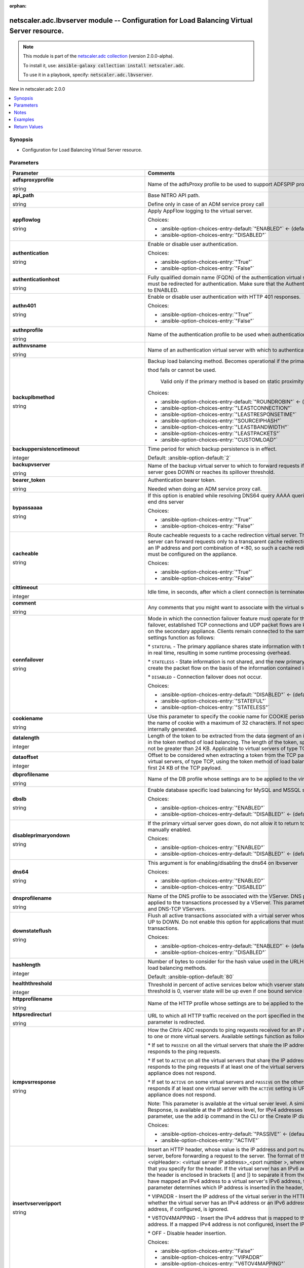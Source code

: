 
.. Document meta

:orphan:

.. |antsibull-internal-nbsp| unicode:: 0xA0
    :trim:

.. role:: ansible-attribute-support-label
.. role:: ansible-attribute-support-property
.. role:: ansible-attribute-support-full
.. role:: ansible-attribute-support-partial
.. role:: ansible-attribute-support-none
.. role:: ansible-attribute-support-na
.. role:: ansible-option-type
.. role:: ansible-option-elements
.. role:: ansible-option-required
.. role:: ansible-option-versionadded
.. role:: ansible-option-aliases
.. role:: ansible-option-choices
.. role:: ansible-option-choices-default-mark
.. role:: ansible-option-default-bold
.. role:: ansible-option-configuration
.. role:: ansible-option-returned-bold
.. role:: ansible-option-sample-bold

.. Anchors

.. _ansible_collections.netscaler.adc.lbvserver_module:

.. Anchors: short name for ansible.builtin

.. Anchors: aliases



.. Title

netscaler.adc.lbvserver module -- Configuration for Load Balancing Virtual Server resource.
+++++++++++++++++++++++++++++++++++++++++++++++++++++++++++++++++++++++++++++++++++++++++++

.. Collection note

.. note::
    This module is part of the `netscaler.adc collection <https://galaxy.ansible.com/netscaler/adc>`_ (version 2.0.0-alpha).

    To install it, use: :code:`ansible-galaxy collection install netscaler.adc`.

    To use it in a playbook, specify: :code:`netscaler.adc.lbvserver`.

.. version_added

.. rst-class:: ansible-version-added

New in netscaler.adc 2.0.0

.. contents::
   :local:
   :depth: 1

.. Deprecated


Synopsis
--------

.. Description

- Configuration for Load Balancing Virtual Server resource.


.. Aliases


.. Requirements






.. Options

Parameters
----------

.. rst-class:: ansible-option-table

.. list-table::
  :width: 100%
  :widths: auto
  :header-rows: 1

  * - Parameter
    - Comments

  * - .. raw:: html

        <div class="ansible-option-cell">
        <div class="ansibleOptionAnchor" id="parameter-adfsproxyprofile"></div>

      .. _ansible_collections.netscaler.adc.lbvserver_module__parameter-adfsproxyprofile:

      .. rst-class:: ansible-option-title

      **adfsproxyprofile**

      .. raw:: html

        <a class="ansibleOptionLink" href="#parameter-adfsproxyprofile" title="Permalink to this option"></a>

      .. rst-class:: ansible-option-type-line

      :ansible-option-type:`string`

      .. raw:: html

        </div>

    - .. raw:: html

        <div class="ansible-option-cell">

      Name of the adfsProxy profile to be used to support ADFSPIP protocol for ADFS servers.


      .. raw:: html

        </div>

  * - .. raw:: html

        <div class="ansible-option-cell">
        <div class="ansibleOptionAnchor" id="parameter-api_path"></div>

      .. _ansible_collections.netscaler.adc.lbvserver_module__parameter-api_path:

      .. rst-class:: ansible-option-title

      **api_path**

      .. raw:: html

        <a class="ansibleOptionLink" href="#parameter-api_path" title="Permalink to this option"></a>

      .. rst-class:: ansible-option-type-line

      :ansible-option-type:`string`

      .. raw:: html

        </div>

    - .. raw:: html

        <div class="ansible-option-cell">

      Base NITRO API path.

      Define only in case of an ADM service proxy call


      .. raw:: html

        </div>

  * - .. raw:: html

        <div class="ansible-option-cell">
        <div class="ansibleOptionAnchor" id="parameter-appflowlog"></div>

      .. _ansible_collections.netscaler.adc.lbvserver_module__parameter-appflowlog:

      .. rst-class:: ansible-option-title

      **appflowlog**

      .. raw:: html

        <a class="ansibleOptionLink" href="#parameter-appflowlog" title="Permalink to this option"></a>

      .. rst-class:: ansible-option-type-line

      :ansible-option-type:`string`

      .. raw:: html

        </div>

    - .. raw:: html

        <div class="ansible-option-cell">

      Apply AppFlow logging to the virtual server.


      .. rst-class:: ansible-option-line

      :ansible-option-choices:`Choices:`

      - :ansible-option-choices-entry-default:`"ENABLED"` :ansible-option-choices-default-mark:`← (default)`
      - :ansible-option-choices-entry:`"DISABLED"`


      .. raw:: html

        </div>

  * - .. raw:: html

        <div class="ansible-option-cell">
        <div class="ansibleOptionAnchor" id="parameter-authentication"></div>

      .. _ansible_collections.netscaler.adc.lbvserver_module__parameter-authentication:

      .. rst-class:: ansible-option-title

      **authentication**

      .. raw:: html

        <a class="ansibleOptionLink" href="#parameter-authentication" title="Permalink to this option"></a>

      .. rst-class:: ansible-option-type-line

      :ansible-option-type:`string`

      .. raw:: html

        </div>

    - .. raw:: html

        <div class="ansible-option-cell">

      Enable or disable user authentication.


      .. rst-class:: ansible-option-line

      :ansible-option-choices:`Choices:`

      - :ansible-option-choices-entry:`"True"`
      - :ansible-option-choices-entry:`"False"`


      .. raw:: html

        </div>

  * - .. raw:: html

        <div class="ansible-option-cell">
        <div class="ansibleOptionAnchor" id="parameter-authenticationhost"></div>

      .. _ansible_collections.netscaler.adc.lbvserver_module__parameter-authenticationhost:

      .. rst-class:: ansible-option-title

      **authenticationhost**

      .. raw:: html

        <a class="ansibleOptionLink" href="#parameter-authenticationhost" title="Permalink to this option"></a>

      .. rst-class:: ansible-option-type-line

      :ansible-option-type:`string`

      .. raw:: html

        </div>

    - .. raw:: html

        <div class="ansible-option-cell">

      Fully qualified domain name (FQDN) of the authentication virtual server to which the user must be redirected for authentication. Make sure that the Authentication parameter is set to ENABLED.


      .. raw:: html

        </div>

  * - .. raw:: html

        <div class="ansible-option-cell">
        <div class="ansibleOptionAnchor" id="parameter-authn401"></div>

      .. _ansible_collections.netscaler.adc.lbvserver_module__parameter-authn401:

      .. rst-class:: ansible-option-title

      **authn401**

      .. raw:: html

        <a class="ansibleOptionLink" href="#parameter-authn401" title="Permalink to this option"></a>

      .. rst-class:: ansible-option-type-line

      :ansible-option-type:`string`

      .. raw:: html

        </div>

    - .. raw:: html

        <div class="ansible-option-cell">

      Enable or disable user authentication with HTTP 401 responses.


      .. rst-class:: ansible-option-line

      :ansible-option-choices:`Choices:`

      - :ansible-option-choices-entry:`"True"`
      - :ansible-option-choices-entry:`"False"`


      .. raw:: html

        </div>

  * - .. raw:: html

        <div class="ansible-option-cell">
        <div class="ansibleOptionAnchor" id="parameter-authnprofile"></div>

      .. _ansible_collections.netscaler.adc.lbvserver_module__parameter-authnprofile:

      .. rst-class:: ansible-option-title

      **authnprofile**

      .. raw:: html

        <a class="ansibleOptionLink" href="#parameter-authnprofile" title="Permalink to this option"></a>

      .. rst-class:: ansible-option-type-line

      :ansible-option-type:`string`

      .. raw:: html

        </div>

    - .. raw:: html

        <div class="ansible-option-cell">

      Name of the authentication profile to be used when authentication is turned on.


      .. raw:: html

        </div>

  * - .. raw:: html

        <div class="ansible-option-cell">
        <div class="ansibleOptionAnchor" id="parameter-authnvsname"></div>

      .. _ansible_collections.netscaler.adc.lbvserver_module__parameter-authnvsname:

      .. rst-class:: ansible-option-title

      **authnvsname**

      .. raw:: html

        <a class="ansibleOptionLink" href="#parameter-authnvsname" title="Permalink to this option"></a>

      .. rst-class:: ansible-option-type-line

      :ansible-option-type:`string`

      .. raw:: html

        </div>

    - .. raw:: html

        <div class="ansible-option-cell">

      Name of an authentication virtual server with which to authenticate users.


      .. raw:: html

        </div>

  * - .. raw:: html

        <div class="ansible-option-cell">
        <div class="ansibleOptionAnchor" id="parameter-backuplbmethod"></div>

      .. _ansible_collections.netscaler.adc.lbvserver_module__parameter-backuplbmethod:

      .. rst-class:: ansible-option-title

      **backuplbmethod**

      .. raw:: html

        <a class="ansibleOptionLink" href="#parameter-backuplbmethod" title="Permalink to this option"></a>

      .. rst-class:: ansible-option-type-line

      :ansible-option-type:`string`

      .. raw:: html

        </div>

    - .. raw:: html

        <div class="ansible-option-cell">

      Backup load balancing method. Becomes operational if the primary load balancing me

      thod fails or cannot be used.

                             Valid only if the primary method is based on static proximity.


      .. rst-class:: ansible-option-line

      :ansible-option-choices:`Choices:`

      - :ansible-option-choices-entry-default:`"ROUNDROBIN"` :ansible-option-choices-default-mark:`← (default)`
      - :ansible-option-choices-entry:`"LEASTCONNECTION"`
      - :ansible-option-choices-entry:`"LEASTRESPONSETIME"`
      - :ansible-option-choices-entry:`"SOURCEIPHASH"`
      - :ansible-option-choices-entry:`"LEASTBANDWIDTH"`
      - :ansible-option-choices-entry:`"LEASTPACKETS"`
      - :ansible-option-choices-entry:`"CUSTOMLOAD"`


      .. raw:: html

        </div>

  * - .. raw:: html

        <div class="ansible-option-cell">
        <div class="ansibleOptionAnchor" id="parameter-backuppersistencetimeout"></div>

      .. _ansible_collections.netscaler.adc.lbvserver_module__parameter-backuppersistencetimeout:

      .. rst-class:: ansible-option-title

      **backuppersistencetimeout**

      .. raw:: html

        <a class="ansibleOptionLink" href="#parameter-backuppersistencetimeout" title="Permalink to this option"></a>

      .. rst-class:: ansible-option-type-line

      :ansible-option-type:`integer`

      .. raw:: html

        </div>

    - .. raw:: html

        <div class="ansible-option-cell">

      Time period for which backup persistence is in effect.


      .. rst-class:: ansible-option-line

      :ansible-option-default-bold:`Default:` :ansible-option-default:`2`

      .. raw:: html

        </div>

  * - .. raw:: html

        <div class="ansible-option-cell">
        <div class="ansibleOptionAnchor" id="parameter-backupvserver"></div>

      .. _ansible_collections.netscaler.adc.lbvserver_module__parameter-backupvserver:

      .. rst-class:: ansible-option-title

      **backupvserver**

      .. raw:: html

        <a class="ansibleOptionLink" href="#parameter-backupvserver" title="Permalink to this option"></a>

      .. rst-class:: ansible-option-type-line

      :ansible-option-type:`string`

      .. raw:: html

        </div>

    - .. raw:: html

        <div class="ansible-option-cell">

      Name of the backup virtual server to which to forward requests if the primary virtual server goes DOWN or reaches its spillover threshold.


      .. raw:: html

        </div>

  * - .. raw:: html

        <div class="ansible-option-cell">
        <div class="ansibleOptionAnchor" id="parameter-bearer_token"></div>

      .. _ansible_collections.netscaler.adc.lbvserver_module__parameter-bearer_token:

      .. rst-class:: ansible-option-title

      **bearer_token**

      .. raw:: html

        <a class="ansibleOptionLink" href="#parameter-bearer_token" title="Permalink to this option"></a>

      .. rst-class:: ansible-option-type-line

      :ansible-option-type:`string`

      .. raw:: html

        </div>

    - .. raw:: html

        <div class="ansible-option-cell">

      Authentication bearer token.

      Needed when doing an ADM service proxy call.


      .. raw:: html

        </div>

  * - .. raw:: html

        <div class="ansible-option-cell">
        <div class="ansibleOptionAnchor" id="parameter-bypassaaaa"></div>

      .. _ansible_collections.netscaler.adc.lbvserver_module__parameter-bypassaaaa:

      .. rst-class:: ansible-option-title

      **bypassaaaa**

      .. raw:: html

        <a class="ansibleOptionLink" href="#parameter-bypassaaaa" title="Permalink to this option"></a>

      .. rst-class:: ansible-option-type-line

      :ansible-option-type:`string`

      .. raw:: html

        </div>

    - .. raw:: html

        <div class="ansible-option-cell">

      If this option is enabled while resolving DNS64 query AAAA queries are not sent to back end dns server


      .. rst-class:: ansible-option-line

      :ansible-option-choices:`Choices:`

      - :ansible-option-choices-entry:`"True"`
      - :ansible-option-choices-entry:`"False"`


      .. raw:: html

        </div>

  * - .. raw:: html

        <div class="ansible-option-cell">
        <div class="ansibleOptionAnchor" id="parameter-cacheable"></div>

      .. _ansible_collections.netscaler.adc.lbvserver_module__parameter-cacheable:

      .. rst-class:: ansible-option-title

      **cacheable**

      .. raw:: html

        <a class="ansibleOptionLink" href="#parameter-cacheable" title="Permalink to this option"></a>

      .. rst-class:: ansible-option-type-line

      :ansible-option-type:`string`

      .. raw:: html

        </div>

    - .. raw:: html

        <div class="ansible-option-cell">

      Route cacheable requests to a cache redirection virtual server. The load balancing virtual server can forward requests only to a transparent cache redirection virtual server that has an IP address and port combination of \*:80, so such a cache redirection virtual server must be configured on the appliance.


      .. rst-class:: ansible-option-line

      :ansible-option-choices:`Choices:`

      - :ansible-option-choices-entry:`"True"`
      - :ansible-option-choices-entry:`"False"`


      .. raw:: html

        </div>

  * - .. raw:: html

        <div class="ansible-option-cell">
        <div class="ansibleOptionAnchor" id="parameter-clttimeout"></div>

      .. _ansible_collections.netscaler.adc.lbvserver_module__parameter-clttimeout:

      .. rst-class:: ansible-option-title

      **clttimeout**

      .. raw:: html

        <a class="ansibleOptionLink" href="#parameter-clttimeout" title="Permalink to this option"></a>

      .. rst-class:: ansible-option-type-line

      :ansible-option-type:`integer`

      .. raw:: html

        </div>

    - .. raw:: html

        <div class="ansible-option-cell">

      Idle time, in seconds, after which a client connection is terminated.


      .. raw:: html

        </div>

  * - .. raw:: html

        <div class="ansible-option-cell">
        <div class="ansibleOptionAnchor" id="parameter-comment"></div>

      .. _ansible_collections.netscaler.adc.lbvserver_module__parameter-comment:

      .. rst-class:: ansible-option-title

      **comment**

      .. raw:: html

        <a class="ansibleOptionLink" href="#parameter-comment" title="Permalink to this option"></a>

      .. rst-class:: ansible-option-type-line

      :ansible-option-type:`string`

      .. raw:: html

        </div>

    - .. raw:: html

        <div class="ansible-option-cell">

      Any comments that you might want to associate with the virtual server.


      .. raw:: html

        </div>

  * - .. raw:: html

        <div class="ansible-option-cell">
        <div class="ansibleOptionAnchor" id="parameter-connfailover"></div>

      .. _ansible_collections.netscaler.adc.lbvserver_module__parameter-connfailover:

      .. rst-class:: ansible-option-title

      **connfailover**

      .. raw:: html

        <a class="ansibleOptionLink" href="#parameter-connfailover" title="Permalink to this option"></a>

      .. rst-class:: ansible-option-type-line

      :ansible-option-type:`string`

      .. raw:: html

        </div>

    - .. raw:: html

        <div class="ansible-option-cell">

      Mode in which the connection failover feature must operate for the virtual server. After a failover, established TCP connections and UDP packet flows are kept active and resumed on the secondary appliance. Clients remain connected to the same servers. Available settings function as follows:

      \* \ :literal:`STATEFUL`\  - The primary appliance shares state information with the secondary appliance, in real time, resulting in some runtime processing overhead. 

      \* \ :literal:`STATELESS`\  - State information is not shared, and the new primary appliance tries to re-create the packet flow on the basis of the information contained in the packets it receives. 

      \* \ :literal:`DISABLED`\  - Connection failover does not occur.


      .. rst-class:: ansible-option-line

      :ansible-option-choices:`Choices:`

      - :ansible-option-choices-entry-default:`"DISABLED"` :ansible-option-choices-default-mark:`← (default)`
      - :ansible-option-choices-entry:`"STATEFUL"`
      - :ansible-option-choices-entry:`"STATELESS"`


      .. raw:: html

        </div>

  * - .. raw:: html

        <div class="ansible-option-cell">
        <div class="ansibleOptionAnchor" id="parameter-cookiename"></div>

      .. _ansible_collections.netscaler.adc.lbvserver_module__parameter-cookiename:

      .. rst-class:: ansible-option-title

      **cookiename**

      .. raw:: html

        <a class="ansibleOptionLink" href="#parameter-cookiename" title="Permalink to this option"></a>

      .. rst-class:: ansible-option-type-line

      :ansible-option-type:`string`

      .. raw:: html

        </div>

    - .. raw:: html

        <div class="ansible-option-cell">

      Use this parameter to specify the cookie name for COOKIE peristence type. It specifies the name of cookie with a maximum of 32 characters. If not specified, cookie name is internally generated.


      .. raw:: html

        </div>

  * - .. raw:: html

        <div class="ansible-option-cell">
        <div class="ansibleOptionAnchor" id="parameter-datalength"></div>

      .. _ansible_collections.netscaler.adc.lbvserver_module__parameter-datalength:

      .. rst-class:: ansible-option-title

      **datalength**

      .. raw:: html

        <a class="ansibleOptionLink" href="#parameter-datalength" title="Permalink to this option"></a>

      .. rst-class:: ansible-option-type-line

      :ansible-option-type:`integer`

      .. raw:: html

        </div>

    - .. raw:: html

        <div class="ansible-option-cell">

      Length of the token to be extracted from the data segment of an incoming packet, for use in the token method of load balancing. The length of the token, specified in bytes, must not be greater than 24 KB. Applicable to virtual servers of type TCP.


      .. raw:: html

        </div>

  * - .. raw:: html

        <div class="ansible-option-cell">
        <div class="ansibleOptionAnchor" id="parameter-dataoffset"></div>

      .. _ansible_collections.netscaler.adc.lbvserver_module__parameter-dataoffset:

      .. rst-class:: ansible-option-title

      **dataoffset**

      .. raw:: html

        <a class="ansibleOptionLink" href="#parameter-dataoffset" title="Permalink to this option"></a>

      .. rst-class:: ansible-option-type-line

      :ansible-option-type:`integer`

      .. raw:: html

        </div>

    - .. raw:: html

        <div class="ansible-option-cell">

      Offset to be considered when extracting a token from the TCP payload. Applicable to virtual servers, of type TCP, using the token method of load balancing. Must be within the first 24 KB of the TCP payload.


      .. raw:: html

        </div>

  * - .. raw:: html

        <div class="ansible-option-cell">
        <div class="ansibleOptionAnchor" id="parameter-dbprofilename"></div>

      .. _ansible_collections.netscaler.adc.lbvserver_module__parameter-dbprofilename:

      .. rst-class:: ansible-option-title

      **dbprofilename**

      .. raw:: html

        <a class="ansibleOptionLink" href="#parameter-dbprofilename" title="Permalink to this option"></a>

      .. rst-class:: ansible-option-type-line

      :ansible-option-type:`string`

      .. raw:: html

        </div>

    - .. raw:: html

        <div class="ansible-option-cell">

      Name of the DB profile whose settings are to be applied to the virtual server.


      .. raw:: html

        </div>

  * - .. raw:: html

        <div class="ansible-option-cell">
        <div class="ansibleOptionAnchor" id="parameter-dbslb"></div>

      .. _ansible_collections.netscaler.adc.lbvserver_module__parameter-dbslb:

      .. rst-class:: ansible-option-title

      **dbslb**

      .. raw:: html

        <a class="ansibleOptionLink" href="#parameter-dbslb" title="Permalink to this option"></a>

      .. rst-class:: ansible-option-type-line

      :ansible-option-type:`string`

      .. raw:: html

        </div>

    - .. raw:: html

        <div class="ansible-option-cell">

      Enable database specific load balancing for MySQL and MSSQL service types.


      .. rst-class:: ansible-option-line

      :ansible-option-choices:`Choices:`

      - :ansible-option-choices-entry:`"ENABLED"`
      - :ansible-option-choices-entry-default:`"DISABLED"` :ansible-option-choices-default-mark:`← (default)`


      .. raw:: html

        </div>

  * - .. raw:: html

        <div class="ansible-option-cell">
        <div class="ansibleOptionAnchor" id="parameter-disableprimaryondown"></div>

      .. _ansible_collections.netscaler.adc.lbvserver_module__parameter-disableprimaryondown:

      .. rst-class:: ansible-option-title

      **disableprimaryondown**

      .. raw:: html

        <a class="ansibleOptionLink" href="#parameter-disableprimaryondown" title="Permalink to this option"></a>

      .. rst-class:: ansible-option-type-line

      :ansible-option-type:`string`

      .. raw:: html

        </div>

    - .. raw:: html

        <div class="ansible-option-cell">

      If the primary virtual server goes down, do not allow it to return to primary status until manually enabled.


      .. rst-class:: ansible-option-line

      :ansible-option-choices:`Choices:`

      - :ansible-option-choices-entry:`"ENABLED"`
      - :ansible-option-choices-entry-default:`"DISABLED"` :ansible-option-choices-default-mark:`← (default)`


      .. raw:: html

        </div>

  * - .. raw:: html

        <div class="ansible-option-cell">
        <div class="ansibleOptionAnchor" id="parameter-dns64"></div>

      .. _ansible_collections.netscaler.adc.lbvserver_module__parameter-dns64:

      .. rst-class:: ansible-option-title

      **dns64**

      .. raw:: html

        <a class="ansibleOptionLink" href="#parameter-dns64" title="Permalink to this option"></a>

      .. rst-class:: ansible-option-type-line

      :ansible-option-type:`string`

      .. raw:: html

        </div>

    - .. raw:: html

        <div class="ansible-option-cell">

      This argument is for enabling/disabling the dns64 on lbvserver


      .. rst-class:: ansible-option-line

      :ansible-option-choices:`Choices:`

      - :ansible-option-choices-entry:`"ENABLED"`
      - :ansible-option-choices-entry:`"DISABLED"`


      .. raw:: html

        </div>

  * - .. raw:: html

        <div class="ansible-option-cell">
        <div class="ansibleOptionAnchor" id="parameter-dnsprofilename"></div>

      .. _ansible_collections.netscaler.adc.lbvserver_module__parameter-dnsprofilename:

      .. rst-class:: ansible-option-title

      **dnsprofilename**

      .. raw:: html

        <a class="ansibleOptionLink" href="#parameter-dnsprofilename" title="Permalink to this option"></a>

      .. rst-class:: ansible-option-type-line

      :ansible-option-type:`string`

      .. raw:: html

        </div>

    - .. raw:: html

        <div class="ansible-option-cell">

      Name of the DNS profile to be associated with the VServer. DNS profile properties will be applied to the transactions processed by a VServer. This parameter is valid only for DNS and DNS-TCP VServers.


      .. raw:: html

        </div>

  * - .. raw:: html

        <div class="ansible-option-cell">
        <div class="ansibleOptionAnchor" id="parameter-downstateflush"></div>

      .. _ansible_collections.netscaler.adc.lbvserver_module__parameter-downstateflush:

      .. rst-class:: ansible-option-title

      **downstateflush**

      .. raw:: html

        <a class="ansibleOptionLink" href="#parameter-downstateflush" title="Permalink to this option"></a>

      .. rst-class:: ansible-option-type-line

      :ansible-option-type:`string`

      .. raw:: html

        </div>

    - .. raw:: html

        <div class="ansible-option-cell">

      Flush all active transactions associated with a virtual server whose state transitions from UP to DOWN. Do not enable this option for applications that must complete their transactions.


      .. rst-class:: ansible-option-line

      :ansible-option-choices:`Choices:`

      - :ansible-option-choices-entry-default:`"ENABLED"` :ansible-option-choices-default-mark:`← (default)`
      - :ansible-option-choices-entry:`"DISABLED"`


      .. raw:: html

        </div>

  * - .. raw:: html

        <div class="ansible-option-cell">
        <div class="ansibleOptionAnchor" id="parameter-hashlength"></div>

      .. _ansible_collections.netscaler.adc.lbvserver_module__parameter-hashlength:

      .. rst-class:: ansible-option-title

      **hashlength**

      .. raw:: html

        <a class="ansibleOptionLink" href="#parameter-hashlength" title="Permalink to this option"></a>

      .. rst-class:: ansible-option-type-line

      :ansible-option-type:`integer`

      .. raw:: html

        </div>

    - .. raw:: html

        <div class="ansible-option-cell">

      Number of bytes to consider for the hash value used in the URLHASH and DOMAINHASH load balancing methods.


      .. rst-class:: ansible-option-line

      :ansible-option-default-bold:`Default:` :ansible-option-default:`80`

      .. raw:: html

        </div>

  * - .. raw:: html

        <div class="ansible-option-cell">
        <div class="ansibleOptionAnchor" id="parameter-healththreshold"></div>

      .. _ansible_collections.netscaler.adc.lbvserver_module__parameter-healththreshold:

      .. rst-class:: ansible-option-title

      **healththreshold**

      .. raw:: html

        <a class="ansibleOptionLink" href="#parameter-healththreshold" title="Permalink to this option"></a>

      .. rst-class:: ansible-option-type-line

      :ansible-option-type:`integer`

      .. raw:: html

        </div>

    - .. raw:: html

        <div class="ansible-option-cell">

      Threshold in percent of active services below which vserver state is made down. If this threshold is 0, vserver state will be up even if one bound service is up.


      .. raw:: html

        </div>

  * - .. raw:: html

        <div class="ansible-option-cell">
        <div class="ansibleOptionAnchor" id="parameter-httpprofilename"></div>

      .. _ansible_collections.netscaler.adc.lbvserver_module__parameter-httpprofilename:

      .. rst-class:: ansible-option-title

      **httpprofilename**

      .. raw:: html

        <a class="ansibleOptionLink" href="#parameter-httpprofilename" title="Permalink to this option"></a>

      .. rst-class:: ansible-option-type-line

      :ansible-option-type:`string`

      .. raw:: html

        </div>

    - .. raw:: html

        <div class="ansible-option-cell">

      Name of the HTTP profile whose settings are to be applied to the virtual server.


      .. raw:: html

        </div>

  * - .. raw:: html

        <div class="ansible-option-cell">
        <div class="ansibleOptionAnchor" id="parameter-httpsredirecturl"></div>

      .. _ansible_collections.netscaler.adc.lbvserver_module__parameter-httpsredirecturl:

      .. rst-class:: ansible-option-title

      **httpsredirecturl**

      .. raw:: html

        <a class="ansibleOptionLink" href="#parameter-httpsredirecturl" title="Permalink to this option"></a>

      .. rst-class:: ansible-option-type-line

      :ansible-option-type:`string`

      .. raw:: html

        </div>

    - .. raw:: html

        <div class="ansible-option-cell">

      URL to which all HTTP traffic received on the port specified in the -redirectFromPort parameter is redirected.


      .. raw:: html

        </div>

  * - .. raw:: html

        <div class="ansible-option-cell">
        <div class="ansibleOptionAnchor" id="parameter-icmpvsrresponse"></div>

      .. _ansible_collections.netscaler.adc.lbvserver_module__parameter-icmpvsrresponse:

      .. rst-class:: ansible-option-title

      **icmpvsrresponse**

      .. raw:: html

        <a class="ansibleOptionLink" href="#parameter-icmpvsrresponse" title="Permalink to this option"></a>

      .. rst-class:: ansible-option-type-line

      :ansible-option-type:`string`

      .. raw:: html

        </div>

    - .. raw:: html

        <div class="ansible-option-cell">

      How the Citrix ADC responds to ping requests received for an IP address that is common to one or more virtual servers. Available settings function as follows:

      \* If set to \ :literal:`PASSIVE`\  on all the virtual servers that share the IP address, the appliance always responds to the ping requests.

      \* If set to \ :literal:`ACTIVE`\  on all the virtual servers that share the IP address, the appliance responds to the ping requests if at least one of the virtual servers is UP. Otherwise, the appliance does not respond.

      \* If set to \ :literal:`ACTIVE`\  on some virtual servers and \ :literal:`PASSIVE`\  on the others, the appliance responds if at least one virtual server with the \ :literal:`ACTIVE`\  setting is UP. Otherwise, the appliance does not respond.

      Note: This parameter is available at the virtual server level. A similar parameter, ICMP Response, is available at the IP address level, for IPv4 addresses of type VIP. To set that parameter, use the add ip command in the CLI or the Create IP dialog box in the GUI.


      .. rst-class:: ansible-option-line

      :ansible-option-choices:`Choices:`

      - :ansible-option-choices-entry-default:`"PASSIVE"` :ansible-option-choices-default-mark:`← (default)`
      - :ansible-option-choices-entry:`"ACTIVE"`


      .. raw:: html

        </div>

  * - .. raw:: html

        <div class="ansible-option-cell">
        <div class="ansibleOptionAnchor" id="parameter-insertvserveripport"></div>

      .. _ansible_collections.netscaler.adc.lbvserver_module__parameter-insertvserveripport:

      .. rst-class:: ansible-option-title

      **insertvserveripport**

      .. raw:: html

        <a class="ansibleOptionLink" href="#parameter-insertvserveripport" title="Permalink to this option"></a>

      .. rst-class:: ansible-option-type-line

      :ansible-option-type:`string`

      .. raw:: html

        </div>

    - .. raw:: html

        <div class="ansible-option-cell">

      Insert an HTTP header, whose value is the IP address and port number of the virtual server, before forwarding a request to the server. The format of the header is \<vipHeader\>: \<virtual server IP address\>\_\<port number \>, where vipHeader is the name that you specify for the header. If the virtual server has an IPv6 address, the address in the header is enclosed in brackets ([ and ]) to separate it from the port number. If you have mapped an IPv4 address to a virtual server's IPv6 address, the value of this parameter determines which IP address is inserted in the header, as follows:

      \* VIPADDR - Insert the IP address of the virtual server in the HTTP header regardless of whether the virtual server has an IPv4 address or an IPv6 address. A mapped IPv4 address, if configured, is ignored.

      \* V6TOV4MAPPING - Insert the IPv4 address that is mapped to the virtual server's IPv6 address. If a mapped IPv4 address is not configured, insert the IPv6 address.

      \* OFF - Disable header insertion.


      .. rst-class:: ansible-option-line

      :ansible-option-choices:`Choices:`

      - :ansible-option-choices-entry:`"False"`
      - :ansible-option-choices-entry:`"VIPADDR"`
      - :ansible-option-choices-entry:`"V6TOV4MAPPING"`


      .. raw:: html

        </div>

  * - .. raw:: html

        <div class="ansible-option-cell">
        <div class="ansibleOptionAnchor" id="parameter-instance_id"></div>

      .. _ansible_collections.netscaler.adc.lbvserver_module__parameter-instance_id:

      .. rst-class:: ansible-option-title

      **instance_id**

      .. raw:: html

        <a class="ansibleOptionLink" href="#parameter-instance_id" title="Permalink to this option"></a>

      .. rst-class:: ansible-option-type-line

      :ansible-option-type:`string`

      .. raw:: html

        </div>

    - .. raw:: html

        <div class="ansible-option-cell">

      The id of the target NetScaler ADC instance when issuing a Nitro request through a NetScaler ADM proxy.


      .. raw:: html

        </div>

  * - .. raw:: html

        <div class="ansible-option-cell">
        <div class="ansibleOptionAnchor" id="parameter-instance_ip"></div>

      .. _ansible_collections.netscaler.adc.lbvserver_module__parameter-instance_ip:

      .. rst-class:: ansible-option-title

      **instance_ip**

      .. raw:: html

        <a class="ansibleOptionLink" href="#parameter-instance_ip" title="Permalink to this option"></a>

      .. rst-class:: ansible-option-type-line

      :ansible-option-type:`string`

      :ansible-option-versionadded:`added in netscaler.adc 2.6.0`


      .. raw:: html

        </div>

    - .. raw:: html

        <div class="ansible-option-cell">

      The target NetScaler ADC instance ip address to which all underlying NITRO API calls will be proxied to.

      It is meaningful only when having set \ :literal:`mas\_proxy\_call`\  to \ :literal:`true`\ 


      .. raw:: html

        </div>

  * - .. raw:: html

        <div class="ansible-option-cell">
        <div class="ansibleOptionAnchor" id="parameter-instance_name"></div>

      .. _ansible_collections.netscaler.adc.lbvserver_module__parameter-instance_name:

      .. rst-class:: ansible-option-title

      **instance_name**

      .. raw:: html

        <a class="ansibleOptionLink" href="#parameter-instance_name" title="Permalink to this option"></a>

      .. rst-class:: ansible-option-type-line

      :ansible-option-type:`string`

      .. raw:: html

        </div>

    - .. raw:: html

        <div class="ansible-option-cell">

      The name of the target NetScaler ADC instance when issuing a Nitro request through a NetScaler ADM proxy.


      .. raw:: html

        </div>

  * - .. raw:: html

        <div class="ansible-option-cell">
        <div class="ansibleOptionAnchor" id="parameter-ipmask"></div>

      .. _ansible_collections.netscaler.adc.lbvserver_module__parameter-ipmask:

      .. rst-class:: ansible-option-title

      **ipmask**

      .. raw:: html

        <a class="ansibleOptionLink" href="#parameter-ipmask" title="Permalink to this option"></a>

      .. rst-class:: ansible-option-type-line

      :ansible-option-type:`string`

      .. raw:: html

        </div>

    - .. raw:: html

        <div class="ansible-option-cell">

      IP mask, in dotted decimal notation, for the IP Pattern parameter. Can have leading or trailing non-zero octets (for example, 255.255.240.0 or 0.0.255.255). Accordingly, the mask specifies whether the first n bits or the last n bits of the destination IP address in a client request are to be matched with the corresponding bits in the IP pattern. The former is called a forward mask. The latter is called a reverse mask.


      .. raw:: html

        </div>

  * - .. raw:: html

        <div class="ansible-option-cell">
        <div class="ansibleOptionAnchor" id="parameter-ippattern"></div>

      .. _ansible_collections.netscaler.adc.lbvserver_module__parameter-ippattern:

      .. rst-class:: ansible-option-title

      **ippattern**

      .. raw:: html

        <a class="ansibleOptionLink" href="#parameter-ippattern" title="Permalink to this option"></a>

      .. rst-class:: ansible-option-type-line

      :ansible-option-type:`string`

      .. raw:: html

        </div>

    - .. raw:: html

        <div class="ansible-option-cell">

      IP address pattern, in dotted decimal notation, for identifying packets to be accepted by the virtual server. The IP Mask parameter specifies which part of the destination IP address is matched against the pattern.  Mutually exclusive with the IP Address parameter. 

      For example, if the IP pattern assigned to the virtual server is 198.51.100.0 and the IP mask is 255.255.240.0 (a forward mask), the first 20 bits in the destination IP addresses are matched with the first 20 bits in the pattern. The virtual server accepts requests with IP addresses that range from 198.51.96.1 to 198.51.111.254.  You can also use a pattern such as 0.0.2.2 and a mask such as 0.0.255.255 (a reverse mask).

      If a destination IP address matches more than one IP pattern, the pattern with the longest match is selected, and the associated virtual server processes the request. For example, if virtual servers vs1 and vs2 have the same IP pattern, 0.0.100.128, but different IP masks of 0.0.255.255 and 0.0.224.255, a destination IP address of 198.51.100.128 has the longest match with the IP pattern of vs1. If a destination IP address matches two or more virtual servers to the same extent, the request is processed by the virtual server whose port number matches the port number in the request.


      .. raw:: html

        </div>

  * - .. raw:: html

        <div class="ansible-option-cell">
        <div class="ansibleOptionAnchor" id="parameter-ipset"></div>

      .. _ansible_collections.netscaler.adc.lbvserver_module__parameter-ipset:

      .. rst-class:: ansible-option-title

      **ipset**

      .. raw:: html

        <a class="ansibleOptionLink" href="#parameter-ipset" title="Permalink to this option"></a>

      .. rst-class:: ansible-option-type-line

      :ansible-option-type:`string`

      .. raw:: html

        </div>

    - .. raw:: html

        <div class="ansible-option-cell">

      The list of IPv4/IPv6 addresses bound to ipset would form a part of listening service on the current lb vserver


      .. raw:: html

        </div>

  * - .. raw:: html

        <div class="ansible-option-cell">
        <div class="ansibleOptionAnchor" id="parameter-ipv46"></div>

      .. _ansible_collections.netscaler.adc.lbvserver_module__parameter-ipv46:

      .. rst-class:: ansible-option-title

      **ipv46**

      .. raw:: html

        <a class="ansibleOptionLink" href="#parameter-ipv46" title="Permalink to this option"></a>

      .. rst-class:: ansible-option-type-line

      :ansible-option-type:`string`

      .. raw:: html

        </div>

    - .. raw:: html

        <div class="ansible-option-cell">

      IPv4 or IPv6 address to assign to the virtual server.


      .. raw:: html

        </div>

  * - .. raw:: html

        <div class="ansible-option-cell">
        <div class="ansibleOptionAnchor" id="parameter-is_cloud"></div>

      .. _ansible_collections.netscaler.adc.lbvserver_module__parameter-is_cloud:

      .. rst-class:: ansible-option-title

      **is_cloud**

      .. raw:: html

        <a class="ansibleOptionLink" href="#parameter-is_cloud" title="Permalink to this option"></a>

      .. rst-class:: ansible-option-type-line

      :ansible-option-type:`boolean`

      .. raw:: html

        </div>

    - .. raw:: html

        <div class="ansible-option-cell">

      When performing a Proxy API call with ADM service set this to \ :literal:`true`\ 


      .. rst-class:: ansible-option-line

      :ansible-option-choices:`Choices:`

      - :ansible-option-choices-entry-default:`false` :ansible-option-choices-default-mark:`← (default)`
      - :ansible-option-choices-entry:`true`


      .. raw:: html

        </div>

  * - .. raw:: html

        <div class="ansible-option-cell">
        <div class="ansibleOptionAnchor" id="parameter-l2conn"></div>

      .. _ansible_collections.netscaler.adc.lbvserver_module__parameter-l2conn:

      .. rst-class:: ansible-option-title

      **l2conn**

      .. raw:: html

        <a class="ansibleOptionLink" href="#parameter-l2conn" title="Permalink to this option"></a>

      .. rst-class:: ansible-option-type-line

      :ansible-option-type:`string`

      .. raw:: html

        </div>

    - .. raw:: html

        <div class="ansible-option-cell">

      Use Layer 2 parameters (channel number, MAC address, and VLAN ID) in addition to the 4-tuple (\<source IP\>:\<source port\>::\<destination IP\>:\<destination port\>) that is used to identify a connection. Allows multiple TCP and non-TCP connections with the same 4-tuple to co-exist on the Citrix ADC.


      .. rst-class:: ansible-option-line

      :ansible-option-choices:`Choices:`

      - :ansible-option-choices-entry:`"True"`
      - :ansible-option-choices-entry:`"False"`


      .. raw:: html

        </div>

  * - .. raw:: html

        <div class="ansible-option-cell">
        <div class="ansibleOptionAnchor" id="parameter-lbmethod"></div>

      .. _ansible_collections.netscaler.adc.lbvserver_module__parameter-lbmethod:

      .. rst-class:: ansible-option-title

      **lbmethod**

      .. raw:: html

        <a class="ansibleOptionLink" href="#parameter-lbmethod" title="Permalink to this option"></a>

      .. rst-class:: ansible-option-type-line

      :ansible-option-type:`string`

      .. raw:: html

        </div>

    - .. raw:: html

        <div class="ansible-option-cell">

      Load balancing method.  The available settings function as follows:

      \* \ :literal:`ROUNDROBIN`\  - Distribute requests in rotation, regardless of the load. Weights can be assigned to services to enforce weighted round robin distribution.

      \* \ :literal:`LEASTCONNECTION`\  (default) - Select the service with the fewest connections. 

      \* \ :literal:`LEASTRESPONSETIME`\  - Select the service with the lowest average response time. 

      \* \ :literal:`LEASTBANDWIDTH`\  - Select the service currently handling the least traffic.

      \* \ :literal:`LEASTPACKETS`\  - Select the service currently serving the lowest number of packets per second.

      \* \ :literal:`CUSTOMLOAD`\  - Base service selection on the SNMP metrics obtained by custom load monitors.

      \* \ :literal:`LRTM`\  - Select the service with the lowest response time. Response times are learned through monitoring probes. This method also takes the number of active connections into account.

      Also available are a number of hashing methods, in which the appliance extracts a predetermined portion of the request, creates a hash of the portion, and then checks whether any previous requests had the same hash value. If it finds a match, it forwards the request to the service that served those previous requests. Following are the hashing methods: 

      \* \ :literal:`URLHASH`\  - Create a hash of the request URL (or part of the URL).

      \* \ :literal:`DOMAINHASH`\  - Create a hash of the domain name in the request (or part of the domain name). The domain name is taken from either the URL or the Host header. If the domain name appears in both locations, the URL is preferred. If the request does not contain a domain name, the load balancing method defaults to \ :literal:`LEASTCONNECTION`\ .

      \* \ :literal:`DESTINATIONIPHASH`\  - Create a hash of the destination IP address in the IP header. 

      \* \ :literal:`SOURCEIPHASH`\  - Create a hash of the source IP address in the IP header.  

      \* \ :literal:`TOKEN`\  - Extract a token from the request, create a hash of the token, and then select the service to which any previous requests with the same token hash value were sent. 

      \* \ :literal:`SRCIPDESTIPHASH`\  - Create a hash of the string obtained by concatenating the source IP address and destination IP address in the IP header.  

      \* \ :literal:`SRCIPSRCPORTHASH`\  - Create a hash of the source IP address and source port in the IP header.  

      \* \ :literal:`CALLIDHASH`\  - Create a hash of the SIP Call-ID header.

      \* \ :literal:`USER\_TOKEN`\  - Same as \ :literal:`TOKEN`\  LB method but token needs to be provided from an extension.


      .. rst-class:: ansible-option-line

      :ansible-option-choices:`Choices:`

      - :ansible-option-choices-entry:`"ROUNDROBIN"`
      - :ansible-option-choices-entry-default:`"LEASTCONNECTION"` :ansible-option-choices-default-mark:`← (default)`
      - :ansible-option-choices-entry:`"LEASTRESPONSETIME"`
      - :ansible-option-choices-entry:`"URLHASH"`
      - :ansible-option-choices-entry:`"DOMAINHASH"`
      - :ansible-option-choices-entry:`"DESTINATIONIPHASH"`
      - :ansible-option-choices-entry:`"SOURCEIPHASH"`
      - :ansible-option-choices-entry:`"SRCIPDESTIPHASH"`
      - :ansible-option-choices-entry:`"LEASTBANDWIDTH"`
      - :ansible-option-choices-entry:`"LEASTPACKETS"`
      - :ansible-option-choices-entry:`"TOKEN"`
      - :ansible-option-choices-entry:`"SRCIPSRCPORTHASH"`
      - :ansible-option-choices-entry:`"LRTM"`
      - :ansible-option-choices-entry:`"CALLIDHASH"`
      - :ansible-option-choices-entry:`"CUSTOMLOAD"`
      - :ansible-option-choices-entry:`"LEASTREQUEST"`
      - :ansible-option-choices-entry:`"AUDITLOGHASH"`
      - :ansible-option-choices-entry:`"STATICPROXIMITY"`
      - :ansible-option-choices-entry:`"USER\_TOKEN"`


      .. raw:: html

        </div>

  * - .. raw:: html

        <div class="ansible-option-cell">
        <div class="ansibleOptionAnchor" id="parameter-lbprofilename"></div>

      .. _ansible_collections.netscaler.adc.lbvserver_module__parameter-lbprofilename:

      .. rst-class:: ansible-option-title

      **lbprofilename**

      .. raw:: html

        <a class="ansibleOptionLink" href="#parameter-lbprofilename" title="Permalink to this option"></a>

      .. rst-class:: ansible-option-type-line

      :ansible-option-type:`string`

      .. raw:: html

        </div>

    - .. raw:: html

        <div class="ansible-option-cell">

      Name of the LB profile which is associated to the vserver


      .. raw:: html

        </div>

  * - .. raw:: html

        <div class="ansible-option-cell">
        <div class="ansibleOptionAnchor" id="parameter-lbvserver_analyticsprofile_binding"></div>

      .. _ansible_collections.netscaler.adc.lbvserver_module__parameter-lbvserver_analyticsprofile_binding:

      .. rst-class:: ansible-option-title

      **lbvserver_analyticsprofile_binding**

      .. raw:: html

        <a class="ansibleOptionLink" href="#parameter-lbvserver_analyticsprofile_binding" title="Permalink to this option"></a>

      .. rst-class:: ansible-option-type-line

      :ansible-option-type:`dictionary`

      .. raw:: html

        </div>

    - .. raw:: html

        <div class="ansible-option-cell">

      Bindings for lbvserver\_analyticsprofile\_binding resource


      .. raw:: html

        </div>
    
  * - .. raw:: html

        <div class="ansible-option-indent"></div><div class="ansible-option-cell">
        <div class="ansibleOptionAnchor" id="parameter-lbvserver_analyticsprofile_binding/binding_members"></div>

      .. _ansible_collections.netscaler.adc.lbvserver_module__parameter-lbvserver_analyticsprofile_binding/binding_members:

      .. rst-class:: ansible-option-title

      **binding_members**

      .. raw:: html

        <a class="ansibleOptionLink" href="#parameter-lbvserver_analyticsprofile_binding/binding_members" title="Permalink to this option"></a>

      .. rst-class:: ansible-option-type-line

      :ansible-option-type:`list` / :ansible-option-elements:`elements=dictionary`

      .. raw:: html

        </div>

    - .. raw:: html

        <div class="ansible-option-indent-desc"></div><div class="ansible-option-cell">

      List of binding members


      .. rst-class:: ansible-option-line

      :ansible-option-default-bold:`Default:` :ansible-option-default:`[]`

      .. raw:: html

        </div>

  * - .. raw:: html

        <div class="ansible-option-indent"></div><div class="ansible-option-cell">
        <div class="ansibleOptionAnchor" id="parameter-lbvserver_analyticsprofile_binding/mode"></div>

      .. _ansible_collections.netscaler.adc.lbvserver_module__parameter-lbvserver_analyticsprofile_binding/mode:

      .. rst-class:: ansible-option-title

      **mode**

      .. raw:: html

        <a class="ansibleOptionLink" href="#parameter-lbvserver_analyticsprofile_binding/mode" title="Permalink to this option"></a>

      .. rst-class:: ansible-option-type-line

      :ansible-option-type:`string`

      .. raw:: html

        </div>

    - .. raw:: html

        <div class="ansible-option-indent-desc"></div><div class="ansible-option-cell">

      The mode in which to configure the bindings.

      If mode is set to \ :literal:`desired`\ , the bindings will be added or removed from the target NetScaler ADCs as necessary to match the bindings specified in the state.

      If mode is set to \ :literal:`bind`\ , the specified bindings will be added to the resource. The existing bindings in the target ADCs will not be modified.

      If mode is set to \ :literal:`unbind`\ , the specified bindings will be removed from the resource. The existing bindings in the target ADCs will not be modified.


      .. rst-class:: ansible-option-line

      :ansible-option-choices:`Choices:`

      - :ansible-option-choices-entry-default:`"desired"` :ansible-option-choices-default-mark:`← (default)`
      - :ansible-option-choices-entry:`"bind"`
      - :ansible-option-choices-entry:`"unbind"`


      .. raw:: html

        </div>


  * - .. raw:: html

        <div class="ansible-option-cell">
        <div class="ansibleOptionAnchor" id="parameter-lbvserver_appflowpolicy_binding"></div>

      .. _ansible_collections.netscaler.adc.lbvserver_module__parameter-lbvserver_appflowpolicy_binding:

      .. rst-class:: ansible-option-title

      **lbvserver_appflowpolicy_binding**

      .. raw:: html

        <a class="ansibleOptionLink" href="#parameter-lbvserver_appflowpolicy_binding" title="Permalink to this option"></a>

      .. rst-class:: ansible-option-type-line

      :ansible-option-type:`dictionary`

      .. raw:: html

        </div>

    - .. raw:: html

        <div class="ansible-option-cell">

      Bindings for lbvserver\_appflowpolicy\_binding resource


      .. raw:: html

        </div>
    
  * - .. raw:: html

        <div class="ansible-option-indent"></div><div class="ansible-option-cell">
        <div class="ansibleOptionAnchor" id="parameter-lbvserver_appflowpolicy_binding/binding_members"></div>

      .. _ansible_collections.netscaler.adc.lbvserver_module__parameter-lbvserver_appflowpolicy_binding/binding_members:

      .. rst-class:: ansible-option-title

      **binding_members**

      .. raw:: html

        <a class="ansibleOptionLink" href="#parameter-lbvserver_appflowpolicy_binding/binding_members" title="Permalink to this option"></a>

      .. rst-class:: ansible-option-type-line

      :ansible-option-type:`list` / :ansible-option-elements:`elements=dictionary`

      .. raw:: html

        </div>

    - .. raw:: html

        <div class="ansible-option-indent-desc"></div><div class="ansible-option-cell">

      List of binding members


      .. rst-class:: ansible-option-line

      :ansible-option-default-bold:`Default:` :ansible-option-default:`[]`

      .. raw:: html

        </div>

  * - .. raw:: html

        <div class="ansible-option-indent"></div><div class="ansible-option-cell">
        <div class="ansibleOptionAnchor" id="parameter-lbvserver_appflowpolicy_binding/mode"></div>

      .. _ansible_collections.netscaler.adc.lbvserver_module__parameter-lbvserver_appflowpolicy_binding/mode:

      .. rst-class:: ansible-option-title

      **mode**

      .. raw:: html

        <a class="ansibleOptionLink" href="#parameter-lbvserver_appflowpolicy_binding/mode" title="Permalink to this option"></a>

      .. rst-class:: ansible-option-type-line

      :ansible-option-type:`string`

      .. raw:: html

        </div>

    - .. raw:: html

        <div class="ansible-option-indent-desc"></div><div class="ansible-option-cell">

      The mode in which to configure the bindings.

      If mode is set to \ :literal:`desired`\ , the bindings will be added or removed from the target NetScaler ADCs as necessary to match the bindings specified in the state.

      If mode is set to \ :literal:`bind`\ , the specified bindings will be added to the resource. The existing bindings in the target ADCs will not be modified.

      If mode is set to \ :literal:`unbind`\ , the specified bindings will be removed from the resource. The existing bindings in the target ADCs will not be modified.


      .. rst-class:: ansible-option-line

      :ansible-option-choices:`Choices:`

      - :ansible-option-choices-entry-default:`"desired"` :ansible-option-choices-default-mark:`← (default)`
      - :ansible-option-choices-entry:`"bind"`
      - :ansible-option-choices-entry:`"unbind"`


      .. raw:: html

        </div>


  * - .. raw:: html

        <div class="ansible-option-cell">
        <div class="ansibleOptionAnchor" id="parameter-lbvserver_appfwpolicy_binding"></div>

      .. _ansible_collections.netscaler.adc.lbvserver_module__parameter-lbvserver_appfwpolicy_binding:

      .. rst-class:: ansible-option-title

      **lbvserver_appfwpolicy_binding**

      .. raw:: html

        <a class="ansibleOptionLink" href="#parameter-lbvserver_appfwpolicy_binding" title="Permalink to this option"></a>

      .. rst-class:: ansible-option-type-line

      :ansible-option-type:`dictionary`

      .. raw:: html

        </div>

    - .. raw:: html

        <div class="ansible-option-cell">

      Bindings for lbvserver\_appfwpolicy\_binding resource


      .. raw:: html

        </div>
    
  * - .. raw:: html

        <div class="ansible-option-indent"></div><div class="ansible-option-cell">
        <div class="ansibleOptionAnchor" id="parameter-lbvserver_appfwpolicy_binding/binding_members"></div>

      .. _ansible_collections.netscaler.adc.lbvserver_module__parameter-lbvserver_appfwpolicy_binding/binding_members:

      .. rst-class:: ansible-option-title

      **binding_members**

      .. raw:: html

        <a class="ansibleOptionLink" href="#parameter-lbvserver_appfwpolicy_binding/binding_members" title="Permalink to this option"></a>

      .. rst-class:: ansible-option-type-line

      :ansible-option-type:`list` / :ansible-option-elements:`elements=dictionary`

      .. raw:: html

        </div>

    - .. raw:: html

        <div class="ansible-option-indent-desc"></div><div class="ansible-option-cell">

      List of binding members


      .. rst-class:: ansible-option-line

      :ansible-option-default-bold:`Default:` :ansible-option-default:`[]`

      .. raw:: html

        </div>

  * - .. raw:: html

        <div class="ansible-option-indent"></div><div class="ansible-option-cell">
        <div class="ansibleOptionAnchor" id="parameter-lbvserver_appfwpolicy_binding/mode"></div>

      .. _ansible_collections.netscaler.adc.lbvserver_module__parameter-lbvserver_appfwpolicy_binding/mode:

      .. rst-class:: ansible-option-title

      **mode**

      .. raw:: html

        <a class="ansibleOptionLink" href="#parameter-lbvserver_appfwpolicy_binding/mode" title="Permalink to this option"></a>

      .. rst-class:: ansible-option-type-line

      :ansible-option-type:`string`

      .. raw:: html

        </div>

    - .. raw:: html

        <div class="ansible-option-indent-desc"></div><div class="ansible-option-cell">

      The mode in which to configure the bindings.

      If mode is set to \ :literal:`desired`\ , the bindings will be added or removed from the target NetScaler ADCs as necessary to match the bindings specified in the state.

      If mode is set to \ :literal:`bind`\ , the specified bindings will be added to the resource. The existing bindings in the target ADCs will not be modified.

      If mode is set to \ :literal:`unbind`\ , the specified bindings will be removed from the resource. The existing bindings in the target ADCs will not be modified.


      .. rst-class:: ansible-option-line

      :ansible-option-choices:`Choices:`

      - :ansible-option-choices-entry-default:`"desired"` :ansible-option-choices-default-mark:`← (default)`
      - :ansible-option-choices-entry:`"bind"`
      - :ansible-option-choices-entry:`"unbind"`


      .. raw:: html

        </div>


  * - .. raw:: html

        <div class="ansible-option-cell">
        <div class="ansibleOptionAnchor" id="parameter-lbvserver_appqoepolicy_binding"></div>

      .. _ansible_collections.netscaler.adc.lbvserver_module__parameter-lbvserver_appqoepolicy_binding:

      .. rst-class:: ansible-option-title

      **lbvserver_appqoepolicy_binding**

      .. raw:: html

        <a class="ansibleOptionLink" href="#parameter-lbvserver_appqoepolicy_binding" title="Permalink to this option"></a>

      .. rst-class:: ansible-option-type-line

      :ansible-option-type:`dictionary`

      .. raw:: html

        </div>

    - .. raw:: html

        <div class="ansible-option-cell">

      Bindings for lbvserver\_appqoepolicy\_binding resource


      .. raw:: html

        </div>
    
  * - .. raw:: html

        <div class="ansible-option-indent"></div><div class="ansible-option-cell">
        <div class="ansibleOptionAnchor" id="parameter-lbvserver_appqoepolicy_binding/binding_members"></div>

      .. _ansible_collections.netscaler.adc.lbvserver_module__parameter-lbvserver_appqoepolicy_binding/binding_members:

      .. rst-class:: ansible-option-title

      **binding_members**

      .. raw:: html

        <a class="ansibleOptionLink" href="#parameter-lbvserver_appqoepolicy_binding/binding_members" title="Permalink to this option"></a>

      .. rst-class:: ansible-option-type-line

      :ansible-option-type:`list` / :ansible-option-elements:`elements=dictionary`

      .. raw:: html

        </div>

    - .. raw:: html

        <div class="ansible-option-indent-desc"></div><div class="ansible-option-cell">

      List of binding members


      .. rst-class:: ansible-option-line

      :ansible-option-default-bold:`Default:` :ansible-option-default:`[]`

      .. raw:: html

        </div>

  * - .. raw:: html

        <div class="ansible-option-indent"></div><div class="ansible-option-cell">
        <div class="ansibleOptionAnchor" id="parameter-lbvserver_appqoepolicy_binding/mode"></div>

      .. _ansible_collections.netscaler.adc.lbvserver_module__parameter-lbvserver_appqoepolicy_binding/mode:

      .. rst-class:: ansible-option-title

      **mode**

      .. raw:: html

        <a class="ansibleOptionLink" href="#parameter-lbvserver_appqoepolicy_binding/mode" title="Permalink to this option"></a>

      .. rst-class:: ansible-option-type-line

      :ansible-option-type:`string`

      .. raw:: html

        </div>

    - .. raw:: html

        <div class="ansible-option-indent-desc"></div><div class="ansible-option-cell">

      The mode in which to configure the bindings.

      If mode is set to \ :literal:`desired`\ , the bindings will be added or removed from the target NetScaler ADCs as necessary to match the bindings specified in the state.

      If mode is set to \ :literal:`bind`\ , the specified bindings will be added to the resource. The existing bindings in the target ADCs will not be modified.

      If mode is set to \ :literal:`unbind`\ , the specified bindings will be removed from the resource. The existing bindings in the target ADCs will not be modified.


      .. rst-class:: ansible-option-line

      :ansible-option-choices:`Choices:`

      - :ansible-option-choices-entry-default:`"desired"` :ansible-option-choices-default-mark:`← (default)`
      - :ansible-option-choices-entry:`"bind"`
      - :ansible-option-choices-entry:`"unbind"`


      .. raw:: html

        </div>


  * - .. raw:: html

        <div class="ansible-option-cell">
        <div class="ansibleOptionAnchor" id="parameter-lbvserver_auditnslogpolicy_binding"></div>

      .. _ansible_collections.netscaler.adc.lbvserver_module__parameter-lbvserver_auditnslogpolicy_binding:

      .. rst-class:: ansible-option-title

      **lbvserver_auditnslogpolicy_binding**

      .. raw:: html

        <a class="ansibleOptionLink" href="#parameter-lbvserver_auditnslogpolicy_binding" title="Permalink to this option"></a>

      .. rst-class:: ansible-option-type-line

      :ansible-option-type:`dictionary`

      .. raw:: html

        </div>

    - .. raw:: html

        <div class="ansible-option-cell">

      Bindings for lbvserver\_auditnslogpolicy\_binding resource


      .. raw:: html

        </div>
    
  * - .. raw:: html

        <div class="ansible-option-indent"></div><div class="ansible-option-cell">
        <div class="ansibleOptionAnchor" id="parameter-lbvserver_auditnslogpolicy_binding/binding_members"></div>

      .. _ansible_collections.netscaler.adc.lbvserver_module__parameter-lbvserver_auditnslogpolicy_binding/binding_members:

      .. rst-class:: ansible-option-title

      **binding_members**

      .. raw:: html

        <a class="ansibleOptionLink" href="#parameter-lbvserver_auditnslogpolicy_binding/binding_members" title="Permalink to this option"></a>

      .. rst-class:: ansible-option-type-line

      :ansible-option-type:`list` / :ansible-option-elements:`elements=dictionary`

      .. raw:: html

        </div>

    - .. raw:: html

        <div class="ansible-option-indent-desc"></div><div class="ansible-option-cell">

      List of binding members


      .. rst-class:: ansible-option-line

      :ansible-option-default-bold:`Default:` :ansible-option-default:`[]`

      .. raw:: html

        </div>

  * - .. raw:: html

        <div class="ansible-option-indent"></div><div class="ansible-option-cell">
        <div class="ansibleOptionAnchor" id="parameter-lbvserver_auditnslogpolicy_binding/mode"></div>

      .. _ansible_collections.netscaler.adc.lbvserver_module__parameter-lbvserver_auditnslogpolicy_binding/mode:

      .. rst-class:: ansible-option-title

      **mode**

      .. raw:: html

        <a class="ansibleOptionLink" href="#parameter-lbvserver_auditnslogpolicy_binding/mode" title="Permalink to this option"></a>

      .. rst-class:: ansible-option-type-line

      :ansible-option-type:`string`

      .. raw:: html

        </div>

    - .. raw:: html

        <div class="ansible-option-indent-desc"></div><div class="ansible-option-cell">

      The mode in which to configure the bindings.

      If mode is set to \ :literal:`desired`\ , the bindings will be added or removed from the target NetScaler ADCs as necessary to match the bindings specified in the state.

      If mode is set to \ :literal:`bind`\ , the specified bindings will be added to the resource. The existing bindings in the target ADCs will not be modified.

      If mode is set to \ :literal:`unbind`\ , the specified bindings will be removed from the resource. The existing bindings in the target ADCs will not be modified.


      .. rst-class:: ansible-option-line

      :ansible-option-choices:`Choices:`

      - :ansible-option-choices-entry-default:`"desired"` :ansible-option-choices-default-mark:`← (default)`
      - :ansible-option-choices-entry:`"bind"`
      - :ansible-option-choices-entry:`"unbind"`


      .. raw:: html

        </div>


  * - .. raw:: html

        <div class="ansible-option-cell">
        <div class="ansibleOptionAnchor" id="parameter-lbvserver_auditsyslogpolicy_binding"></div>

      .. _ansible_collections.netscaler.adc.lbvserver_module__parameter-lbvserver_auditsyslogpolicy_binding:

      .. rst-class:: ansible-option-title

      **lbvserver_auditsyslogpolicy_binding**

      .. raw:: html

        <a class="ansibleOptionLink" href="#parameter-lbvserver_auditsyslogpolicy_binding" title="Permalink to this option"></a>

      .. rst-class:: ansible-option-type-line

      :ansible-option-type:`dictionary`

      .. raw:: html

        </div>

    - .. raw:: html

        <div class="ansible-option-cell">

      Bindings for lbvserver\_auditsyslogpolicy\_binding resource


      .. raw:: html

        </div>
    
  * - .. raw:: html

        <div class="ansible-option-indent"></div><div class="ansible-option-cell">
        <div class="ansibleOptionAnchor" id="parameter-lbvserver_auditsyslogpolicy_binding/binding_members"></div>

      .. _ansible_collections.netscaler.adc.lbvserver_module__parameter-lbvserver_auditsyslogpolicy_binding/binding_members:

      .. rst-class:: ansible-option-title

      **binding_members**

      .. raw:: html

        <a class="ansibleOptionLink" href="#parameter-lbvserver_auditsyslogpolicy_binding/binding_members" title="Permalink to this option"></a>

      .. rst-class:: ansible-option-type-line

      :ansible-option-type:`list` / :ansible-option-elements:`elements=dictionary`

      .. raw:: html

        </div>

    - .. raw:: html

        <div class="ansible-option-indent-desc"></div><div class="ansible-option-cell">

      List of binding members


      .. rst-class:: ansible-option-line

      :ansible-option-default-bold:`Default:` :ansible-option-default:`[]`

      .. raw:: html

        </div>

  * - .. raw:: html

        <div class="ansible-option-indent"></div><div class="ansible-option-cell">
        <div class="ansibleOptionAnchor" id="parameter-lbvserver_auditsyslogpolicy_binding/mode"></div>

      .. _ansible_collections.netscaler.adc.lbvserver_module__parameter-lbvserver_auditsyslogpolicy_binding/mode:

      .. rst-class:: ansible-option-title

      **mode**

      .. raw:: html

        <a class="ansibleOptionLink" href="#parameter-lbvserver_auditsyslogpolicy_binding/mode" title="Permalink to this option"></a>

      .. rst-class:: ansible-option-type-line

      :ansible-option-type:`string`

      .. raw:: html

        </div>

    - .. raw:: html

        <div class="ansible-option-indent-desc"></div><div class="ansible-option-cell">

      The mode in which to configure the bindings.

      If mode is set to \ :literal:`desired`\ , the bindings will be added or removed from the target NetScaler ADCs as necessary to match the bindings specified in the state.

      If mode is set to \ :literal:`bind`\ , the specified bindings will be added to the resource. The existing bindings in the target ADCs will not be modified.

      If mode is set to \ :literal:`unbind`\ , the specified bindings will be removed from the resource. The existing bindings in the target ADCs will not be modified.


      .. rst-class:: ansible-option-line

      :ansible-option-choices:`Choices:`

      - :ansible-option-choices-entry-default:`"desired"` :ansible-option-choices-default-mark:`← (default)`
      - :ansible-option-choices-entry:`"bind"`
      - :ansible-option-choices-entry:`"unbind"`


      .. raw:: html

        </div>


  * - .. raw:: html

        <div class="ansible-option-cell">
        <div class="ansibleOptionAnchor" id="parameter-lbvserver_authorizationpolicy_binding"></div>

      .. _ansible_collections.netscaler.adc.lbvserver_module__parameter-lbvserver_authorizationpolicy_binding:

      .. rst-class:: ansible-option-title

      **lbvserver_authorizationpolicy_binding**

      .. raw:: html

        <a class="ansibleOptionLink" href="#parameter-lbvserver_authorizationpolicy_binding" title="Permalink to this option"></a>

      .. rst-class:: ansible-option-type-line

      :ansible-option-type:`dictionary`

      .. raw:: html

        </div>

    - .. raw:: html

        <div class="ansible-option-cell">

      Bindings for lbvserver\_authorizationpolicy\_binding resource


      .. raw:: html

        </div>
    
  * - .. raw:: html

        <div class="ansible-option-indent"></div><div class="ansible-option-cell">
        <div class="ansibleOptionAnchor" id="parameter-lbvserver_authorizationpolicy_binding/binding_members"></div>

      .. _ansible_collections.netscaler.adc.lbvserver_module__parameter-lbvserver_authorizationpolicy_binding/binding_members:

      .. rst-class:: ansible-option-title

      **binding_members**

      .. raw:: html

        <a class="ansibleOptionLink" href="#parameter-lbvserver_authorizationpolicy_binding/binding_members" title="Permalink to this option"></a>

      .. rst-class:: ansible-option-type-line

      :ansible-option-type:`list` / :ansible-option-elements:`elements=dictionary`

      .. raw:: html

        </div>

    - .. raw:: html

        <div class="ansible-option-indent-desc"></div><div class="ansible-option-cell">

      List of binding members


      .. rst-class:: ansible-option-line

      :ansible-option-default-bold:`Default:` :ansible-option-default:`[]`

      .. raw:: html

        </div>

  * - .. raw:: html

        <div class="ansible-option-indent"></div><div class="ansible-option-cell">
        <div class="ansibleOptionAnchor" id="parameter-lbvserver_authorizationpolicy_binding/mode"></div>

      .. _ansible_collections.netscaler.adc.lbvserver_module__parameter-lbvserver_authorizationpolicy_binding/mode:

      .. rst-class:: ansible-option-title

      **mode**

      .. raw:: html

        <a class="ansibleOptionLink" href="#parameter-lbvserver_authorizationpolicy_binding/mode" title="Permalink to this option"></a>

      .. rst-class:: ansible-option-type-line

      :ansible-option-type:`string`

      .. raw:: html

        </div>

    - .. raw:: html

        <div class="ansible-option-indent-desc"></div><div class="ansible-option-cell">

      The mode in which to configure the bindings.

      If mode is set to \ :literal:`desired`\ , the bindings will be added or removed from the target NetScaler ADCs as necessary to match the bindings specified in the state.

      If mode is set to \ :literal:`bind`\ , the specified bindings will be added to the resource. The existing bindings in the target ADCs will not be modified.

      If mode is set to \ :literal:`unbind`\ , the specified bindings will be removed from the resource. The existing bindings in the target ADCs will not be modified.


      .. rst-class:: ansible-option-line

      :ansible-option-choices:`Choices:`

      - :ansible-option-choices-entry-default:`"desired"` :ansible-option-choices-default-mark:`← (default)`
      - :ansible-option-choices-entry:`"bind"`
      - :ansible-option-choices-entry:`"unbind"`


      .. raw:: html

        </div>


  * - .. raw:: html

        <div class="ansible-option-cell">
        <div class="ansibleOptionAnchor" id="parameter-lbvserver_botpolicy_binding"></div>

      .. _ansible_collections.netscaler.adc.lbvserver_module__parameter-lbvserver_botpolicy_binding:

      .. rst-class:: ansible-option-title

      **lbvserver_botpolicy_binding**

      .. raw:: html

        <a class="ansibleOptionLink" href="#parameter-lbvserver_botpolicy_binding" title="Permalink to this option"></a>

      .. rst-class:: ansible-option-type-line

      :ansible-option-type:`dictionary`

      .. raw:: html

        </div>

    - .. raw:: html

        <div class="ansible-option-cell">

      Bindings for lbvserver\_botpolicy\_binding resource


      .. raw:: html

        </div>
    
  * - .. raw:: html

        <div class="ansible-option-indent"></div><div class="ansible-option-cell">
        <div class="ansibleOptionAnchor" id="parameter-lbvserver_botpolicy_binding/binding_members"></div>

      .. _ansible_collections.netscaler.adc.lbvserver_module__parameter-lbvserver_botpolicy_binding/binding_members:

      .. rst-class:: ansible-option-title

      **binding_members**

      .. raw:: html

        <a class="ansibleOptionLink" href="#parameter-lbvserver_botpolicy_binding/binding_members" title="Permalink to this option"></a>

      .. rst-class:: ansible-option-type-line

      :ansible-option-type:`list` / :ansible-option-elements:`elements=dictionary`

      .. raw:: html

        </div>

    - .. raw:: html

        <div class="ansible-option-indent-desc"></div><div class="ansible-option-cell">

      List of binding members


      .. rst-class:: ansible-option-line

      :ansible-option-default-bold:`Default:` :ansible-option-default:`[]`

      .. raw:: html

        </div>

  * - .. raw:: html

        <div class="ansible-option-indent"></div><div class="ansible-option-cell">
        <div class="ansibleOptionAnchor" id="parameter-lbvserver_botpolicy_binding/mode"></div>

      .. _ansible_collections.netscaler.adc.lbvserver_module__parameter-lbvserver_botpolicy_binding/mode:

      .. rst-class:: ansible-option-title

      **mode**

      .. raw:: html

        <a class="ansibleOptionLink" href="#parameter-lbvserver_botpolicy_binding/mode" title="Permalink to this option"></a>

      .. rst-class:: ansible-option-type-line

      :ansible-option-type:`string`

      .. raw:: html

        </div>

    - .. raw:: html

        <div class="ansible-option-indent-desc"></div><div class="ansible-option-cell">

      The mode in which to configure the bindings.

      If mode is set to \ :literal:`desired`\ , the bindings will be added or removed from the target NetScaler ADCs as necessary to match the bindings specified in the state.

      If mode is set to \ :literal:`bind`\ , the specified bindings will be added to the resource. The existing bindings in the target ADCs will not be modified.

      If mode is set to \ :literal:`unbind`\ , the specified bindings will be removed from the resource. The existing bindings in the target ADCs will not be modified.


      .. rst-class:: ansible-option-line

      :ansible-option-choices:`Choices:`

      - :ansible-option-choices-entry-default:`"desired"` :ansible-option-choices-default-mark:`← (default)`
      - :ansible-option-choices-entry:`"bind"`
      - :ansible-option-choices-entry:`"unbind"`


      .. raw:: html

        </div>


  * - .. raw:: html

        <div class="ansible-option-cell">
        <div class="ansibleOptionAnchor" id="parameter-lbvserver_cachepolicy_binding"></div>

      .. _ansible_collections.netscaler.adc.lbvserver_module__parameter-lbvserver_cachepolicy_binding:

      .. rst-class:: ansible-option-title

      **lbvserver_cachepolicy_binding**

      .. raw:: html

        <a class="ansibleOptionLink" href="#parameter-lbvserver_cachepolicy_binding" title="Permalink to this option"></a>

      .. rst-class:: ansible-option-type-line

      :ansible-option-type:`dictionary`

      .. raw:: html

        </div>

    - .. raw:: html

        <div class="ansible-option-cell">

      Bindings for lbvserver\_cachepolicy\_binding resource


      .. raw:: html

        </div>
    
  * - .. raw:: html

        <div class="ansible-option-indent"></div><div class="ansible-option-cell">
        <div class="ansibleOptionAnchor" id="parameter-lbvserver_cachepolicy_binding/binding_members"></div>

      .. _ansible_collections.netscaler.adc.lbvserver_module__parameter-lbvserver_cachepolicy_binding/binding_members:

      .. rst-class:: ansible-option-title

      **binding_members**

      .. raw:: html

        <a class="ansibleOptionLink" href="#parameter-lbvserver_cachepolicy_binding/binding_members" title="Permalink to this option"></a>

      .. rst-class:: ansible-option-type-line

      :ansible-option-type:`list` / :ansible-option-elements:`elements=dictionary`

      .. raw:: html

        </div>

    - .. raw:: html

        <div class="ansible-option-indent-desc"></div><div class="ansible-option-cell">

      List of binding members


      .. rst-class:: ansible-option-line

      :ansible-option-default-bold:`Default:` :ansible-option-default:`[]`

      .. raw:: html

        </div>

  * - .. raw:: html

        <div class="ansible-option-indent"></div><div class="ansible-option-cell">
        <div class="ansibleOptionAnchor" id="parameter-lbvserver_cachepolicy_binding/mode"></div>

      .. _ansible_collections.netscaler.adc.lbvserver_module__parameter-lbvserver_cachepolicy_binding/mode:

      .. rst-class:: ansible-option-title

      **mode**

      .. raw:: html

        <a class="ansibleOptionLink" href="#parameter-lbvserver_cachepolicy_binding/mode" title="Permalink to this option"></a>

      .. rst-class:: ansible-option-type-line

      :ansible-option-type:`string`

      .. raw:: html

        </div>

    - .. raw:: html

        <div class="ansible-option-indent-desc"></div><div class="ansible-option-cell">

      The mode in which to configure the bindings.

      If mode is set to \ :literal:`desired`\ , the bindings will be added or removed from the target NetScaler ADCs as necessary to match the bindings specified in the state.

      If mode is set to \ :literal:`bind`\ , the specified bindings will be added to the resource. The existing bindings in the target ADCs will not be modified.

      If mode is set to \ :literal:`unbind`\ , the specified bindings will be removed from the resource. The existing bindings in the target ADCs will not be modified.


      .. rst-class:: ansible-option-line

      :ansible-option-choices:`Choices:`

      - :ansible-option-choices-entry-default:`"desired"` :ansible-option-choices-default-mark:`← (default)`
      - :ansible-option-choices-entry:`"bind"`
      - :ansible-option-choices-entry:`"unbind"`


      .. raw:: html

        </div>


  * - .. raw:: html

        <div class="ansible-option-cell">
        <div class="ansibleOptionAnchor" id="parameter-lbvserver_cmppolicy_binding"></div>

      .. _ansible_collections.netscaler.adc.lbvserver_module__parameter-lbvserver_cmppolicy_binding:

      .. rst-class:: ansible-option-title

      **lbvserver_cmppolicy_binding**

      .. raw:: html

        <a class="ansibleOptionLink" href="#parameter-lbvserver_cmppolicy_binding" title="Permalink to this option"></a>

      .. rst-class:: ansible-option-type-line

      :ansible-option-type:`dictionary`

      .. raw:: html

        </div>

    - .. raw:: html

        <div class="ansible-option-cell">

      Bindings for lbvserver\_cmppolicy\_binding resource


      .. raw:: html

        </div>
    
  * - .. raw:: html

        <div class="ansible-option-indent"></div><div class="ansible-option-cell">
        <div class="ansibleOptionAnchor" id="parameter-lbvserver_cmppolicy_binding/binding_members"></div>

      .. _ansible_collections.netscaler.adc.lbvserver_module__parameter-lbvserver_cmppolicy_binding/binding_members:

      .. rst-class:: ansible-option-title

      **binding_members**

      .. raw:: html

        <a class="ansibleOptionLink" href="#parameter-lbvserver_cmppolicy_binding/binding_members" title="Permalink to this option"></a>

      .. rst-class:: ansible-option-type-line

      :ansible-option-type:`list` / :ansible-option-elements:`elements=dictionary`

      .. raw:: html

        </div>

    - .. raw:: html

        <div class="ansible-option-indent-desc"></div><div class="ansible-option-cell">

      List of binding members


      .. rst-class:: ansible-option-line

      :ansible-option-default-bold:`Default:` :ansible-option-default:`[]`

      .. raw:: html

        </div>

  * - .. raw:: html

        <div class="ansible-option-indent"></div><div class="ansible-option-cell">
        <div class="ansibleOptionAnchor" id="parameter-lbvserver_cmppolicy_binding/mode"></div>

      .. _ansible_collections.netscaler.adc.lbvserver_module__parameter-lbvserver_cmppolicy_binding/mode:

      .. rst-class:: ansible-option-title

      **mode**

      .. raw:: html

        <a class="ansibleOptionLink" href="#parameter-lbvserver_cmppolicy_binding/mode" title="Permalink to this option"></a>

      .. rst-class:: ansible-option-type-line

      :ansible-option-type:`string`

      .. raw:: html

        </div>

    - .. raw:: html

        <div class="ansible-option-indent-desc"></div><div class="ansible-option-cell">

      The mode in which to configure the bindings.

      If mode is set to \ :literal:`desired`\ , the bindings will be added or removed from the target NetScaler ADCs as necessary to match the bindings specified in the state.

      If mode is set to \ :literal:`bind`\ , the specified bindings will be added to the resource. The existing bindings in the target ADCs will not be modified.

      If mode is set to \ :literal:`unbind`\ , the specified bindings will be removed from the resource. The existing bindings in the target ADCs will not be modified.


      .. rst-class:: ansible-option-line

      :ansible-option-choices:`Choices:`

      - :ansible-option-choices-entry-default:`"desired"` :ansible-option-choices-default-mark:`← (default)`
      - :ansible-option-choices-entry:`"bind"`
      - :ansible-option-choices-entry:`"unbind"`


      .. raw:: html

        </div>


  * - .. raw:: html

        <div class="ansible-option-cell">
        <div class="ansibleOptionAnchor" id="parameter-lbvserver_contentinspectionpolicy_binding"></div>

      .. _ansible_collections.netscaler.adc.lbvserver_module__parameter-lbvserver_contentinspectionpolicy_binding:

      .. rst-class:: ansible-option-title

      **lbvserver_contentinspectionpolicy_binding**

      .. raw:: html

        <a class="ansibleOptionLink" href="#parameter-lbvserver_contentinspectionpolicy_binding" title="Permalink to this option"></a>

      .. rst-class:: ansible-option-type-line

      :ansible-option-type:`dictionary`

      .. raw:: html

        </div>

    - .. raw:: html

        <div class="ansible-option-cell">

      Bindings for lbvserver\_contentinspectionpolicy\_binding resource


      .. raw:: html

        </div>
    
  * - .. raw:: html

        <div class="ansible-option-indent"></div><div class="ansible-option-cell">
        <div class="ansibleOptionAnchor" id="parameter-lbvserver_contentinspectionpolicy_binding/binding_members"></div>

      .. _ansible_collections.netscaler.adc.lbvserver_module__parameter-lbvserver_contentinspectionpolicy_binding/binding_members:

      .. rst-class:: ansible-option-title

      **binding_members**

      .. raw:: html

        <a class="ansibleOptionLink" href="#parameter-lbvserver_contentinspectionpolicy_binding/binding_members" title="Permalink to this option"></a>

      .. rst-class:: ansible-option-type-line

      :ansible-option-type:`list` / :ansible-option-elements:`elements=dictionary`

      .. raw:: html

        </div>

    - .. raw:: html

        <div class="ansible-option-indent-desc"></div><div class="ansible-option-cell">

      List of binding members


      .. rst-class:: ansible-option-line

      :ansible-option-default-bold:`Default:` :ansible-option-default:`[]`

      .. raw:: html

        </div>

  * - .. raw:: html

        <div class="ansible-option-indent"></div><div class="ansible-option-cell">
        <div class="ansibleOptionAnchor" id="parameter-lbvserver_contentinspectionpolicy_binding/mode"></div>

      .. _ansible_collections.netscaler.adc.lbvserver_module__parameter-lbvserver_contentinspectionpolicy_binding/mode:

      .. rst-class:: ansible-option-title

      **mode**

      .. raw:: html

        <a class="ansibleOptionLink" href="#parameter-lbvserver_contentinspectionpolicy_binding/mode" title="Permalink to this option"></a>

      .. rst-class:: ansible-option-type-line

      :ansible-option-type:`string`

      .. raw:: html

        </div>

    - .. raw:: html

        <div class="ansible-option-indent-desc"></div><div class="ansible-option-cell">

      The mode in which to configure the bindings.

      If mode is set to \ :literal:`desired`\ , the bindings will be added or removed from the target NetScaler ADCs as necessary to match the bindings specified in the state.

      If mode is set to \ :literal:`bind`\ , the specified bindings will be added to the resource. The existing bindings in the target ADCs will not be modified.

      If mode is set to \ :literal:`unbind`\ , the specified bindings will be removed from the resource. The existing bindings in the target ADCs will not be modified.


      .. rst-class:: ansible-option-line

      :ansible-option-choices:`Choices:`

      - :ansible-option-choices-entry-default:`"desired"` :ansible-option-choices-default-mark:`← (default)`
      - :ansible-option-choices-entry:`"bind"`
      - :ansible-option-choices-entry:`"unbind"`


      .. raw:: html

        </div>


  * - .. raw:: html

        <div class="ansible-option-cell">
        <div class="ansibleOptionAnchor" id="parameter-lbvserver_dnspolicy64_binding"></div>

      .. _ansible_collections.netscaler.adc.lbvserver_module__parameter-lbvserver_dnspolicy64_binding:

      .. rst-class:: ansible-option-title

      **lbvserver_dnspolicy64_binding**

      .. raw:: html

        <a class="ansibleOptionLink" href="#parameter-lbvserver_dnspolicy64_binding" title="Permalink to this option"></a>

      .. rst-class:: ansible-option-type-line

      :ansible-option-type:`dictionary`

      .. raw:: html

        </div>

    - .. raw:: html

        <div class="ansible-option-cell">

      Bindings for lbvserver\_dnspolicy64\_binding resource


      .. raw:: html

        </div>
    
  * - .. raw:: html

        <div class="ansible-option-indent"></div><div class="ansible-option-cell">
        <div class="ansibleOptionAnchor" id="parameter-lbvserver_dnspolicy64_binding/binding_members"></div>

      .. _ansible_collections.netscaler.adc.lbvserver_module__parameter-lbvserver_dnspolicy64_binding/binding_members:

      .. rst-class:: ansible-option-title

      **binding_members**

      .. raw:: html

        <a class="ansibleOptionLink" href="#parameter-lbvserver_dnspolicy64_binding/binding_members" title="Permalink to this option"></a>

      .. rst-class:: ansible-option-type-line

      :ansible-option-type:`list` / :ansible-option-elements:`elements=dictionary`

      .. raw:: html

        </div>

    - .. raw:: html

        <div class="ansible-option-indent-desc"></div><div class="ansible-option-cell">

      List of binding members


      .. rst-class:: ansible-option-line

      :ansible-option-default-bold:`Default:` :ansible-option-default:`[]`

      .. raw:: html

        </div>

  * - .. raw:: html

        <div class="ansible-option-indent"></div><div class="ansible-option-cell">
        <div class="ansibleOptionAnchor" id="parameter-lbvserver_dnspolicy64_binding/mode"></div>

      .. _ansible_collections.netscaler.adc.lbvserver_module__parameter-lbvserver_dnspolicy64_binding/mode:

      .. rst-class:: ansible-option-title

      **mode**

      .. raw:: html

        <a class="ansibleOptionLink" href="#parameter-lbvserver_dnspolicy64_binding/mode" title="Permalink to this option"></a>

      .. rst-class:: ansible-option-type-line

      :ansible-option-type:`string`

      .. raw:: html

        </div>

    - .. raw:: html

        <div class="ansible-option-indent-desc"></div><div class="ansible-option-cell">

      The mode in which to configure the bindings.

      If mode is set to \ :literal:`desired`\ , the bindings will be added or removed from the target NetScaler ADCs as necessary to match the bindings specified in the state.

      If mode is set to \ :literal:`bind`\ , the specified bindings will be added to the resource. The existing bindings in the target ADCs will not be modified.

      If mode is set to \ :literal:`unbind`\ , the specified bindings will be removed from the resource. The existing bindings in the target ADCs will not be modified.


      .. rst-class:: ansible-option-line

      :ansible-option-choices:`Choices:`

      - :ansible-option-choices-entry-default:`"desired"` :ansible-option-choices-default-mark:`← (default)`
      - :ansible-option-choices-entry:`"bind"`
      - :ansible-option-choices-entry:`"unbind"`


      .. raw:: html

        </div>


  * - .. raw:: html

        <div class="ansible-option-cell">
        <div class="ansibleOptionAnchor" id="parameter-lbvserver_feopolicy_binding"></div>

      .. _ansible_collections.netscaler.adc.lbvserver_module__parameter-lbvserver_feopolicy_binding:

      .. rst-class:: ansible-option-title

      **lbvserver_feopolicy_binding**

      .. raw:: html

        <a class="ansibleOptionLink" href="#parameter-lbvserver_feopolicy_binding" title="Permalink to this option"></a>

      .. rst-class:: ansible-option-type-line

      :ansible-option-type:`dictionary`

      .. raw:: html

        </div>

    - .. raw:: html

        <div class="ansible-option-cell">

      Bindings for lbvserver\_feopolicy\_binding resource


      .. raw:: html

        </div>
    
  * - .. raw:: html

        <div class="ansible-option-indent"></div><div class="ansible-option-cell">
        <div class="ansibleOptionAnchor" id="parameter-lbvserver_feopolicy_binding/binding_members"></div>

      .. _ansible_collections.netscaler.adc.lbvserver_module__parameter-lbvserver_feopolicy_binding/binding_members:

      .. rst-class:: ansible-option-title

      **binding_members**

      .. raw:: html

        <a class="ansibleOptionLink" href="#parameter-lbvserver_feopolicy_binding/binding_members" title="Permalink to this option"></a>

      .. rst-class:: ansible-option-type-line

      :ansible-option-type:`list` / :ansible-option-elements:`elements=dictionary`

      .. raw:: html

        </div>

    - .. raw:: html

        <div class="ansible-option-indent-desc"></div><div class="ansible-option-cell">

      List of binding members


      .. rst-class:: ansible-option-line

      :ansible-option-default-bold:`Default:` :ansible-option-default:`[]`

      .. raw:: html

        </div>

  * - .. raw:: html

        <div class="ansible-option-indent"></div><div class="ansible-option-cell">
        <div class="ansibleOptionAnchor" id="parameter-lbvserver_feopolicy_binding/mode"></div>

      .. _ansible_collections.netscaler.adc.lbvserver_module__parameter-lbvserver_feopolicy_binding/mode:

      .. rst-class:: ansible-option-title

      **mode**

      .. raw:: html

        <a class="ansibleOptionLink" href="#parameter-lbvserver_feopolicy_binding/mode" title="Permalink to this option"></a>

      .. rst-class:: ansible-option-type-line

      :ansible-option-type:`string`

      .. raw:: html

        </div>

    - .. raw:: html

        <div class="ansible-option-indent-desc"></div><div class="ansible-option-cell">

      The mode in which to configure the bindings.

      If mode is set to \ :literal:`desired`\ , the bindings will be added or removed from the target NetScaler ADCs as necessary to match the bindings specified in the state.

      If mode is set to \ :literal:`bind`\ , the specified bindings will be added to the resource. The existing bindings in the target ADCs will not be modified.

      If mode is set to \ :literal:`unbind`\ , the specified bindings will be removed from the resource. The existing bindings in the target ADCs will not be modified.


      .. rst-class:: ansible-option-line

      :ansible-option-choices:`Choices:`

      - :ansible-option-choices-entry-default:`"desired"` :ansible-option-choices-default-mark:`← (default)`
      - :ansible-option-choices-entry:`"bind"`
      - :ansible-option-choices-entry:`"unbind"`


      .. raw:: html

        </div>


  * - .. raw:: html

        <div class="ansible-option-cell">
        <div class="ansibleOptionAnchor" id="parameter-lbvserver_lbpolicy_binding"></div>

      .. _ansible_collections.netscaler.adc.lbvserver_module__parameter-lbvserver_lbpolicy_binding:

      .. rst-class:: ansible-option-title

      **lbvserver_lbpolicy_binding**

      .. raw:: html

        <a class="ansibleOptionLink" href="#parameter-lbvserver_lbpolicy_binding" title="Permalink to this option"></a>

      .. rst-class:: ansible-option-type-line

      :ansible-option-type:`dictionary`

      .. raw:: html

        </div>

    - .. raw:: html

        <div class="ansible-option-cell">

      Bindings for lbvserver\_lbpolicy\_binding resource


      .. raw:: html

        </div>
    
  * - .. raw:: html

        <div class="ansible-option-indent"></div><div class="ansible-option-cell">
        <div class="ansibleOptionAnchor" id="parameter-lbvserver_lbpolicy_binding/binding_members"></div>

      .. _ansible_collections.netscaler.adc.lbvserver_module__parameter-lbvserver_lbpolicy_binding/binding_members:

      .. rst-class:: ansible-option-title

      **binding_members**

      .. raw:: html

        <a class="ansibleOptionLink" href="#parameter-lbvserver_lbpolicy_binding/binding_members" title="Permalink to this option"></a>

      .. rst-class:: ansible-option-type-line

      :ansible-option-type:`list` / :ansible-option-elements:`elements=dictionary`

      .. raw:: html

        </div>

    - .. raw:: html

        <div class="ansible-option-indent-desc"></div><div class="ansible-option-cell">

      List of binding members


      .. rst-class:: ansible-option-line

      :ansible-option-default-bold:`Default:` :ansible-option-default:`[]`

      .. raw:: html

        </div>

  * - .. raw:: html

        <div class="ansible-option-indent"></div><div class="ansible-option-cell">
        <div class="ansibleOptionAnchor" id="parameter-lbvserver_lbpolicy_binding/mode"></div>

      .. _ansible_collections.netscaler.adc.lbvserver_module__parameter-lbvserver_lbpolicy_binding/mode:

      .. rst-class:: ansible-option-title

      **mode**

      .. raw:: html

        <a class="ansibleOptionLink" href="#parameter-lbvserver_lbpolicy_binding/mode" title="Permalink to this option"></a>

      .. rst-class:: ansible-option-type-line

      :ansible-option-type:`string`

      .. raw:: html

        </div>

    - .. raw:: html

        <div class="ansible-option-indent-desc"></div><div class="ansible-option-cell">

      The mode in which to configure the bindings.

      If mode is set to \ :literal:`desired`\ , the bindings will be added or removed from the target NetScaler ADCs as necessary to match the bindings specified in the state.

      If mode is set to \ :literal:`bind`\ , the specified bindings will be added to the resource. The existing bindings in the target ADCs will not be modified.

      If mode is set to \ :literal:`unbind`\ , the specified bindings will be removed from the resource. The existing bindings in the target ADCs will not be modified.


      .. rst-class:: ansible-option-line

      :ansible-option-choices:`Choices:`

      - :ansible-option-choices-entry-default:`"desired"` :ansible-option-choices-default-mark:`← (default)`
      - :ansible-option-choices-entry:`"bind"`
      - :ansible-option-choices-entry:`"unbind"`


      .. raw:: html

        </div>


  * - .. raw:: html

        <div class="ansible-option-cell">
        <div class="ansibleOptionAnchor" id="parameter-lbvserver_responderpolicy_binding"></div>

      .. _ansible_collections.netscaler.adc.lbvserver_module__parameter-lbvserver_responderpolicy_binding:

      .. rst-class:: ansible-option-title

      **lbvserver_responderpolicy_binding**

      .. raw:: html

        <a class="ansibleOptionLink" href="#parameter-lbvserver_responderpolicy_binding" title="Permalink to this option"></a>

      .. rst-class:: ansible-option-type-line

      :ansible-option-type:`dictionary`

      .. raw:: html

        </div>

    - .. raw:: html

        <div class="ansible-option-cell">

      Bindings for lbvserver\_responderpolicy\_binding resource


      .. raw:: html

        </div>
    
  * - .. raw:: html

        <div class="ansible-option-indent"></div><div class="ansible-option-cell">
        <div class="ansibleOptionAnchor" id="parameter-lbvserver_responderpolicy_binding/binding_members"></div>

      .. _ansible_collections.netscaler.adc.lbvserver_module__parameter-lbvserver_responderpolicy_binding/binding_members:

      .. rst-class:: ansible-option-title

      **binding_members**

      .. raw:: html

        <a class="ansibleOptionLink" href="#parameter-lbvserver_responderpolicy_binding/binding_members" title="Permalink to this option"></a>

      .. rst-class:: ansible-option-type-line

      :ansible-option-type:`list` / :ansible-option-elements:`elements=dictionary`

      .. raw:: html

        </div>

    - .. raw:: html

        <div class="ansible-option-indent-desc"></div><div class="ansible-option-cell">

      List of binding members


      .. rst-class:: ansible-option-line

      :ansible-option-default-bold:`Default:` :ansible-option-default:`[]`

      .. raw:: html

        </div>

  * - .. raw:: html

        <div class="ansible-option-indent"></div><div class="ansible-option-cell">
        <div class="ansibleOptionAnchor" id="parameter-lbvserver_responderpolicy_binding/mode"></div>

      .. _ansible_collections.netscaler.adc.lbvserver_module__parameter-lbvserver_responderpolicy_binding/mode:

      .. rst-class:: ansible-option-title

      **mode**

      .. raw:: html

        <a class="ansibleOptionLink" href="#parameter-lbvserver_responderpolicy_binding/mode" title="Permalink to this option"></a>

      .. rst-class:: ansible-option-type-line

      :ansible-option-type:`string`

      .. raw:: html

        </div>

    - .. raw:: html

        <div class="ansible-option-indent-desc"></div><div class="ansible-option-cell">

      The mode in which to configure the bindings.

      If mode is set to \ :literal:`desired`\ , the bindings will be added or removed from the target NetScaler ADCs as necessary to match the bindings specified in the state.

      If mode is set to \ :literal:`bind`\ , the specified bindings will be added to the resource. The existing bindings in the target ADCs will not be modified.

      If mode is set to \ :literal:`unbind`\ , the specified bindings will be removed from the resource. The existing bindings in the target ADCs will not be modified.


      .. rst-class:: ansible-option-line

      :ansible-option-choices:`Choices:`

      - :ansible-option-choices-entry-default:`"desired"` :ansible-option-choices-default-mark:`← (default)`
      - :ansible-option-choices-entry:`"bind"`
      - :ansible-option-choices-entry:`"unbind"`


      .. raw:: html

        </div>


  * - .. raw:: html

        <div class="ansible-option-cell">
        <div class="ansibleOptionAnchor" id="parameter-lbvserver_rewritepolicy_binding"></div>

      .. _ansible_collections.netscaler.adc.lbvserver_module__parameter-lbvserver_rewritepolicy_binding:

      .. rst-class:: ansible-option-title

      **lbvserver_rewritepolicy_binding**

      .. raw:: html

        <a class="ansibleOptionLink" href="#parameter-lbvserver_rewritepolicy_binding" title="Permalink to this option"></a>

      .. rst-class:: ansible-option-type-line

      :ansible-option-type:`dictionary`

      .. raw:: html

        </div>

    - .. raw:: html

        <div class="ansible-option-cell">

      Bindings for lbvserver\_rewritepolicy\_binding resource


      .. raw:: html

        </div>
    
  * - .. raw:: html

        <div class="ansible-option-indent"></div><div class="ansible-option-cell">
        <div class="ansibleOptionAnchor" id="parameter-lbvserver_rewritepolicy_binding/binding_members"></div>

      .. _ansible_collections.netscaler.adc.lbvserver_module__parameter-lbvserver_rewritepolicy_binding/binding_members:

      .. rst-class:: ansible-option-title

      **binding_members**

      .. raw:: html

        <a class="ansibleOptionLink" href="#parameter-lbvserver_rewritepolicy_binding/binding_members" title="Permalink to this option"></a>

      .. rst-class:: ansible-option-type-line

      :ansible-option-type:`list` / :ansible-option-elements:`elements=dictionary`

      .. raw:: html

        </div>

    - .. raw:: html

        <div class="ansible-option-indent-desc"></div><div class="ansible-option-cell">

      List of binding members


      .. rst-class:: ansible-option-line

      :ansible-option-default-bold:`Default:` :ansible-option-default:`[]`

      .. raw:: html

        </div>

  * - .. raw:: html

        <div class="ansible-option-indent"></div><div class="ansible-option-cell">
        <div class="ansibleOptionAnchor" id="parameter-lbvserver_rewritepolicy_binding/mode"></div>

      .. _ansible_collections.netscaler.adc.lbvserver_module__parameter-lbvserver_rewritepolicy_binding/mode:

      .. rst-class:: ansible-option-title

      **mode**

      .. raw:: html

        <a class="ansibleOptionLink" href="#parameter-lbvserver_rewritepolicy_binding/mode" title="Permalink to this option"></a>

      .. rst-class:: ansible-option-type-line

      :ansible-option-type:`string`

      .. raw:: html

        </div>

    - .. raw:: html

        <div class="ansible-option-indent-desc"></div><div class="ansible-option-cell">

      The mode in which to configure the bindings.

      If mode is set to \ :literal:`desired`\ , the bindings will be added or removed from the target NetScaler ADCs as necessary to match the bindings specified in the state.

      If mode is set to \ :literal:`bind`\ , the specified bindings will be added to the resource. The existing bindings in the target ADCs will not be modified.

      If mode is set to \ :literal:`unbind`\ , the specified bindings will be removed from the resource. The existing bindings in the target ADCs will not be modified.


      .. rst-class:: ansible-option-line

      :ansible-option-choices:`Choices:`

      - :ansible-option-choices-entry-default:`"desired"` :ansible-option-choices-default-mark:`← (default)`
      - :ansible-option-choices-entry:`"bind"`
      - :ansible-option-choices-entry:`"unbind"`


      .. raw:: html

        </div>


  * - .. raw:: html

        <div class="ansible-option-cell">
        <div class="ansibleOptionAnchor" id="parameter-lbvserver_service_binding"></div>

      .. _ansible_collections.netscaler.adc.lbvserver_module__parameter-lbvserver_service_binding:

      .. rst-class:: ansible-option-title

      **lbvserver_service_binding**

      .. raw:: html

        <a class="ansibleOptionLink" href="#parameter-lbvserver_service_binding" title="Permalink to this option"></a>

      .. rst-class:: ansible-option-type-line

      :ansible-option-type:`dictionary`

      .. raw:: html

        </div>

    - .. raw:: html

        <div class="ansible-option-cell">

      Bindings for lbvserver\_service\_binding resource


      .. raw:: html

        </div>
    
  * - .. raw:: html

        <div class="ansible-option-indent"></div><div class="ansible-option-cell">
        <div class="ansibleOptionAnchor" id="parameter-lbvserver_service_binding/binding_members"></div>

      .. _ansible_collections.netscaler.adc.lbvserver_module__parameter-lbvserver_service_binding/binding_members:

      .. rst-class:: ansible-option-title

      **binding_members**

      .. raw:: html

        <a class="ansibleOptionLink" href="#parameter-lbvserver_service_binding/binding_members" title="Permalink to this option"></a>

      .. rst-class:: ansible-option-type-line

      :ansible-option-type:`list` / :ansible-option-elements:`elements=dictionary`

      .. raw:: html

        </div>

    - .. raw:: html

        <div class="ansible-option-indent-desc"></div><div class="ansible-option-cell">

      List of binding members


      .. rst-class:: ansible-option-line

      :ansible-option-default-bold:`Default:` :ansible-option-default:`[]`

      .. raw:: html

        </div>

  * - .. raw:: html

        <div class="ansible-option-indent"></div><div class="ansible-option-cell">
        <div class="ansibleOptionAnchor" id="parameter-lbvserver_service_binding/mode"></div>

      .. _ansible_collections.netscaler.adc.lbvserver_module__parameter-lbvserver_service_binding/mode:

      .. rst-class:: ansible-option-title

      **mode**

      .. raw:: html

        <a class="ansibleOptionLink" href="#parameter-lbvserver_service_binding/mode" title="Permalink to this option"></a>

      .. rst-class:: ansible-option-type-line

      :ansible-option-type:`string`

      .. raw:: html

        </div>

    - .. raw:: html

        <div class="ansible-option-indent-desc"></div><div class="ansible-option-cell">

      The mode in which to configure the bindings.

      If mode is set to \ :literal:`desired`\ , the bindings will be added or removed from the target NetScaler ADCs as necessary to match the bindings specified in the state.

      If mode is set to \ :literal:`bind`\ , the specified bindings will be added to the resource. The existing bindings in the target ADCs will not be modified.

      If mode is set to \ :literal:`unbind`\ , the specified bindings will be removed from the resource. The existing bindings in the target ADCs will not be modified.


      .. rst-class:: ansible-option-line

      :ansible-option-choices:`Choices:`

      - :ansible-option-choices-entry-default:`"desired"` :ansible-option-choices-default-mark:`← (default)`
      - :ansible-option-choices-entry:`"bind"`
      - :ansible-option-choices-entry:`"unbind"`


      .. raw:: html

        </div>


  * - .. raw:: html

        <div class="ansible-option-cell">
        <div class="ansibleOptionAnchor" id="parameter-lbvserver_servicegroup_binding"></div>

      .. _ansible_collections.netscaler.adc.lbvserver_module__parameter-lbvserver_servicegroup_binding:

      .. rst-class:: ansible-option-title

      **lbvserver_servicegroup_binding**

      .. raw:: html

        <a class="ansibleOptionLink" href="#parameter-lbvserver_servicegroup_binding" title="Permalink to this option"></a>

      .. rst-class:: ansible-option-type-line

      :ansible-option-type:`dictionary`

      .. raw:: html

        </div>

    - .. raw:: html

        <div class="ansible-option-cell">

      Bindings for lbvserver\_servicegroup\_binding resource


      .. raw:: html

        </div>
    
  * - .. raw:: html

        <div class="ansible-option-indent"></div><div class="ansible-option-cell">
        <div class="ansibleOptionAnchor" id="parameter-lbvserver_servicegroup_binding/binding_members"></div>

      .. _ansible_collections.netscaler.adc.lbvserver_module__parameter-lbvserver_servicegroup_binding/binding_members:

      .. rst-class:: ansible-option-title

      **binding_members**

      .. raw:: html

        <a class="ansibleOptionLink" href="#parameter-lbvserver_servicegroup_binding/binding_members" title="Permalink to this option"></a>

      .. rst-class:: ansible-option-type-line

      :ansible-option-type:`list` / :ansible-option-elements:`elements=dictionary`

      .. raw:: html

        </div>

    - .. raw:: html

        <div class="ansible-option-indent-desc"></div><div class="ansible-option-cell">

      List of binding members


      .. rst-class:: ansible-option-line

      :ansible-option-default-bold:`Default:` :ansible-option-default:`[]`

      .. raw:: html

        </div>

  * - .. raw:: html

        <div class="ansible-option-indent"></div><div class="ansible-option-cell">
        <div class="ansibleOptionAnchor" id="parameter-lbvserver_servicegroup_binding/mode"></div>

      .. _ansible_collections.netscaler.adc.lbvserver_module__parameter-lbvserver_servicegroup_binding/mode:

      .. rst-class:: ansible-option-title

      **mode**

      .. raw:: html

        <a class="ansibleOptionLink" href="#parameter-lbvserver_servicegroup_binding/mode" title="Permalink to this option"></a>

      .. rst-class:: ansible-option-type-line

      :ansible-option-type:`string`

      .. raw:: html

        </div>

    - .. raw:: html

        <div class="ansible-option-indent-desc"></div><div class="ansible-option-cell">

      The mode in which to configure the bindings.

      If mode is set to \ :literal:`desired`\ , the bindings will be added or removed from the target NetScaler ADCs as necessary to match the bindings specified in the state.

      If mode is set to \ :literal:`bind`\ , the specified bindings will be added to the resource. The existing bindings in the target ADCs will not be modified.

      If mode is set to \ :literal:`unbind`\ , the specified bindings will be removed from the resource. The existing bindings in the target ADCs will not be modified.


      .. rst-class:: ansible-option-line

      :ansible-option-choices:`Choices:`

      - :ansible-option-choices-entry-default:`"desired"` :ansible-option-choices-default-mark:`← (default)`
      - :ansible-option-choices-entry:`"bind"`
      - :ansible-option-choices-entry:`"unbind"`


      .. raw:: html

        </div>


  * - .. raw:: html

        <div class="ansible-option-cell">
        <div class="ansibleOptionAnchor" id="parameter-lbvserver_spilloverpolicy_binding"></div>

      .. _ansible_collections.netscaler.adc.lbvserver_module__parameter-lbvserver_spilloverpolicy_binding:

      .. rst-class:: ansible-option-title

      **lbvserver_spilloverpolicy_binding**

      .. raw:: html

        <a class="ansibleOptionLink" href="#parameter-lbvserver_spilloverpolicy_binding" title="Permalink to this option"></a>

      .. rst-class:: ansible-option-type-line

      :ansible-option-type:`dictionary`

      .. raw:: html

        </div>

    - .. raw:: html

        <div class="ansible-option-cell">

      Bindings for lbvserver\_spilloverpolicy\_binding resource


      .. raw:: html

        </div>
    
  * - .. raw:: html

        <div class="ansible-option-indent"></div><div class="ansible-option-cell">
        <div class="ansibleOptionAnchor" id="parameter-lbvserver_spilloverpolicy_binding/binding_members"></div>

      .. _ansible_collections.netscaler.adc.lbvserver_module__parameter-lbvserver_spilloverpolicy_binding/binding_members:

      .. rst-class:: ansible-option-title

      **binding_members**

      .. raw:: html

        <a class="ansibleOptionLink" href="#parameter-lbvserver_spilloverpolicy_binding/binding_members" title="Permalink to this option"></a>

      .. rst-class:: ansible-option-type-line

      :ansible-option-type:`list` / :ansible-option-elements:`elements=dictionary`

      .. raw:: html

        </div>

    - .. raw:: html

        <div class="ansible-option-indent-desc"></div><div class="ansible-option-cell">

      List of binding members


      .. rst-class:: ansible-option-line

      :ansible-option-default-bold:`Default:` :ansible-option-default:`[]`

      .. raw:: html

        </div>

  * - .. raw:: html

        <div class="ansible-option-indent"></div><div class="ansible-option-cell">
        <div class="ansibleOptionAnchor" id="parameter-lbvserver_spilloverpolicy_binding/mode"></div>

      .. _ansible_collections.netscaler.adc.lbvserver_module__parameter-lbvserver_spilloverpolicy_binding/mode:

      .. rst-class:: ansible-option-title

      **mode**

      .. raw:: html

        <a class="ansibleOptionLink" href="#parameter-lbvserver_spilloverpolicy_binding/mode" title="Permalink to this option"></a>

      .. rst-class:: ansible-option-type-line

      :ansible-option-type:`string`

      .. raw:: html

        </div>

    - .. raw:: html

        <div class="ansible-option-indent-desc"></div><div class="ansible-option-cell">

      The mode in which to configure the bindings.

      If mode is set to \ :literal:`desired`\ , the bindings will be added or removed from the target NetScaler ADCs as necessary to match the bindings specified in the state.

      If mode is set to \ :literal:`bind`\ , the specified bindings will be added to the resource. The existing bindings in the target ADCs will not be modified.

      If mode is set to \ :literal:`unbind`\ , the specified bindings will be removed from the resource. The existing bindings in the target ADCs will not be modified.


      .. rst-class:: ansible-option-line

      :ansible-option-choices:`Choices:`

      - :ansible-option-choices-entry-default:`"desired"` :ansible-option-choices-default-mark:`← (default)`
      - :ansible-option-choices-entry:`"bind"`
      - :ansible-option-choices-entry:`"unbind"`


      .. raw:: html

        </div>


  * - .. raw:: html

        <div class="ansible-option-cell">
        <div class="ansibleOptionAnchor" id="parameter-lbvserver_tmtrafficpolicy_binding"></div>

      .. _ansible_collections.netscaler.adc.lbvserver_module__parameter-lbvserver_tmtrafficpolicy_binding:

      .. rst-class:: ansible-option-title

      **lbvserver_tmtrafficpolicy_binding**

      .. raw:: html

        <a class="ansibleOptionLink" href="#parameter-lbvserver_tmtrafficpolicy_binding" title="Permalink to this option"></a>

      .. rst-class:: ansible-option-type-line

      :ansible-option-type:`dictionary`

      .. raw:: html

        </div>

    - .. raw:: html

        <div class="ansible-option-cell">

      Bindings for lbvserver\_tmtrafficpolicy\_binding resource


      .. raw:: html

        </div>
    
  * - .. raw:: html

        <div class="ansible-option-indent"></div><div class="ansible-option-cell">
        <div class="ansibleOptionAnchor" id="parameter-lbvserver_tmtrafficpolicy_binding/binding_members"></div>

      .. _ansible_collections.netscaler.adc.lbvserver_module__parameter-lbvserver_tmtrafficpolicy_binding/binding_members:

      .. rst-class:: ansible-option-title

      **binding_members**

      .. raw:: html

        <a class="ansibleOptionLink" href="#parameter-lbvserver_tmtrafficpolicy_binding/binding_members" title="Permalink to this option"></a>

      .. rst-class:: ansible-option-type-line

      :ansible-option-type:`list` / :ansible-option-elements:`elements=dictionary`

      .. raw:: html

        </div>

    - .. raw:: html

        <div class="ansible-option-indent-desc"></div><div class="ansible-option-cell">

      List of binding members


      .. rst-class:: ansible-option-line

      :ansible-option-default-bold:`Default:` :ansible-option-default:`[]`

      .. raw:: html

        </div>

  * - .. raw:: html

        <div class="ansible-option-indent"></div><div class="ansible-option-cell">
        <div class="ansibleOptionAnchor" id="parameter-lbvserver_tmtrafficpolicy_binding/mode"></div>

      .. _ansible_collections.netscaler.adc.lbvserver_module__parameter-lbvserver_tmtrafficpolicy_binding/mode:

      .. rst-class:: ansible-option-title

      **mode**

      .. raw:: html

        <a class="ansibleOptionLink" href="#parameter-lbvserver_tmtrafficpolicy_binding/mode" title="Permalink to this option"></a>

      .. rst-class:: ansible-option-type-line

      :ansible-option-type:`string`

      .. raw:: html

        </div>

    - .. raw:: html

        <div class="ansible-option-indent-desc"></div><div class="ansible-option-cell">

      The mode in which to configure the bindings.

      If mode is set to \ :literal:`desired`\ , the bindings will be added or removed from the target NetScaler ADCs as necessary to match the bindings specified in the state.

      If mode is set to \ :literal:`bind`\ , the specified bindings will be added to the resource. The existing bindings in the target ADCs will not be modified.

      If mode is set to \ :literal:`unbind`\ , the specified bindings will be removed from the resource. The existing bindings in the target ADCs will not be modified.


      .. rst-class:: ansible-option-line

      :ansible-option-choices:`Choices:`

      - :ansible-option-choices-entry-default:`"desired"` :ansible-option-choices-default-mark:`← (default)`
      - :ansible-option-choices-entry:`"bind"`
      - :ansible-option-choices-entry:`"unbind"`


      .. raw:: html

        </div>


  * - .. raw:: html

        <div class="ansible-option-cell">
        <div class="ansibleOptionAnchor" id="parameter-lbvserver_transformpolicy_binding"></div>

      .. _ansible_collections.netscaler.adc.lbvserver_module__parameter-lbvserver_transformpolicy_binding:

      .. rst-class:: ansible-option-title

      **lbvserver_transformpolicy_binding**

      .. raw:: html

        <a class="ansibleOptionLink" href="#parameter-lbvserver_transformpolicy_binding" title="Permalink to this option"></a>

      .. rst-class:: ansible-option-type-line

      :ansible-option-type:`dictionary`

      .. raw:: html

        </div>

    - .. raw:: html

        <div class="ansible-option-cell">

      Bindings for lbvserver\_transformpolicy\_binding resource


      .. raw:: html

        </div>
    
  * - .. raw:: html

        <div class="ansible-option-indent"></div><div class="ansible-option-cell">
        <div class="ansibleOptionAnchor" id="parameter-lbvserver_transformpolicy_binding/binding_members"></div>

      .. _ansible_collections.netscaler.adc.lbvserver_module__parameter-lbvserver_transformpolicy_binding/binding_members:

      .. rst-class:: ansible-option-title

      **binding_members**

      .. raw:: html

        <a class="ansibleOptionLink" href="#parameter-lbvserver_transformpolicy_binding/binding_members" title="Permalink to this option"></a>

      .. rst-class:: ansible-option-type-line

      :ansible-option-type:`list` / :ansible-option-elements:`elements=dictionary`

      .. raw:: html

        </div>

    - .. raw:: html

        <div class="ansible-option-indent-desc"></div><div class="ansible-option-cell">

      List of binding members


      .. rst-class:: ansible-option-line

      :ansible-option-default-bold:`Default:` :ansible-option-default:`[]`

      .. raw:: html

        </div>

  * - .. raw:: html

        <div class="ansible-option-indent"></div><div class="ansible-option-cell">
        <div class="ansibleOptionAnchor" id="parameter-lbvserver_transformpolicy_binding/mode"></div>

      .. _ansible_collections.netscaler.adc.lbvserver_module__parameter-lbvserver_transformpolicy_binding/mode:

      .. rst-class:: ansible-option-title

      **mode**

      .. raw:: html

        <a class="ansibleOptionLink" href="#parameter-lbvserver_transformpolicy_binding/mode" title="Permalink to this option"></a>

      .. rst-class:: ansible-option-type-line

      :ansible-option-type:`string`

      .. raw:: html

        </div>

    - .. raw:: html

        <div class="ansible-option-indent-desc"></div><div class="ansible-option-cell">

      The mode in which to configure the bindings.

      If mode is set to \ :literal:`desired`\ , the bindings will be added or removed from the target NetScaler ADCs as necessary to match the bindings specified in the state.

      If mode is set to \ :literal:`bind`\ , the specified bindings will be added to the resource. The existing bindings in the target ADCs will not be modified.

      If mode is set to \ :literal:`unbind`\ , the specified bindings will be removed from the resource. The existing bindings in the target ADCs will not be modified.


      .. rst-class:: ansible-option-line

      :ansible-option-choices:`Choices:`

      - :ansible-option-choices-entry-default:`"desired"` :ansible-option-choices-default-mark:`← (default)`
      - :ansible-option-choices-entry:`"bind"`
      - :ansible-option-choices-entry:`"unbind"`


      .. raw:: html

        </div>


  * - .. raw:: html

        <div class="ansible-option-cell">
        <div class="ansibleOptionAnchor" id="parameter-lbvserver_videooptimizationdetectionpolicy_binding"></div>

      .. _ansible_collections.netscaler.adc.lbvserver_module__parameter-lbvserver_videooptimizationdetectionpolicy_binding:

      .. rst-class:: ansible-option-title

      **lbvserver_videooptimizationdetectionpolicy_binding**

      .. raw:: html

        <a class="ansibleOptionLink" href="#parameter-lbvserver_videooptimizationdetectionpolicy_binding" title="Permalink to this option"></a>

      .. rst-class:: ansible-option-type-line

      :ansible-option-type:`dictionary`

      .. raw:: html

        </div>

    - .. raw:: html

        <div class="ansible-option-cell">

      Bindings for lbvserver\_videooptimizationdetectionpolicy\_binding resource


      .. raw:: html

        </div>
    
  * - .. raw:: html

        <div class="ansible-option-indent"></div><div class="ansible-option-cell">
        <div class="ansibleOptionAnchor" id="parameter-lbvserver_videooptimizationdetectionpolicy_binding/binding_members"></div>

      .. _ansible_collections.netscaler.adc.lbvserver_module__parameter-lbvserver_videooptimizationdetectionpolicy_binding/binding_members:

      .. rst-class:: ansible-option-title

      **binding_members**

      .. raw:: html

        <a class="ansibleOptionLink" href="#parameter-lbvserver_videooptimizationdetectionpolicy_binding/binding_members" title="Permalink to this option"></a>

      .. rst-class:: ansible-option-type-line

      :ansible-option-type:`list` / :ansible-option-elements:`elements=dictionary`

      .. raw:: html

        </div>

    - .. raw:: html

        <div class="ansible-option-indent-desc"></div><div class="ansible-option-cell">

      List of binding members


      .. rst-class:: ansible-option-line

      :ansible-option-default-bold:`Default:` :ansible-option-default:`[]`

      .. raw:: html

        </div>

  * - .. raw:: html

        <div class="ansible-option-indent"></div><div class="ansible-option-cell">
        <div class="ansibleOptionAnchor" id="parameter-lbvserver_videooptimizationdetectionpolicy_binding/mode"></div>

      .. _ansible_collections.netscaler.adc.lbvserver_module__parameter-lbvserver_videooptimizationdetectionpolicy_binding/mode:

      .. rst-class:: ansible-option-title

      **mode**

      .. raw:: html

        <a class="ansibleOptionLink" href="#parameter-lbvserver_videooptimizationdetectionpolicy_binding/mode" title="Permalink to this option"></a>

      .. rst-class:: ansible-option-type-line

      :ansible-option-type:`string`

      .. raw:: html

        </div>

    - .. raw:: html

        <div class="ansible-option-indent-desc"></div><div class="ansible-option-cell">

      The mode in which to configure the bindings.

      If mode is set to \ :literal:`desired`\ , the bindings will be added or removed from the target NetScaler ADCs as necessary to match the bindings specified in the state.

      If mode is set to \ :literal:`bind`\ , the specified bindings will be added to the resource. The existing bindings in the target ADCs will not be modified.

      If mode is set to \ :literal:`unbind`\ , the specified bindings will be removed from the resource. The existing bindings in the target ADCs will not be modified.


      .. rst-class:: ansible-option-line

      :ansible-option-choices:`Choices:`

      - :ansible-option-choices-entry-default:`"desired"` :ansible-option-choices-default-mark:`← (default)`
      - :ansible-option-choices-entry:`"bind"`
      - :ansible-option-choices-entry:`"unbind"`


      .. raw:: html

        </div>


  * - .. raw:: html

        <div class="ansible-option-cell">
        <div class="ansibleOptionAnchor" id="parameter-lbvserver_videooptimizationpacingpolicy_binding"></div>

      .. _ansible_collections.netscaler.adc.lbvserver_module__parameter-lbvserver_videooptimizationpacingpolicy_binding:

      .. rst-class:: ansible-option-title

      **lbvserver_videooptimizationpacingpolicy_binding**

      .. raw:: html

        <a class="ansibleOptionLink" href="#parameter-lbvserver_videooptimizationpacingpolicy_binding" title="Permalink to this option"></a>

      .. rst-class:: ansible-option-type-line

      :ansible-option-type:`dictionary`

      .. raw:: html

        </div>

    - .. raw:: html

        <div class="ansible-option-cell">

      Bindings for lbvserver\_videooptimizationpacingpolicy\_binding resource


      .. raw:: html

        </div>
    
  * - .. raw:: html

        <div class="ansible-option-indent"></div><div class="ansible-option-cell">
        <div class="ansibleOptionAnchor" id="parameter-lbvserver_videooptimizationpacingpolicy_binding/binding_members"></div>

      .. _ansible_collections.netscaler.adc.lbvserver_module__parameter-lbvserver_videooptimizationpacingpolicy_binding/binding_members:

      .. rst-class:: ansible-option-title

      **binding_members**

      .. raw:: html

        <a class="ansibleOptionLink" href="#parameter-lbvserver_videooptimizationpacingpolicy_binding/binding_members" title="Permalink to this option"></a>

      .. rst-class:: ansible-option-type-line

      :ansible-option-type:`list` / :ansible-option-elements:`elements=dictionary`

      .. raw:: html

        </div>

    - .. raw:: html

        <div class="ansible-option-indent-desc"></div><div class="ansible-option-cell">

      List of binding members


      .. rst-class:: ansible-option-line

      :ansible-option-default-bold:`Default:` :ansible-option-default:`[]`

      .. raw:: html

        </div>

  * - .. raw:: html

        <div class="ansible-option-indent"></div><div class="ansible-option-cell">
        <div class="ansibleOptionAnchor" id="parameter-lbvserver_videooptimizationpacingpolicy_binding/mode"></div>

      .. _ansible_collections.netscaler.adc.lbvserver_module__parameter-lbvserver_videooptimizationpacingpolicy_binding/mode:

      .. rst-class:: ansible-option-title

      **mode**

      .. raw:: html

        <a class="ansibleOptionLink" href="#parameter-lbvserver_videooptimizationpacingpolicy_binding/mode" title="Permalink to this option"></a>

      .. rst-class:: ansible-option-type-line

      :ansible-option-type:`string`

      .. raw:: html

        </div>

    - .. raw:: html

        <div class="ansible-option-indent-desc"></div><div class="ansible-option-cell">

      The mode in which to configure the bindings.

      If mode is set to \ :literal:`desired`\ , the bindings will be added or removed from the target NetScaler ADCs as necessary to match the bindings specified in the state.

      If mode is set to \ :literal:`bind`\ , the specified bindings will be added to the resource. The existing bindings in the target ADCs will not be modified.

      If mode is set to \ :literal:`unbind`\ , the specified bindings will be removed from the resource. The existing bindings in the target ADCs will not be modified.


      .. rst-class:: ansible-option-line

      :ansible-option-choices:`Choices:`

      - :ansible-option-choices-entry-default:`"desired"` :ansible-option-choices-default-mark:`← (default)`
      - :ansible-option-choices-entry:`"bind"`
      - :ansible-option-choices-entry:`"unbind"`


      .. raw:: html

        </div>


  * - .. raw:: html

        <div class="ansible-option-cell">
        <div class="ansibleOptionAnchor" id="parameter-listenpolicy"></div>

      .. _ansible_collections.netscaler.adc.lbvserver_module__parameter-listenpolicy:

      .. rst-class:: ansible-option-title

      **listenpolicy**

      .. raw:: html

        <a class="ansibleOptionLink" href="#parameter-listenpolicy" title="Permalink to this option"></a>

      .. rst-class:: ansible-option-type-line

      :ansible-option-type:`string`

      .. raw:: html

        </div>

    - .. raw:: html

        <div class="ansible-option-cell">

      Expression identifying traffic accepted by the virtual server. Can be either an expression (for example, CLIENT.IP.DST.IN\_SUBNET(192.0.2.0/24) or the name of a named expression. In the above example, the virtual server accepts all requests whose destination IP address is in the 192.0.2.0/24 subnet.


      .. rst-class:: ansible-option-line

      :ansible-option-default-bold:`Default:` :ansible-option-default:`"\\"NONE\\""`

      .. raw:: html

        </div>

  * - .. raw:: html

        <div class="ansible-option-cell">
        <div class="ansibleOptionAnchor" id="parameter-listenpriority"></div>

      .. _ansible_collections.netscaler.adc.lbvserver_module__parameter-listenpriority:

      .. rst-class:: ansible-option-title

      **listenpriority**

      .. raw:: html

        <a class="ansibleOptionLink" href="#parameter-listenpriority" title="Permalink to this option"></a>

      .. rst-class:: ansible-option-type-line

      :ansible-option-type:`integer`

      .. raw:: html

        </div>

    - .. raw:: html

        <div class="ansible-option-cell">

      Integer specifying the priority of the listen policy. A higher number specifies a lower priority. If a request matches the listen policies of more than one virtual server the virtual server whose listen policy has the highest priority (the lowest priority number) accepts the request.


      .. rst-class:: ansible-option-line

      :ansible-option-default-bold:`Default:` :ansible-option-default:`101`

      .. raw:: html

        </div>

  * - .. raw:: html

        <div class="ansible-option-cell">
        <div class="ansibleOptionAnchor" id="parameter-m"></div>

      .. _ansible_collections.netscaler.adc.lbvserver_module__parameter-m:

      .. rst-class:: ansible-option-title

      **m**

      .. raw:: html

        <a class="ansibleOptionLink" href="#parameter-m" title="Permalink to this option"></a>

      .. rst-class:: ansible-option-type-line

      :ansible-option-type:`string`

      .. raw:: html

        </div>

    - .. raw:: html

        <div class="ansible-option-cell">

      Redirection mode for load balancing. Available settings function as follows:

      \* \ :literal:`IP`\  - Before forwarding a request to a server, change the destination \ :literal:`IP`\  address to the server's \ :literal:`IP`\  address. 

      \* \ :literal:`MAC`\  - Before forwarding a request to a server, change the destination \ :literal:`MAC`\  address to the server's \ :literal:`MAC`\  address.  The destination \ :literal:`IP`\  address is not changed. \ :literal:`MAC`\ -based redirection mode is used mostly in firewall load balancing deployments. 

      \* \ :literal:`IPTUNNEL`\  - Perform \ :literal:`IP`\ -in-\ :literal:`IP`\  encapsulation for client \ :literal:`IP`\  packets. In the outer \ :literal:`IP`\  headers, set the destination \ :literal:`IP`\  address to the \ :literal:`IP`\  address of the server and the source \ :literal:`IP`\  address to the subnet \ :literal:`IP`\  (SNIP). The client \ :literal:`IP`\  packets are not modified. Applicable to both IPv4 and IPv6 packets. 

      \* \ :literal:`TOS`\  - Encode the virtual server's \ :literal:`TOS`\  ID in the \ :literal:`TOS`\  field of the \ :literal:`IP`\  header. 

      You can use either the \ :literal:`IPTUNNEL`\  or the \ :literal:`TOS`\  option to implement Direct Server Return (DSR).


      .. rst-class:: ansible-option-line

      :ansible-option-choices:`Choices:`

      - :ansible-option-choices-entry-default:`"IP"` :ansible-option-choices-default-mark:`← (default)`
      - :ansible-option-choices-entry:`"MAC"`
      - :ansible-option-choices-entry:`"IPTUNNEL"`
      - :ansible-option-choices-entry:`"TOS"`


      .. raw:: html

        </div>

  * - .. raw:: html

        <div class="ansible-option-cell">
        <div class="ansibleOptionAnchor" id="parameter-macmoderetainvlan"></div>

      .. _ansible_collections.netscaler.adc.lbvserver_module__parameter-macmoderetainvlan:

      .. rst-class:: ansible-option-title

      **macmoderetainvlan**

      .. raw:: html

        <a class="ansibleOptionLink" href="#parameter-macmoderetainvlan" title="Permalink to this option"></a>

      .. rst-class:: ansible-option-type-line

      :ansible-option-type:`string`

      .. raw:: html

        </div>

    - .. raw:: html

        <div class="ansible-option-cell">

      This option is used to retain vlan information of incoming packet when macmode is enabled


      .. rst-class:: ansible-option-line

      :ansible-option-choices:`Choices:`

      - :ansible-option-choices-entry:`"ENABLED"`
      - :ansible-option-choices-entry-default:`"DISABLED"` :ansible-option-choices-default-mark:`← (default)`


      .. raw:: html

        </div>

  * - .. raw:: html

        <div class="ansible-option-cell">
        <div class="ansibleOptionAnchor" id="parameter-mas_proxy_call"></div>

      .. _ansible_collections.netscaler.adc.lbvserver_module__parameter-mas_proxy_call:

      .. rst-class:: ansible-option-title

      **mas_proxy_call**

      .. raw:: html

        <a class="ansibleOptionLink" href="#parameter-mas_proxy_call" title="Permalink to this option"></a>

      .. rst-class:: ansible-option-type-line

      :ansible-option-type:`boolean`

      :ansible-option-versionadded:`added in netscaler.adc 2.6.0`


      .. raw:: html

        </div>

    - .. raw:: html

        <div class="ansible-option-cell">

      If \ :literal:`true`\  the underlying NITRO API calls made by the module will be proxied through a NetScaler ADM node to the target NetScaler ADC instance.

      When \ :literal:`true`\  you must also define the following options: \ :emphasis:`nitro\_auth\_token`\ 

      When \ :literal:`true`\  and adm service is the api proxy the following option must also be defined: \ :emphasis:`bearer\_token`\ 

      When \ :literal:`true`\  you must define a target ADC by defining any of the following parameters

      \ :emphasis:`instance\_ip`\ 

      \ :emphasis:`instance\_id`\ 

      \ :emphasis:`instance\_name`\ 


      .. rst-class:: ansible-option-line

      :ansible-option-choices:`Choices:`

      - :ansible-option-choices-entry-default:`false` :ansible-option-choices-default-mark:`← (default)`
      - :ansible-option-choices-entry:`true`


      .. raw:: html

        </div>

  * - .. raw:: html

        <div class="ansible-option-cell">
        <div class="ansibleOptionAnchor" id="parameter-maxautoscalemembers"></div>

      .. _ansible_collections.netscaler.adc.lbvserver_module__parameter-maxautoscalemembers:

      .. rst-class:: ansible-option-title

      **maxautoscalemembers**

      .. raw:: html

        <a class="ansibleOptionLink" href="#parameter-maxautoscalemembers" title="Permalink to this option"></a>

      .. rst-class:: ansible-option-type-line

      :ansible-option-type:`integer`

      .. raw:: html

        </div>

    - .. raw:: html

        <div class="ansible-option-cell">

      Maximum number of members expected to be present when vserver is used in Autoscale.


      .. raw:: html

        </div>

  * - .. raw:: html

        <div class="ansible-option-cell">
        <div class="ansibleOptionAnchor" id="parameter-minautoscalemembers"></div>

      .. _ansible_collections.netscaler.adc.lbvserver_module__parameter-minautoscalemembers:

      .. rst-class:: ansible-option-title

      **minautoscalemembers**

      .. raw:: html

        <a class="ansibleOptionLink" href="#parameter-minautoscalemembers" title="Permalink to this option"></a>

      .. rst-class:: ansible-option-type-line

      :ansible-option-type:`integer`

      .. raw:: html

        </div>

    - .. raw:: html

        <div class="ansible-option-cell">

      Minimum number of members expected to be present when vserver is used in Autoscale.


      .. raw:: html

        </div>

  * - .. raw:: html

        <div class="ansible-option-cell">
        <div class="ansibleOptionAnchor" id="parameter-mssqlserverversion"></div>

      .. _ansible_collections.netscaler.adc.lbvserver_module__parameter-mssqlserverversion:

      .. rst-class:: ansible-option-title

      **mssqlserverversion**

      .. raw:: html

        <a class="ansibleOptionLink" href="#parameter-mssqlserverversion" title="Permalink to this option"></a>

      .. rst-class:: ansible-option-type-line

      :ansible-option-type:`string`

      .. raw:: html

        </div>

    - .. raw:: html

        <div class="ansible-option-cell">

      For a load balancing virtual server of type MSSQL, the Microsoft SQL Server version. Set this parameter if you expect some clients to run a version different from the version of the database. This setting provides compatibility between the client-side and server-side connections by ensuring that all communication conforms to the server's version.


      .. rst-class:: ansible-option-line

      :ansible-option-choices:`Choices:`

      - :ansible-option-choices-entry:`"70"`
      - :ansible-option-choices-entry:`"2000"`
      - :ansible-option-choices-entry:`"2000SP1"`
      - :ansible-option-choices-entry:`"2005"`
      - :ansible-option-choices-entry:`"2008"`
      - :ansible-option-choices-entry-default:`"2008R2"` :ansible-option-choices-default-mark:`← (default)`
      - :ansible-option-choices-entry:`"2012"`
      - :ansible-option-choices-entry:`"2014"`


      .. raw:: html

        </div>

  * - .. raw:: html

        <div class="ansible-option-cell">
        <div class="ansibleOptionAnchor" id="parameter-mysqlcharacterset"></div>

      .. _ansible_collections.netscaler.adc.lbvserver_module__parameter-mysqlcharacterset:

      .. rst-class:: ansible-option-title

      **mysqlcharacterset**

      .. raw:: html

        <a class="ansibleOptionLink" href="#parameter-mysqlcharacterset" title="Permalink to this option"></a>

      .. rst-class:: ansible-option-type-line

      :ansible-option-type:`integer`

      .. raw:: html

        </div>

    - .. raw:: html

        <div class="ansible-option-cell">

      Character set that the virtual server advertises to clients.


      .. raw:: html

        </div>

  * - .. raw:: html

        <div class="ansible-option-cell">
        <div class="ansibleOptionAnchor" id="parameter-mysqlprotocolversion"></div>

      .. _ansible_collections.netscaler.adc.lbvserver_module__parameter-mysqlprotocolversion:

      .. rst-class:: ansible-option-title

      **mysqlprotocolversion**

      .. raw:: html

        <a class="ansibleOptionLink" href="#parameter-mysqlprotocolversion" title="Permalink to this option"></a>

      .. rst-class:: ansible-option-type-line

      :ansible-option-type:`integer`

      .. raw:: html

        </div>

    - .. raw:: html

        <div class="ansible-option-cell">

      MySQL protocol version that the virtual server advertises to clients.


      .. raw:: html

        </div>

  * - .. raw:: html

        <div class="ansible-option-cell">
        <div class="ansibleOptionAnchor" id="parameter-mysqlservercapabilities"></div>

      .. _ansible_collections.netscaler.adc.lbvserver_module__parameter-mysqlservercapabilities:

      .. rst-class:: ansible-option-title

      **mysqlservercapabilities**

      .. raw:: html

        <a class="ansibleOptionLink" href="#parameter-mysqlservercapabilities" title="Permalink to this option"></a>

      .. rst-class:: ansible-option-type-line

      :ansible-option-type:`integer`

      .. raw:: html

        </div>

    - .. raw:: html

        <div class="ansible-option-cell">

      Server capabilities that the virtual server advertises to clients.


      .. raw:: html

        </div>

  * - .. raw:: html

        <div class="ansible-option-cell">
        <div class="ansibleOptionAnchor" id="parameter-mysqlserverversion"></div>

      .. _ansible_collections.netscaler.adc.lbvserver_module__parameter-mysqlserverversion:

      .. rst-class:: ansible-option-title

      **mysqlserverversion**

      .. raw:: html

        <a class="ansibleOptionLink" href="#parameter-mysqlserverversion" title="Permalink to this option"></a>

      .. rst-class:: ansible-option-type-line

      :ansible-option-type:`string`

      .. raw:: html

        </div>

    - .. raw:: html

        <div class="ansible-option-cell">

      MySQL server version string that the virtual server advertises to clients.


      .. raw:: html

        </div>

  * - .. raw:: html

        <div class="ansible-option-cell">
        <div class="ansibleOptionAnchor" id="parameter-name"></div>

      .. _ansible_collections.netscaler.adc.lbvserver_module__parameter-name:

      .. rst-class:: ansible-option-title

      **name**

      .. raw:: html

        <a class="ansibleOptionLink" href="#parameter-name" title="Permalink to this option"></a>

      .. rst-class:: ansible-option-type-line

      :ansible-option-type:`string`

      .. raw:: html

        </div>

    - .. raw:: html

        <div class="ansible-option-cell">

      Name for the virtual server. Must begin with an ASCII alphanumeric or underscore (\_) character, and must contain only ASCII alphanumeric, underscore, hash (#), period (.), space, colon (:), at sign (@), equal sign (=), and hyphen (-) characters. Can be changed after the virtual server is created.

      

      CLI Users: If the name includes one or more spaces, enclose the name in double or single quotation marks (for example, "my vserver" or 'my vserver').


      .. raw:: html

        </div>

  * - .. raw:: html

        <div class="ansible-option-cell">
        <div class="ansibleOptionAnchor" id="parameter-netmask"></div>

      .. _ansible_collections.netscaler.adc.lbvserver_module__parameter-netmask:

      .. rst-class:: ansible-option-title

      **netmask**

      .. raw:: html

        <a class="ansibleOptionLink" href="#parameter-netmask" title="Permalink to this option"></a>

      .. rst-class:: ansible-option-type-line

      :ansible-option-type:`string`

      .. raw:: html

        </div>

    - .. raw:: html

        <div class="ansible-option-cell">

      IPv4 subnet mask to apply to the destination IP address or source IP address when the load balancing method is DESTINATIONIPHASH or SOURCEIPHASH.


      .. raw:: html

        </div>

  * - .. raw:: html

        <div class="ansible-option-cell">
        <div class="ansibleOptionAnchor" id="parameter-netprofile"></div>

      .. _ansible_collections.netscaler.adc.lbvserver_module__parameter-netprofile:

      .. rst-class:: ansible-option-title

      **netprofile**

      .. raw:: html

        <a class="ansibleOptionLink" href="#parameter-netprofile" title="Permalink to this option"></a>

      .. rst-class:: ansible-option-type-line

      :ansible-option-type:`string`

      .. raw:: html

        </div>

    - .. raw:: html

        <div class="ansible-option-cell">

      Name of the network profile to associate with the virtual server. If you set this parameter, the virtual server uses only the IP addresses in the network profile as source IP addresses when initiating connections with servers.


      .. raw:: html

        </div>

  * - .. raw:: html

        <div class="ansible-option-cell">
        <div class="ansibleOptionAnchor" id="parameter-newname"></div>

      .. _ansible_collections.netscaler.adc.lbvserver_module__parameter-newname:

      .. rst-class:: ansible-option-title

      **newname**

      .. raw:: html

        <a class="ansibleOptionLink" href="#parameter-newname" title="Permalink to this option"></a>

      .. rst-class:: ansible-option-type-line

      :ansible-option-type:`string`

      .. raw:: html

        </div>

    - .. raw:: html

        <div class="ansible-option-cell">

      New name for the virtual server.


      .. raw:: html

        </div>

  * - .. raw:: html

        <div class="ansible-option-cell">
        <div class="ansibleOptionAnchor" id="parameter-newservicerequest"></div>

      .. _ansible_collections.netscaler.adc.lbvserver_module__parameter-newservicerequest:

      .. rst-class:: ansible-option-title

      **newservicerequest**

      .. raw:: html

        <a class="ansibleOptionLink" href="#parameter-newservicerequest" title="Permalink to this option"></a>

      .. rst-class:: ansible-option-type-line

      :ansible-option-type:`integer`

      .. raw:: html

        </div>

    - .. raw:: html

        <div class="ansible-option-cell">

      Number of requests, or percentage of the load on existing services, by which to increase the load on a new service at each interval in slow-start mode. A non-zero value indicates that slow-start is applicable. A zero value indicates that the global RR startup parameter is applied. Changing the value to zero will cause services currently in slow start to take the full traffic as determined by the LB method. Subsequently, any new services added will use the global RR factor.


      .. raw:: html

        </div>

  * - .. raw:: html

        <div class="ansible-option-cell">
        <div class="ansibleOptionAnchor" id="parameter-newservicerequestincrementinterval"></div>

      .. _ansible_collections.netscaler.adc.lbvserver_module__parameter-newservicerequestincrementinterval:

      .. rst-class:: ansible-option-title

      **newservicerequestincrementinterval**

      .. raw:: html

        <a class="ansibleOptionLink" href="#parameter-newservicerequestincrementinterval" title="Permalink to this option"></a>

      .. rst-class:: ansible-option-type-line

      :ansible-option-type:`integer`

      .. raw:: html

        </div>

    - .. raw:: html

        <div class="ansible-option-cell">

      Interval, in seconds, between successive increments in the load on a new service or a service whose state has just changed from DOWN to UP. A value of 0 (zero) specifies manual slow start.


      .. raw:: html

        </div>

  * - .. raw:: html

        <div class="ansible-option-cell">
        <div class="ansibleOptionAnchor" id="parameter-newservicerequestunit"></div>

      .. _ansible_collections.netscaler.adc.lbvserver_module__parameter-newservicerequestunit:

      .. rst-class:: ansible-option-title

      **newservicerequestunit**

      .. raw:: html

        <a class="ansibleOptionLink" href="#parameter-newservicerequestunit" title="Permalink to this option"></a>

      .. rst-class:: ansible-option-type-line

      :ansible-option-type:`string`

      .. raw:: html

        </div>

    - .. raw:: html

        <div class="ansible-option-cell">

      Units in which to increment load at each interval in slow-start mode.


      .. rst-class:: ansible-option-line

      :ansible-option-choices:`Choices:`

      - :ansible-option-choices-entry-default:`"PER\_SECOND"` :ansible-option-choices-default-mark:`← (default)`
      - :ansible-option-choices-entry:`"PERCENT"`


      .. raw:: html

        </div>

  * - .. raw:: html

        <div class="ansible-option-cell">
        <div class="ansibleOptionAnchor" id="parameter-nitro_auth_token"></div>

      .. _ansible_collections.netscaler.adc.lbvserver_module__parameter-nitro_auth_token:

      .. rst-class:: ansible-option-title

      **nitro_auth_token**

      .. raw:: html

        <a class="ansibleOptionLink" href="#parameter-nitro_auth_token" title="Permalink to this option"></a>

      .. rst-class:: ansible-option-type-line

      :ansible-option-type:`string`

      :ansible-option-versionadded:`added in netscaler.adc 2.6.0`


      .. raw:: html

        </div>

    - .. raw:: html

        <div class="ansible-option-cell">

      The authentication token provided by a login operation.


      .. raw:: html

        </div>

  * - .. raw:: html

        <div class="ansible-option-cell">
        <div class="ansibleOptionAnchor" id="parameter-nitro_pass"></div>

      .. _ansible_collections.netscaler.adc.lbvserver_module__parameter-nitro_pass:

      .. rst-class:: ansible-option-title

      **nitro_pass**

      .. raw:: html

        <a class="ansibleOptionLink" href="#parameter-nitro_pass" title="Permalink to this option"></a>

      .. rst-class:: ansible-option-type-line

      :ansible-option-type:`string`

      .. raw:: html

        </div>

    - .. raw:: html

        <div class="ansible-option-cell">

      The password with which to authenticate to the NetScaler ADC node.


      .. raw:: html

        </div>

  * - .. raw:: html

        <div class="ansible-option-cell">
        <div class="ansibleOptionAnchor" id="parameter-nitro_protocol"></div>

      .. _ansible_collections.netscaler.adc.lbvserver_module__parameter-nitro_protocol:

      .. rst-class:: ansible-option-title

      **nitro_protocol**

      .. raw:: html

        <a class="ansibleOptionLink" href="#parameter-nitro_protocol" title="Permalink to this option"></a>

      .. rst-class:: ansible-option-type-line

      :ansible-option-type:`string`

      .. raw:: html

        </div>

    - .. raw:: html

        <div class="ansible-option-cell">

      Which protocol to use when accessing the nitro API objects.


      .. rst-class:: ansible-option-line

      :ansible-option-choices:`Choices:`

      - :ansible-option-choices-entry:`"http"`
      - :ansible-option-choices-entry-default:`"https"` :ansible-option-choices-default-mark:`← (default)`


      .. raw:: html

        </div>

  * - .. raw:: html

        <div class="ansible-option-cell">
        <div class="ansibleOptionAnchor" id="parameter-nitro_timeout"></div>

      .. _ansible_collections.netscaler.adc.lbvserver_module__parameter-nitro_timeout:

      .. rst-class:: ansible-option-title

      **nitro_timeout**

      .. raw:: html

        <a class="ansibleOptionLink" href="#parameter-nitro_timeout" title="Permalink to this option"></a>

      .. rst-class:: ansible-option-type-line

      :ansible-option-type:`float`

      .. raw:: html

        </div>

    - .. raw:: html

        <div class="ansible-option-cell">

      Time in seconds until a timeout error is thrown when establishing a new session with NetScaler ADC


      .. rst-class:: ansible-option-line

      :ansible-option-default-bold:`Default:` :ansible-option-default:`310.0`

      .. raw:: html

        </div>

  * - .. raw:: html

        <div class="ansible-option-cell">
        <div class="ansibleOptionAnchor" id="parameter-nitro_user"></div>

      .. _ansible_collections.netscaler.adc.lbvserver_module__parameter-nitro_user:

      .. rst-class:: ansible-option-title

      **nitro_user**

      .. raw:: html

        <a class="ansibleOptionLink" href="#parameter-nitro_user" title="Permalink to this option"></a>

      .. rst-class:: ansible-option-type-line

      :ansible-option-type:`string`

      .. raw:: html

        </div>

    - .. raw:: html

        <div class="ansible-option-cell">

      The username with which to authenticate to the NetScaler ADC node.


      .. raw:: html

        </div>

  * - .. raw:: html

        <div class="ansible-option-cell">
        <div class="ansibleOptionAnchor" id="parameter-nsip"></div>

      .. _ansible_collections.netscaler.adc.lbvserver_module__parameter-nsip:

      .. rst-class:: ansible-option-title

      **nsip**

      .. raw:: html

        <a class="ansibleOptionLink" href="#parameter-nsip" title="Permalink to this option"></a>

      .. rst-class:: ansible-option-type-line

      :ansible-option-type:`string` / :ansible-option-required:`required`

      .. raw:: html

        </div>

    - .. raw:: html

        <div class="ansible-option-cell">

      The ip address of the NetScaler ADC appliance where the nitro API calls will be made.

      The port can be specified with the colon (:). E.g. 192.168.1.1:555.


      .. raw:: html

        </div>

  * - .. raw:: html

        <div class="ansible-option-cell">
        <div class="ansibleOptionAnchor" id="parameter-oracleserverversion"></div>

      .. _ansible_collections.netscaler.adc.lbvserver_module__parameter-oracleserverversion:

      .. rst-class:: ansible-option-title

      **oracleserverversion**

      .. raw:: html

        <a class="ansibleOptionLink" href="#parameter-oracleserverversion" title="Permalink to this option"></a>

      .. rst-class:: ansible-option-type-line

      :ansible-option-type:`string`

      .. raw:: html

        </div>

    - .. raw:: html

        <div class="ansible-option-cell">

      Oracle server version


      .. rst-class:: ansible-option-line

      :ansible-option-choices:`Choices:`

      - :ansible-option-choices-entry-default:`"10G"` :ansible-option-choices-default-mark:`← (default)`
      - :ansible-option-choices-entry:`"11G"`


      .. raw:: html

        </div>

  * - .. raw:: html

        <div class="ansible-option-cell">
        <div class="ansibleOptionAnchor" id="parameter-order"></div>

      .. _ansible_collections.netscaler.adc.lbvserver_module__parameter-order:

      .. rst-class:: ansible-option-title

      **order**

      .. raw:: html

        <a class="ansibleOptionLink" href="#parameter-order" title="Permalink to this option"></a>

      .. rst-class:: ansible-option-type-line

      :ansible-option-type:`integer`

      .. raw:: html

        </div>

    - .. raw:: html

        <div class="ansible-option-cell">

      Order number to be assigned to the service when it is bound to the lb vserver.


      .. raw:: html

        </div>

  * - .. raw:: html

        <div class="ansible-option-cell">
        <div class="ansibleOptionAnchor" id="parameter-orderthreshold"></div>

      .. _ansible_collections.netscaler.adc.lbvserver_module__parameter-orderthreshold:

      .. rst-class:: ansible-option-title

      **orderthreshold**

      .. raw:: html

        <a class="ansibleOptionLink" href="#parameter-orderthreshold" title="Permalink to this option"></a>

      .. rst-class:: ansible-option-type-line

      :ansible-option-type:`integer`

      .. raw:: html

        </div>

    - .. raw:: html

        <div class="ansible-option-cell">

      This option is used to to specify the threshold of minimum number of services to be UP in an order, for it to be considered in Lb decision.


      .. raw:: html

        </div>

  * - .. raw:: html

        <div class="ansible-option-cell">
        <div class="ansibleOptionAnchor" id="parameter-persistavpno"></div>

      .. _ansible_collections.netscaler.adc.lbvserver_module__parameter-persistavpno:

      .. rst-class:: ansible-option-title

      **persistavpno**

      .. raw:: html

        <a class="ansibleOptionLink" href="#parameter-persistavpno" title="Permalink to this option"></a>

      .. rst-class:: ansible-option-type-line

      :ansible-option-type:`list` / :ansible-option-elements:`elements=string`

      .. raw:: html

        </div>

    - .. raw:: html

        <div class="ansible-option-cell">

      Persist AVP number for Diameter Persistency. 

                  In case this AVP is not defined in Base RFC 3588 and it is nested inside a Grouped AVP, 

                  define a sequence of AVP numbers (max 3) in order of parent to child. So say persist AVP number X 

                  is nested inside AVP Y which is nested in Z, then define the list as  Z Y X


      .. raw:: html

        </div>

  * - .. raw:: html

        <div class="ansible-option-cell">
        <div class="ansibleOptionAnchor" id="parameter-persistencebackup"></div>

      .. _ansible_collections.netscaler.adc.lbvserver_module__parameter-persistencebackup:

      .. rst-class:: ansible-option-title

      **persistencebackup**

      .. raw:: html

        <a class="ansibleOptionLink" href="#parameter-persistencebackup" title="Permalink to this option"></a>

      .. rst-class:: ansible-option-type-line

      :ansible-option-type:`string`

      .. raw:: html

        </div>

    - .. raw:: html

        <div class="ansible-option-cell">

      Backup persistence type for the virtual server. Becomes operational if the primary persistence mechanism fails.


      .. rst-class:: ansible-option-line

      :ansible-option-choices:`Choices:`

      - :ansible-option-choices-entry:`"SOURCEIP"`
      - :ansible-option-choices-entry:`"NONE"`


      .. raw:: html

        </div>

  * - .. raw:: html

        <div class="ansible-option-cell">
        <div class="ansibleOptionAnchor" id="parameter-persistencetype"></div>

      .. _ansible_collections.netscaler.adc.lbvserver_module__parameter-persistencetype:

      .. rst-class:: ansible-option-title

      **persistencetype**

      .. raw:: html

        <a class="ansibleOptionLink" href="#parameter-persistencetype" title="Permalink to this option"></a>

      .. rst-class:: ansible-option-type-line

      :ansible-option-type:`string`

      .. raw:: html

        </div>

    - .. raw:: html

        <div class="ansible-option-cell">

      Type of persistence for the virtual server. Available settings function as follows:

      \* \ :literal:`SOURCEIP`\  - Connections from the same client IP address belong to the same persistence session.

      \* \ :literal:`COOKIEINSERT`\  - Connections that have the same HTTP Cookie, inserted by a Set-Cookie directive from a server, belong to the same persistence session. 

      \* \ :literal:`SSLSESSION`\  - Connections that have the same SSL Session ID belong to the same persistence session.

      \* \ :literal:`CUSTOMSERVERID`\  - Connections with the same server ID form part of the same session. For this persistence type, set the Server ID (CustomServerID) parameter for each service and configure the Rule parameter to identify the server ID in a request.

      \* \ :literal:`RULE`\  - All connections that match a user defined rule belong to the same persistence session. 

      \* \ :literal:`URLPASSIVE`\  - Requests that have the same server ID in the URL query belong to the same persistence session. The server ID is the hexadecimal representation of the IP address and port of the service to which the request must be forwarded. This persistence type requires a rule to identify the server ID in the request. 

      \* \ :literal:`DESTIP`\  - Connections to the same destination IP address belong to the same persistence session.

      \* \ :literal:`SRCIPDESTIP`\  - Connections that have the same source IP address and destination IP address belong to the same persistence session.

      \* \ :literal:`CALLID`\  - Connections that have the same CALL-ID SIP header belong to the same persistence session.

      \* \ :literal:`RTSPSID`\  - Connections that have the same RTSP Session ID belong to the same persistence session.

      \* \ :literal:`FIXSESSION`\  - Connections that have the same SenderCompID and TargetCompID values belong to the same persistence session.

      \* \ :literal:`USERSESSION`\  - Persistence session is created based on the persistence parameter value provided from an extension.


      .. rst-class:: ansible-option-line

      :ansible-option-choices:`Choices:`

      - :ansible-option-choices-entry:`"SOURCEIP"`
      - :ansible-option-choices-entry:`"COOKIEINSERT"`
      - :ansible-option-choices-entry:`"SSLSESSION"`
      - :ansible-option-choices-entry:`"RULE"`
      - :ansible-option-choices-entry:`"URLPASSIVE"`
      - :ansible-option-choices-entry:`"CUSTOMSERVERID"`
      - :ansible-option-choices-entry:`"DESTIP"`
      - :ansible-option-choices-entry:`"SRCIPDESTIP"`
      - :ansible-option-choices-entry:`"CALLID"`
      - :ansible-option-choices-entry:`"RTSPSID"`
      - :ansible-option-choices-entry:`"DIAMETER"`
      - :ansible-option-choices-entry:`"FIXSESSION"`
      - :ansible-option-choices-entry:`"USERSESSION"`
      - :ansible-option-choices-entry:`"NONE"`


      .. raw:: html

        </div>

  * - .. raw:: html

        <div class="ansible-option-cell">
        <div class="ansibleOptionAnchor" id="parameter-persistmask"></div>

      .. _ansible_collections.netscaler.adc.lbvserver_module__parameter-persistmask:

      .. rst-class:: ansible-option-title

      **persistmask**

      .. raw:: html

        <a class="ansibleOptionLink" href="#parameter-persistmask" title="Permalink to this option"></a>

      .. rst-class:: ansible-option-type-line

      :ansible-option-type:`string`

      .. raw:: html

        </div>

    - .. raw:: html

        <div class="ansible-option-cell">

      Persistence mask for IP based persistence types, for IPv4 virtual servers.


      .. raw:: html

        </div>

  * - .. raw:: html

        <div class="ansible-option-cell">
        <div class="ansibleOptionAnchor" id="parameter-port"></div>

      .. _ansible_collections.netscaler.adc.lbvserver_module__parameter-port:

      .. rst-class:: ansible-option-title

      **port**

      .. raw:: html

        <a class="ansibleOptionLink" href="#parameter-port" title="Permalink to this option"></a>

      .. rst-class:: ansible-option-type-line

      :ansible-option-type:`integer`

      .. raw:: html

        </div>

    - .. raw:: html

        <div class="ansible-option-cell">

      Port number for the virtual server.


      .. raw:: html

        </div>

  * - .. raw:: html

        <div class="ansible-option-cell">
        <div class="ansibleOptionAnchor" id="parameter-probeport"></div>

      .. _ansible_collections.netscaler.adc.lbvserver_module__parameter-probeport:

      .. rst-class:: ansible-option-title

      **probeport**

      .. raw:: html

        <a class="ansibleOptionLink" href="#parameter-probeport" title="Permalink to this option"></a>

      .. rst-class:: ansible-option-type-line

      :ansible-option-type:`integer`

      .. raw:: html

        </div>

    - .. raw:: html

        <div class="ansible-option-cell">

      Citrix ADC provides support for external health check of the vserver status. Select port for HTTP/TCP monitring


      .. raw:: html

        </div>

  * - .. raw:: html

        <div class="ansible-option-cell">
        <div class="ansibleOptionAnchor" id="parameter-probeprotocol"></div>

      .. _ansible_collections.netscaler.adc.lbvserver_module__parameter-probeprotocol:

      .. rst-class:: ansible-option-title

      **probeprotocol**

      .. raw:: html

        <a class="ansibleOptionLink" href="#parameter-probeprotocol" title="Permalink to this option"></a>

      .. rst-class:: ansible-option-type-line

      :ansible-option-type:`string`

      .. raw:: html

        </div>

    - .. raw:: html

        <div class="ansible-option-cell">

      Citrix ADC provides support for external health check of the vserver status. Select \ :literal:`HTTP`\  or \ :literal:`TCP`\  probes for healthcheck


      .. rst-class:: ansible-option-line

      :ansible-option-choices:`Choices:`

      - :ansible-option-choices-entry:`"TCP"`
      - :ansible-option-choices-entry:`"HTTP"`


      .. raw:: html

        </div>

  * - .. raw:: html

        <div class="ansible-option-cell">
        <div class="ansibleOptionAnchor" id="parameter-probesuccessresponsecode"></div>

      .. _ansible_collections.netscaler.adc.lbvserver_module__parameter-probesuccessresponsecode:

      .. rst-class:: ansible-option-title

      **probesuccessresponsecode**

      .. raw:: html

        <a class="ansibleOptionLink" href="#parameter-probesuccessresponsecode" title="Permalink to this option"></a>

      .. rst-class:: ansible-option-type-line

      :ansible-option-type:`string`

      .. raw:: html

        </div>

    - .. raw:: html

        <div class="ansible-option-cell">

      HTTP code to return in SUCCESS case.


      .. rst-class:: ansible-option-line

      :ansible-option-default-bold:`Default:` :ansible-option-default:`"\\"200 OK\\""`

      .. raw:: html

        </div>

  * - .. raw:: html

        <div class="ansible-option-cell">
        <div class="ansibleOptionAnchor" id="parameter-processlocal"></div>

      .. _ansible_collections.netscaler.adc.lbvserver_module__parameter-processlocal:

      .. rst-class:: ansible-option-title

      **processlocal**

      .. raw:: html

        <a class="ansibleOptionLink" href="#parameter-processlocal" title="Permalink to this option"></a>

      .. rst-class:: ansible-option-type-line

      :ansible-option-type:`string`

      .. raw:: html

        </div>

    - .. raw:: html

        <div class="ansible-option-cell">

      By turning on this option packets destined to a vserver in a cluster will not under go any steering. Turn this option for single packet request response mode or when the upstream device is performing a proper RSS for connection based distribution.


      .. rst-class:: ansible-option-line

      :ansible-option-choices:`Choices:`

      - :ansible-option-choices-entry:`"ENABLED"`
      - :ansible-option-choices-entry-default:`"DISABLED"` :ansible-option-choices-default-mark:`← (default)`


      .. raw:: html

        </div>

  * - .. raw:: html

        <div class="ansible-option-cell">
        <div class="ansibleOptionAnchor" id="parameter-push"></div>

      .. _ansible_collections.netscaler.adc.lbvserver_module__parameter-push:

      .. rst-class:: ansible-option-title

      **push**

      .. raw:: html

        <a class="ansibleOptionLink" href="#parameter-push" title="Permalink to this option"></a>

      .. rst-class:: ansible-option-type-line

      :ansible-option-type:`string`

      .. raw:: html

        </div>

    - .. raw:: html

        <div class="ansible-option-cell">

      Process traffic with the push virtual server that is bound to this load balancing virtual server.


      .. rst-class:: ansible-option-line

      :ansible-option-choices:`Choices:`

      - :ansible-option-choices-entry:`"ENABLED"`
      - :ansible-option-choices-entry-default:`"DISABLED"` :ansible-option-choices-default-mark:`← (default)`


      .. raw:: html

        </div>

  * - .. raw:: html

        <div class="ansible-option-cell">
        <div class="ansibleOptionAnchor" id="parameter-pushlabel"></div>

      .. _ansible_collections.netscaler.adc.lbvserver_module__parameter-pushlabel:

      .. rst-class:: ansible-option-title

      **pushlabel**

      .. raw:: html

        <a class="ansibleOptionLink" href="#parameter-pushlabel" title="Permalink to this option"></a>

      .. rst-class:: ansible-option-type-line

      :ansible-option-type:`string`

      .. raw:: html

        </div>

    - .. raw:: html

        <div class="ansible-option-cell">

      Expression for extracting a label from the server's response. Can be either an expression or the name of a named expression.


      .. rst-class:: ansible-option-line

      :ansible-option-default-bold:`Default:` :ansible-option-default:`"\\"none\\""`

      .. raw:: html

        </div>

  * - .. raw:: html

        <div class="ansible-option-cell">
        <div class="ansibleOptionAnchor" id="parameter-pushmulticlients"></div>

      .. _ansible_collections.netscaler.adc.lbvserver_module__parameter-pushmulticlients:

      .. rst-class:: ansible-option-title

      **pushmulticlients**

      .. raw:: html

        <a class="ansibleOptionLink" href="#parameter-pushmulticlients" title="Permalink to this option"></a>

      .. rst-class:: ansible-option-type-line

      :ansible-option-type:`string`

      .. raw:: html

        </div>

    - .. raw:: html

        <div class="ansible-option-cell">

      Allow multiple Web 2.0 connections from the same client to connect to the virtual server and expect updates.


      .. rst-class:: ansible-option-line

      :ansible-option-choices:`Choices:`

      - :ansible-option-choices-entry:`"True"`
      - :ansible-option-choices-entry:`"False"`


      .. raw:: html

        </div>

  * - .. raw:: html

        <div class="ansible-option-cell">
        <div class="ansibleOptionAnchor" id="parameter-pushvserver"></div>

      .. _ansible_collections.netscaler.adc.lbvserver_module__parameter-pushvserver:

      .. rst-class:: ansible-option-title

      **pushvserver**

      .. raw:: html

        <a class="ansibleOptionLink" href="#parameter-pushvserver" title="Permalink to this option"></a>

      .. rst-class:: ansible-option-type-line

      :ansible-option-type:`string`

      .. raw:: html

        </div>

    - .. raw:: html

        <div class="ansible-option-cell">

      Name of the load balancing virtual server, of type PUSH or SSL\_PUSH, to which the server pushes updates received on the load balancing virtual server that you are configuring.


      .. raw:: html

        </div>

  * - .. raw:: html

        <div class="ansible-option-cell">
        <div class="ansibleOptionAnchor" id="parameter-quicbridgeprofilename"></div>

      .. _ansible_collections.netscaler.adc.lbvserver_module__parameter-quicbridgeprofilename:

      .. rst-class:: ansible-option-title

      **quicbridgeprofilename**

      .. raw:: html

        <a class="ansibleOptionLink" href="#parameter-quicbridgeprofilename" title="Permalink to this option"></a>

      .. rst-class:: ansible-option-type-line

      :ansible-option-type:`string`

      .. raw:: html

        </div>

    - .. raw:: html

        <div class="ansible-option-cell">

      Name of the QUIC Bridge profile whose settings are to be applied to the virtual server.


      .. raw:: html

        </div>

  * - .. raw:: html

        <div class="ansible-option-cell">
        <div class="ansibleOptionAnchor" id="parameter-quicprofilename"></div>

      .. _ansible_collections.netscaler.adc.lbvserver_module__parameter-quicprofilename:

      .. rst-class:: ansible-option-title

      **quicprofilename**

      .. raw:: html

        <a class="ansibleOptionLink" href="#parameter-quicprofilename" title="Permalink to this option"></a>

      .. rst-class:: ansible-option-type-line

      :ansible-option-type:`string`

      .. raw:: html

        </div>

    - .. raw:: html

        <div class="ansible-option-cell">

      Name of QUIC profile which will be attached to the VServer.


      .. raw:: html

        </div>

  * - .. raw:: html

        <div class="ansible-option-cell">
        <div class="ansibleOptionAnchor" id="parameter-range"></div>

      .. _ansible_collections.netscaler.adc.lbvserver_module__parameter-range:

      .. rst-class:: ansible-option-title

      **range**

      .. raw:: html

        <a class="ansibleOptionLink" href="#parameter-range" title="Permalink to this option"></a>

      .. rst-class:: ansible-option-type-line

      :ansible-option-type:`integer`

      .. raw:: html

        </div>

    - .. raw:: html

        <div class="ansible-option-cell">

      Number of IP addresses that the appliance must generate and assign to the virtual server. The virtual server then functions as a network virtual server, accepting traffic on any of the generated IP addresses. The IP addresses are generated automatically, as follows: 

      \* For a range of n, the last octet of the address specified by the IP Address parameter increments n-1 times. 

      \* If the last octet exceeds 255, it rolls over to 0 and the third octet increments by 1.

      Note: The Range parameter assigns multiple IP addresses to one virtual server. To generate an array of virtual servers, each of which owns only one IP address, use brackets in the IP Address and Name parameters to specify the range. For example:

      add lb vserver my\_vserver[1-3] HTTP 192.0.2.[1-3] 80


      .. rst-class:: ansible-option-line

      :ansible-option-default-bold:`Default:` :ansible-option-default:`1`

      .. raw:: html

        </div>

  * - .. raw:: html

        <div class="ansible-option-cell">
        <div class="ansibleOptionAnchor" id="parameter-recursionavailable"></div>

      .. _ansible_collections.netscaler.adc.lbvserver_module__parameter-recursionavailable:

      .. rst-class:: ansible-option-title

      **recursionavailable**

      .. raw:: html

        <a class="ansibleOptionLink" href="#parameter-recursionavailable" title="Permalink to this option"></a>

      .. rst-class:: ansible-option-type-line

      :ansible-option-type:`string`

      .. raw:: html

        </div>

    - .. raw:: html

        <div class="ansible-option-cell">

      When set to YES, this option causes the DNS replies from this vserver to have the RA bit turned on. Typically one would set this option to YES, when the vserver is load balancing a set of DNS servers thatsupport recursive queries.


      .. rst-class:: ansible-option-line

      :ansible-option-choices:`Choices:`

      - :ansible-option-choices-entry:`"True"`
      - :ansible-option-choices-entry:`"False"`


      .. raw:: html

        </div>

  * - .. raw:: html

        <div class="ansible-option-cell">
        <div class="ansibleOptionAnchor" id="parameter-redirectfromport"></div>

      .. _ansible_collections.netscaler.adc.lbvserver_module__parameter-redirectfromport:

      .. rst-class:: ansible-option-title

      **redirectfromport**

      .. raw:: html

        <a class="ansibleOptionLink" href="#parameter-redirectfromport" title="Permalink to this option"></a>

      .. rst-class:: ansible-option-type-line

      :ansible-option-type:`integer`

      .. raw:: html

        </div>

    - .. raw:: html

        <div class="ansible-option-cell">

      Port number for the virtual server, from which we absorb the traffic for http redirect


      .. raw:: html

        </div>

  * - .. raw:: html

        <div class="ansible-option-cell">
        <div class="ansibleOptionAnchor" id="parameter-redirectportrewrite"></div>

      .. _ansible_collections.netscaler.adc.lbvserver_module__parameter-redirectportrewrite:

      .. rst-class:: ansible-option-title

      **redirectportrewrite**

      .. raw:: html

        <a class="ansibleOptionLink" href="#parameter-redirectportrewrite" title="Permalink to this option"></a>

      .. rst-class:: ansible-option-type-line

      :ansible-option-type:`string`

      .. raw:: html

        </div>

    - .. raw:: html

        <div class="ansible-option-cell">

      Rewrite the port and change the protocol to ensure successful HTTP redirects from services.


      .. rst-class:: ansible-option-line

      :ansible-option-choices:`Choices:`

      - :ansible-option-choices-entry:`"ENABLED"`
      - :ansible-option-choices-entry-default:`"DISABLED"` :ansible-option-choices-default-mark:`← (default)`


      .. raw:: html

        </div>

  * - .. raw:: html

        <div class="ansible-option-cell">
        <div class="ansibleOptionAnchor" id="parameter-redirurl"></div>

      .. _ansible_collections.netscaler.adc.lbvserver_module__parameter-redirurl:

      .. rst-class:: ansible-option-title

      **redirurl**

      .. raw:: html

        <a class="ansibleOptionLink" href="#parameter-redirurl" title="Permalink to this option"></a>

      .. rst-class:: ansible-option-type-line

      :ansible-option-type:`string`

      .. raw:: html

        </div>

    - .. raw:: html

        <div class="ansible-option-cell">

      URL to which to redirect traffic if the virtual server becomes unavailable. 

      WARNING! Make sure that the domain in the URL does not match the domain specified for a content switching policy. If it does, requests are continuously redirected to the unavailable virtual server.


      .. raw:: html

        </div>

  * - .. raw:: html

        <div class="ansible-option-cell">
        <div class="ansibleOptionAnchor" id="parameter-redirurlflags"></div>

      .. _ansible_collections.netscaler.adc.lbvserver_module__parameter-redirurlflags:

      .. rst-class:: ansible-option-title

      **redirurlflags**

      .. raw:: html

        <a class="ansibleOptionLink" href="#parameter-redirurlflags" title="Permalink to this option"></a>

      .. rst-class:: ansible-option-type-line

      :ansible-option-type:`boolean`

      .. raw:: html

        </div>

    - .. raw:: html

        <div class="ansible-option-cell">

      The redirect URL to be unset.


      .. rst-class:: ansible-option-line

      :ansible-option-choices:`Choices:`

      - :ansible-option-choices-entry:`false`
      - :ansible-option-choices-entry:`true`


      .. raw:: html

        </div>

  * - .. raw:: html

        <div class="ansible-option-cell">
        <div class="ansibleOptionAnchor" id="parameter-resrule"></div>

      .. _ansible_collections.netscaler.adc.lbvserver_module__parameter-resrule:

      .. rst-class:: ansible-option-title

      **resrule**

      .. raw:: html

        <a class="ansibleOptionLink" href="#parameter-resrule" title="Permalink to this option"></a>

      .. rst-class:: ansible-option-type-line

      :ansible-option-type:`string`

      .. raw:: html

        </div>

    - .. raw:: html

        <div class="ansible-option-cell">

      Expression specifying which part of a server's response to use for creating rule based persistence sessions (persistence type RULE). Can be either an expression or the name of a named expression.

      Example:

      HTTP.RES.HEADER("setcookie").VALUE(0).TYPECAST\_NVLIST\_T('=',';').VALUE("server1").


      .. rst-class:: ansible-option-line

      :ansible-option-default-bold:`Default:` :ansible-option-default:`"\\"none\\""`

      .. raw:: html

        </div>

  * - .. raw:: html

        <div class="ansible-option-cell">
        <div class="ansibleOptionAnchor" id="parameter-retainconnectionsoncluster"></div>

      .. _ansible_collections.netscaler.adc.lbvserver_module__parameter-retainconnectionsoncluster:

      .. rst-class:: ansible-option-title

      **retainconnectionsoncluster**

      .. raw:: html

        <a class="ansibleOptionLink" href="#parameter-retainconnectionsoncluster" title="Permalink to this option"></a>

      .. rst-class:: ansible-option-type-line

      :ansible-option-type:`string`

      .. raw:: html

        </div>

    - .. raw:: html

        <div class="ansible-option-cell">

      This option enables you to retain existing connections on a node joining a Cluster system or when a node is being configured for passive timeout. By default, this option is disabled.


      .. rst-class:: ansible-option-line

      :ansible-option-choices:`Choices:`

      - :ansible-option-choices-entry:`"True"`
      - :ansible-option-choices-entry:`"False"`


      .. raw:: html

        </div>

  * - .. raw:: html

        <div class="ansible-option-cell">
        <div class="ansibleOptionAnchor" id="parameter-rhistate"></div>

      .. _ansible_collections.netscaler.adc.lbvserver_module__parameter-rhistate:

      .. rst-class:: ansible-option-title

      **rhistate**

      .. raw:: html

        <a class="ansibleOptionLink" href="#parameter-rhistate" title="Permalink to this option"></a>

      .. rst-class:: ansible-option-type-line

      :ansible-option-type:`string`

      .. raw:: html

        </div>

    - .. raw:: html

        <div class="ansible-option-cell">

      Route Health Injection (RHI) functionality of the NetSaler appliance for advertising the route of the VIP address associated with the virtual server. When Vserver RHI Level (RHI) parameter is set to VSVR\_CNTRLD, the following are different RHI behaviors for the VIP address on the basis of RHIstate (RHI STATE) settings on the virtual servers associated with the VIP address:

      \* If you set RHI STATE to \ :literal:`PASSIVE`\  on all virtual servers, the Citrix ADC always advertises the route for the VIP address.

      \* If you set RHI STATE to \ :literal:`ACTIVE`\  on all virtual servers, the Citrix ADC advertises the route for the VIP address if at least one of the associated virtual servers is in UP state.

      \* If you set RHI STATE to \ :literal:`ACTIVE`\  on some and \ :literal:`PASSIVE`\  on others, the Citrix ADC advertises the route for the VIP address if at least one of the associated virtual servers, whose RHI STATE set to \ :literal:`ACTIVE`\ , is in UP state.


      .. rst-class:: ansible-option-line

      :ansible-option-choices:`Choices:`

      - :ansible-option-choices-entry-default:`"PASSIVE"` :ansible-option-choices-default-mark:`← (default)`
      - :ansible-option-choices-entry:`"ACTIVE"`


      .. raw:: html

        </div>

  * - .. raw:: html

        <div class="ansible-option-cell">
        <div class="ansibleOptionAnchor" id="parameter-rtspnat"></div>

      .. _ansible_collections.netscaler.adc.lbvserver_module__parameter-rtspnat:

      .. rst-class:: ansible-option-title

      **rtspnat**

      .. raw:: html

        <a class="ansibleOptionLink" href="#parameter-rtspnat" title="Permalink to this option"></a>

      .. rst-class:: ansible-option-type-line

      :ansible-option-type:`string`

      .. raw:: html

        </div>

    - .. raw:: html

        <div class="ansible-option-cell">

      Use network address translation (NAT) for RTSP data connections.


      .. rst-class:: ansible-option-line

      :ansible-option-choices:`Choices:`

      - :ansible-option-choices-entry:`"True"`
      - :ansible-option-choices-entry:`"False"`


      .. raw:: html

        </div>

  * - .. raw:: html

        <div class="ansible-option-cell">
        <div class="ansibleOptionAnchor" id="parameter-rule"></div>

      .. _ansible_collections.netscaler.adc.lbvserver_module__parameter-rule:

      .. rst-class:: ansible-option-title

      **rule**

      .. raw:: html

        <a class="ansibleOptionLink" href="#parameter-rule" title="Permalink to this option"></a>

      .. rst-class:: ansible-option-type-line

      :ansible-option-type:`string`

      .. raw:: html

        </div>

    - .. raw:: html

        <div class="ansible-option-cell">

      Expression, or name of a named expression, against which traffic is evaluated.

      The following requirements apply only to the Citrix ADC CLI:

      \* If the expression includes one or more spaces, enclose the entire expression in double quotation marks.

      \* If the expression itself includes double quotation marks, escape the quotations by using the \\ character. 

      \* Alternatively, you can use single quotation marks to enclose the rule, in which case you do not have to escape the double quotation marks.


      .. rst-class:: ansible-option-line

      :ansible-option-default-bold:`Default:` :ansible-option-default:`"\\"none\\""`

      .. raw:: html

        </div>

  * - .. raw:: html

        <div class="ansible-option-cell">
        <div class="ansibleOptionAnchor" id="parameter-save_config"></div>

      .. _ansible_collections.netscaler.adc.lbvserver_module__parameter-save_config:

      .. rst-class:: ansible-option-title

      **save_config**

      .. raw:: html

        <a class="ansibleOptionLink" href="#parameter-save_config" title="Permalink to this option"></a>

      .. rst-class:: ansible-option-type-line

      :ansible-option-type:`boolean`

      .. raw:: html

        </div>

    - .. raw:: html

        <div class="ansible-option-cell">

      If \ :literal:`true`\  the module will save the configuration on the NetScaler ADC node if it makes any changes.

      The module will not save the configuration on the NetScaler ADC node if it made no changes.


      .. rst-class:: ansible-option-line

      :ansible-option-choices:`Choices:`

      - :ansible-option-choices-entry-default:`false` :ansible-option-choices-default-mark:`← (default)`
      - :ansible-option-choices-entry:`true`


      .. raw:: html

        </div>

  * - .. raw:: html

        <div class="ansible-option-cell">
        <div class="ansibleOptionAnchor" id="parameter-servicename"></div>

      .. _ansible_collections.netscaler.adc.lbvserver_module__parameter-servicename:

      .. rst-class:: ansible-option-title

      **servicename**

      .. raw:: html

        <a class="ansibleOptionLink" href="#parameter-servicename" title="Permalink to this option"></a>

      .. rst-class:: ansible-option-type-line

      :ansible-option-type:`string`

      .. raw:: html

        </div>

    - .. raw:: html

        <div class="ansible-option-cell">

      Service to bind to the virtual server.


      .. raw:: html

        </div>

  * - .. raw:: html

        <div class="ansible-option-cell">
        <div class="ansibleOptionAnchor" id="parameter-servicetype"></div>

      .. _ansible_collections.netscaler.adc.lbvserver_module__parameter-servicetype:

      .. rst-class:: ansible-option-title

      **servicetype**

      .. raw:: html

        <a class="ansibleOptionLink" href="#parameter-servicetype" title="Permalink to this option"></a>

      .. rst-class:: ansible-option-type-line

      :ansible-option-type:`string`

      .. raw:: html

        </div>

    - .. raw:: html

        <div class="ansible-option-cell">

      Protocol used by the service (also called the service type).


      .. rst-class:: ansible-option-line

      :ansible-option-choices:`Choices:`

      - :ansible-option-choices-entry:`"HTTP"`
      - :ansible-option-choices-entry:`"FTP"`
      - :ansible-option-choices-entry:`"TCP"`
      - :ansible-option-choices-entry:`"UDP"`
      - :ansible-option-choices-entry:`"SSL"`
      - :ansible-option-choices-entry:`"SSL\_BRIDGE"`
      - :ansible-option-choices-entry:`"SSL\_TCP"`
      - :ansible-option-choices-entry:`"DTLS"`
      - :ansible-option-choices-entry:`"NNTP"`
      - :ansible-option-choices-entry:`"DNS"`
      - :ansible-option-choices-entry:`"DHCPRA"`
      - :ansible-option-choices-entry:`"ANY"`
      - :ansible-option-choices-entry:`"SIP\_UDP"`
      - :ansible-option-choices-entry:`"SIP\_TCP"`
      - :ansible-option-choices-entry:`"SIP\_SSL"`
      - :ansible-option-choices-entry:`"DNS\_TCP"`
      - :ansible-option-choices-entry:`"RTSP"`
      - :ansible-option-choices-entry:`"PUSH"`
      - :ansible-option-choices-entry:`"SSL\_PUSH"`
      - :ansible-option-choices-entry:`"RADIUS"`
      - :ansible-option-choices-entry:`"RDP"`
      - :ansible-option-choices-entry:`"MYSQL"`
      - :ansible-option-choices-entry:`"MSSQL"`
      - :ansible-option-choices-entry:`"DIAMETER"`
      - :ansible-option-choices-entry:`"SSL\_DIAMETER"`
      - :ansible-option-choices-entry:`"TFTP"`
      - :ansible-option-choices-entry:`"ORACLE"`
      - :ansible-option-choices-entry:`"SMPP"`
      - :ansible-option-choices-entry:`"SYSLOGTCP"`
      - :ansible-option-choices-entry:`"SYSLOGUDP"`
      - :ansible-option-choices-entry:`"FIX"`
      - :ansible-option-choices-entry:`"SSL\_FIX"`
      - :ansible-option-choices-entry:`"PROXY"`
      - :ansible-option-choices-entry:`"USER\_TCP"`
      - :ansible-option-choices-entry:`"USER\_SSL\_TCP"`
      - :ansible-option-choices-entry:`"QUIC"`
      - :ansible-option-choices-entry:`"IPFIX"`
      - :ansible-option-choices-entry:`"LOGSTREAM"`
      - :ansible-option-choices-entry:`"MONGO"`
      - :ansible-option-choices-entry:`"MONGO\_TLS"`
      - :ansible-option-choices-entry:`"MQTT"`
      - :ansible-option-choices-entry:`"MQTT\_TLS"`
      - :ansible-option-choices-entry:`"QUIC\_BRIDGE"`
      - :ansible-option-choices-entry:`"HTTP\_QUIC"`


      .. raw:: html

        </div>

  * - .. raw:: html

        <div class="ansible-option-cell">
        <div class="ansibleOptionAnchor" id="parameter-sessionless"></div>

      .. _ansible_collections.netscaler.adc.lbvserver_module__parameter-sessionless:

      .. rst-class:: ansible-option-title

      **sessionless**

      .. raw:: html

        <a class="ansibleOptionLink" href="#parameter-sessionless" title="Permalink to this option"></a>

      .. rst-class:: ansible-option-type-line

      :ansible-option-type:`string`

      .. raw:: html

        </div>

    - .. raw:: html

        <div class="ansible-option-cell">

      Perform load balancing on a per-packet basis, without establishing sessions. Recommended for load balancing of intrusion detection system (IDS) servers and scenarios involving direct server return (DSR), where session information is unnecessary.


      .. rst-class:: ansible-option-line

      :ansible-option-choices:`Choices:`

      - :ansible-option-choices-entry:`"ENABLED"`
      - :ansible-option-choices-entry-default:`"DISABLED"` :ansible-option-choices-default-mark:`← (default)`


      .. raw:: html

        </div>

  * - .. raw:: html

        <div class="ansible-option-cell">
        <div class="ansibleOptionAnchor" id="parameter-skippersistency"></div>

      .. _ansible_collections.netscaler.adc.lbvserver_module__parameter-skippersistency:

      .. rst-class:: ansible-option-title

      **skippersistency**

      .. raw:: html

        <a class="ansibleOptionLink" href="#parameter-skippersistency" title="Permalink to this option"></a>

      .. rst-class:: ansible-option-type-line

      :ansible-option-type:`string`

      .. raw:: html

        </div>

    - .. raw:: html

        <div class="ansible-option-cell">

      This argument decides the behavior incase the service which is selected from an existing persistence session has reached threshold.


      .. rst-class:: ansible-option-line

      :ansible-option-choices:`Choices:`

      - :ansible-option-choices-entry:`"Bypass"`
      - :ansible-option-choices-entry:`"ReLb"`
      - :ansible-option-choices-entry-default:`"None"` :ansible-option-choices-default-mark:`← (default)`


      .. raw:: html

        </div>

  * - .. raw:: html

        <div class="ansible-option-cell">
        <div class="ansibleOptionAnchor" id="parameter-sobackupaction"></div>

      .. _ansible_collections.netscaler.adc.lbvserver_module__parameter-sobackupaction:

      .. rst-class:: ansible-option-title

      **sobackupaction**

      .. raw:: html

        <a class="ansibleOptionLink" href="#parameter-sobackupaction" title="Permalink to this option"></a>

      .. rst-class:: ansible-option-type-line

      :ansible-option-type:`string`

      .. raw:: html

        </div>

    - .. raw:: html

        <div class="ansible-option-cell">

      Action to be performed if spillover is to take effect, but no backup chain to spillover is usable or exists


      .. rst-class:: ansible-option-line

      :ansible-option-choices:`Choices:`

      - :ansible-option-choices-entry:`"DROP"`
      - :ansible-option-choices-entry:`"ACCEPT"`
      - :ansible-option-choices-entry:`"REDIRECT"`


      .. raw:: html

        </div>

  * - .. raw:: html

        <div class="ansible-option-cell">
        <div class="ansibleOptionAnchor" id="parameter-somethod"></div>

      .. _ansible_collections.netscaler.adc.lbvserver_module__parameter-somethod:

      .. rst-class:: ansible-option-title

      **somethod**

      .. raw:: html

        <a class="ansibleOptionLink" href="#parameter-somethod" title="Permalink to this option"></a>

      .. rst-class:: ansible-option-type-line

      :ansible-option-type:`string`

      .. raw:: html

        </div>

    - .. raw:: html

        <div class="ansible-option-cell">

      Type of threshold that, when exceeded, triggers spillover. Available settings function as follows:

      \* \ :literal:`CONNECTION`\  - Spillover occurs when the number of client connections exceeds the threshold.

      \* \ :literal:`DYNAMICCONNECTION`\  - Spillover occurs when the number of client connections at the virtual server exceeds the sum of the maximum client (Max Clients) settings for bound services. Do not specify a spillover threshold for this setting, because the threshold is implied by the Max Clients settings of bound services.

      \* \ :literal:`BANDWIDTH`\  - Spillover occurs when the bandwidth consumed by the virtual server's incoming and outgoing traffic exceeds the threshold. 

      \* \ :literal:`HEALTH`\  - Spillover occurs when the percentage of weights of the services that are UP drops below the threshold. For example, if services svc1, svc2, and svc3 are bound to a virtual server, with weights 1, 2, and 3, and the spillover threshold is 50%, spillover occurs if svc1 and svc3 or svc2 and svc3 transition to DOWN. 

      \* \ :literal:`NONE`\  - Spillover does not occur.


      .. rst-class:: ansible-option-line

      :ansible-option-choices:`Choices:`

      - :ansible-option-choices-entry:`"CONNECTION"`
      - :ansible-option-choices-entry:`"DYNAMICCONNECTION"`
      - :ansible-option-choices-entry:`"BANDWIDTH"`
      - :ansible-option-choices-entry:`"HEALTH"`
      - :ansible-option-choices-entry:`"NONE"`


      .. raw:: html

        </div>

  * - .. raw:: html

        <div class="ansible-option-cell">
        <div class="ansibleOptionAnchor" id="parameter-sopersistence"></div>

      .. _ansible_collections.netscaler.adc.lbvserver_module__parameter-sopersistence:

      .. rst-class:: ansible-option-title

      **sopersistence**

      .. raw:: html

        <a class="ansibleOptionLink" href="#parameter-sopersistence" title="Permalink to this option"></a>

      .. rst-class:: ansible-option-type-line

      :ansible-option-type:`string`

      .. raw:: html

        </div>

    - .. raw:: html

        <div class="ansible-option-cell">

      If spillover occurs, maintain source IP address based persistence for both primary and backup virtual servers.


      .. rst-class:: ansible-option-line

      :ansible-option-choices:`Choices:`

      - :ansible-option-choices-entry:`"ENABLED"`
      - :ansible-option-choices-entry-default:`"DISABLED"` :ansible-option-choices-default-mark:`← (default)`


      .. raw:: html

        </div>

  * - .. raw:: html

        <div class="ansible-option-cell">
        <div class="ansibleOptionAnchor" id="parameter-sopersistencetimeout"></div>

      .. _ansible_collections.netscaler.adc.lbvserver_module__parameter-sopersistencetimeout:

      .. rst-class:: ansible-option-title

      **sopersistencetimeout**

      .. raw:: html

        <a class="ansibleOptionLink" href="#parameter-sopersistencetimeout" title="Permalink to this option"></a>

      .. rst-class:: ansible-option-type-line

      :ansible-option-type:`integer`

      .. raw:: html

        </div>

    - .. raw:: html

        <div class="ansible-option-cell">

      Timeout for spillover persistence, in minutes.


      .. rst-class:: ansible-option-line

      :ansible-option-default-bold:`Default:` :ansible-option-default:`2`

      .. raw:: html

        </div>

  * - .. raw:: html

        <div class="ansible-option-cell">
        <div class="ansibleOptionAnchor" id="parameter-sothreshold"></div>

      .. _ansible_collections.netscaler.adc.lbvserver_module__parameter-sothreshold:

      .. rst-class:: ansible-option-title

      **sothreshold**

      .. raw:: html

        <a class="ansibleOptionLink" href="#parameter-sothreshold" title="Permalink to this option"></a>

      .. rst-class:: ansible-option-type-line

      :ansible-option-type:`integer`

      .. raw:: html

        </div>

    - .. raw:: html

        <div class="ansible-option-cell">

      Threshold at which spillover occurs. Specify an integer for the CONNECTION spillover method, a bandwidth value in kilobits per second for the BANDWIDTH method (do not enter the units), or a percentage for the HEALTH method (do not enter the percentage symbol).


      .. raw:: html

        </div>

  * - .. raw:: html

        <div class="ansible-option-cell">
        <div class="ansibleOptionAnchor" id="parameter-state"></div>

      .. _ansible_collections.netscaler.adc.lbvserver_module__parameter-state:

      .. rst-class:: ansible-option-title

      **state**

      .. raw:: html

        <a class="ansibleOptionLink" href="#parameter-state" title="Permalink to this option"></a>

      .. rst-class:: ansible-option-type-line

      :ansible-option-type:`string`

      .. raw:: html

        </div>

    - .. raw:: html

        <div class="ansible-option-cell">

      State of the load balancing virtual server.


      .. rst-class:: ansible-option-line

      :ansible-option-choices:`Choices:`

      - :ansible-option-choices-entry-default:`"ENABLED"` :ansible-option-choices-default-mark:`← (default)`
      - :ansible-option-choices-entry:`"DISABLED"`


      .. raw:: html

        </div>

  * - .. raw:: html

        <div class="ansible-option-cell">
        <div class="ansibleOptionAnchor" id="parameter-tcpprobeport"></div>

      .. _ansible_collections.netscaler.adc.lbvserver_module__parameter-tcpprobeport:

      .. rst-class:: ansible-option-title

      **tcpprobeport**

      .. raw:: html

        <a class="ansibleOptionLink" href="#parameter-tcpprobeport" title="Permalink to this option"></a>

      .. rst-class:: ansible-option-type-line

      :ansible-option-type:`integer`

      .. raw:: html

        </div>

    - .. raw:: html

        <div class="ansible-option-cell">

      Port number for external TCP probe. NetScaler provides support for external TCP health check of the vserver status over the selected port. This option is only supported for vservers assigned with an IPAddress or ipset.


      .. raw:: html

        </div>

  * - .. raw:: html

        <div class="ansible-option-cell">
        <div class="ansibleOptionAnchor" id="parameter-tcpprofilename"></div>

      .. _ansible_collections.netscaler.adc.lbvserver_module__parameter-tcpprofilename:

      .. rst-class:: ansible-option-title

      **tcpprofilename**

      .. raw:: html

        <a class="ansibleOptionLink" href="#parameter-tcpprofilename" title="Permalink to this option"></a>

      .. rst-class:: ansible-option-type-line

      :ansible-option-type:`string`

      .. raw:: html

        </div>

    - .. raw:: html

        <div class="ansible-option-cell">

      Name of the TCP profile whose settings are to be applied to the virtual server.


      .. raw:: html

        </div>

  * - .. raw:: html

        <div class="ansible-option-cell">
        <div class="ansibleOptionAnchor" id="parameter-td"></div>

      .. _ansible_collections.netscaler.adc.lbvserver_module__parameter-td:

      .. rst-class:: ansible-option-title

      **td**

      .. raw:: html

        <a class="ansibleOptionLink" href="#parameter-td" title="Permalink to this option"></a>

      .. rst-class:: ansible-option-type-line

      :ansible-option-type:`integer`

      .. raw:: html

        </div>

    - .. raw:: html

        <div class="ansible-option-cell">

      Integer value that uniquely identifies the traffic domain in which you want to configure the entity. If you do not specify an ID, the entity becomes part of the default traffic domain, which has an ID of 0.


      .. raw:: html

        </div>

  * - .. raw:: html

        <div class="ansible-option-cell">
        <div class="ansibleOptionAnchor" id="parameter-timeout"></div>

      .. _ansible_collections.netscaler.adc.lbvserver_module__parameter-timeout:

      .. rst-class:: ansible-option-title

      **timeout**

      .. raw:: html

        <a class="ansibleOptionLink" href="#parameter-timeout" title="Permalink to this option"></a>

      .. rst-class:: ansible-option-type-line

      :ansible-option-type:`integer`

      .. raw:: html

        </div>

    - .. raw:: html

        <div class="ansible-option-cell">

      Time period for which a persistence session is in effect.


      .. rst-class:: ansible-option-line

      :ansible-option-default-bold:`Default:` :ansible-option-default:`2`

      .. raw:: html

        </div>

  * - .. raw:: html

        <div class="ansible-option-cell">
        <div class="ansibleOptionAnchor" id="parameter-toggleorder"></div>

      .. _ansible_collections.netscaler.adc.lbvserver_module__parameter-toggleorder:

      .. rst-class:: ansible-option-title

      **toggleorder**

      .. raw:: html

        <a class="ansibleOptionLink" href="#parameter-toggleorder" title="Permalink to this option"></a>

      .. rst-class:: ansible-option-type-line

      :ansible-option-type:`string`

      .. raw:: html

        </div>

    - .. raw:: html

        <div class="ansible-option-cell">

      Configure this option to toggle order preference


      .. rst-class:: ansible-option-line

      :ansible-option-choices:`Choices:`

      - :ansible-option-choices-entry-default:`"ASCENDING"` :ansible-option-choices-default-mark:`← (default)`
      - :ansible-option-choices-entry:`"DESCENDING"`


      .. raw:: html

        </div>

  * - .. raw:: html

        <div class="ansible-option-cell">
        <div class="ansibleOptionAnchor" id="parameter-tosid"></div>

      .. _ansible_collections.netscaler.adc.lbvserver_module__parameter-tosid:

      .. rst-class:: ansible-option-title

      **tosid**

      .. raw:: html

        <a class="ansibleOptionLink" href="#parameter-tosid" title="Permalink to this option"></a>

      .. rst-class:: ansible-option-type-line

      :ansible-option-type:`integer`

      .. raw:: html

        </div>

    - .. raw:: html

        <div class="ansible-option-cell">

      TOS ID of the virtual server. Applicable only when the load balancing redirection mode is set to TOS.


      .. raw:: html

        </div>

  * - .. raw:: html

        <div class="ansible-option-cell">
        <div class="ansibleOptionAnchor" id="parameter-trofspersistence"></div>

      .. _ansible_collections.netscaler.adc.lbvserver_module__parameter-trofspersistence:

      .. rst-class:: ansible-option-title

      **trofspersistence**

      .. raw:: html

        <a class="ansibleOptionLink" href="#parameter-trofspersistence" title="Permalink to this option"></a>

      .. rst-class:: ansible-option-type-line

      :ansible-option-type:`string`

      .. raw:: html

        </div>

    - .. raw:: html

        <div class="ansible-option-cell">

      When value is \ :literal:`ENABLED`\ , Trofs persistence is honored. When value is \ :literal:`DISABLED`\ , Trofs persistence is not honored.


      .. rst-class:: ansible-option-line

      :ansible-option-choices:`Choices:`

      - :ansible-option-choices-entry-default:`"ENABLED"` :ansible-option-choices-default-mark:`← (default)`
      - :ansible-option-choices-entry:`"DISABLED"`


      .. raw:: html

        </div>

  * - .. raw:: html

        <div class="ansible-option-cell">
        <div class="ansibleOptionAnchor" id="parameter-v6netmasklen"></div>

      .. _ansible_collections.netscaler.adc.lbvserver_module__parameter-v6netmasklen:

      .. rst-class:: ansible-option-title

      **v6netmasklen**

      .. raw:: html

        <a class="ansibleOptionLink" href="#parameter-v6netmasklen" title="Permalink to this option"></a>

      .. rst-class:: ansible-option-type-line

      :ansible-option-type:`integer`

      .. raw:: html

        </div>

    - .. raw:: html

        <div class="ansible-option-cell">

      Number of bits to consider in an IPv6 destination or source IP address, for creating the hash that is required by the DESTINATIONIPHASH and SOURCEIPHASH load balancing methods.


      .. rst-class:: ansible-option-line

      :ansible-option-default-bold:`Default:` :ansible-option-default:`128`

      .. raw:: html

        </div>

  * - .. raw:: html

        <div class="ansible-option-cell">
        <div class="ansibleOptionAnchor" id="parameter-v6persistmasklen"></div>

      .. _ansible_collections.netscaler.adc.lbvserver_module__parameter-v6persistmasklen:

      .. rst-class:: ansible-option-title

      **v6persistmasklen**

      .. raw:: html

        <a class="ansibleOptionLink" href="#parameter-v6persistmasklen" title="Permalink to this option"></a>

      .. rst-class:: ansible-option-type-line

      :ansible-option-type:`integer`

      .. raw:: html

        </div>

    - .. raw:: html

        <div class="ansible-option-cell">

      Persistence mask for IP based persistence types, for IPv6 virtual servers.


      .. rst-class:: ansible-option-line

      :ansible-option-default-bold:`Default:` :ansible-option-default:`128`

      .. raw:: html

        </div>

  * - .. raw:: html

        <div class="ansible-option-cell">
        <div class="ansibleOptionAnchor" id="parameter-validate_certs"></div>

      .. _ansible_collections.netscaler.adc.lbvserver_module__parameter-validate_certs:

      .. rst-class:: ansible-option-title

      **validate_certs**

      .. raw:: html

        <a class="ansibleOptionLink" href="#parameter-validate_certs" title="Permalink to this option"></a>

      .. rst-class:: ansible-option-type-line

      :ansible-option-type:`boolean`

      .. raw:: html

        </div>

    - .. raw:: html

        <div class="ansible-option-cell">

      If \ :literal:`false`\ , SSL certificates will not be validated. This should only be used on personally controlled sites using self-signed certificates.


      .. rst-class:: ansible-option-line

      :ansible-option-choices:`Choices:`

      - :ansible-option-choices-entry-default:`false` :ansible-option-choices-default-mark:`← (default)`
      - :ansible-option-choices-entry:`true`


      .. raw:: html

        </div>

  * - .. raw:: html

        <div class="ansible-option-cell">
        <div class="ansibleOptionAnchor" id="parameter-vipheader"></div>

      .. _ansible_collections.netscaler.adc.lbvserver_module__parameter-vipheader:

      .. rst-class:: ansible-option-title

      **vipheader**

      .. raw:: html

        <a class="ansibleOptionLink" href="#parameter-vipheader" title="Permalink to this option"></a>

      .. rst-class:: ansible-option-type-line

      :ansible-option-type:`string`

      .. raw:: html

        </div>

    - .. raw:: html

        <div class="ansible-option-cell">

      Name for the inserted header. The default name is vip-header.


      .. raw:: html

        </div>

  * - .. raw:: html

        <div class="ansible-option-cell">
        <div class="ansibleOptionAnchor" id="parameter-weight"></div>

      .. _ansible_collections.netscaler.adc.lbvserver_module__parameter-weight:

      .. rst-class:: ansible-option-title

      **weight**

      .. raw:: html

        <a class="ansibleOptionLink" href="#parameter-weight" title="Permalink to this option"></a>

      .. rst-class:: ansible-option-type-line

      :ansible-option-type:`integer`

      .. raw:: html

        </div>

    - .. raw:: html

        <div class="ansible-option-cell">

      Weight to assign to the specified service.


      .. raw:: html

        </div>


.. Attributes


.. Notes

Notes
-----

.. note::
   - For more information on using Ansible to manage NetScaler ADC Network devices see \ https://www.ansible.com/integrations/networks/citrixadc\ .

.. Seealso


.. Examples

Examples
--------

.. code-block:: yaml+jinja

    




.. Facts


.. Return values

Return Values
-------------
Common return values are documented :ref:`here <common_return_values>`, the following are the fields unique to this module:

.. rst-class:: ansible-option-table

.. list-table::
  :width: 100%
  :widths: auto
  :header-rows: 1

  * - Key
    - Description

  * - .. raw:: html

        <div class="ansible-option-cell">
        <div class="ansibleOptionAnchor" id="return-changed"></div>

      .. _ansible_collections.netscaler.adc.lbvserver_module__return-changed:

      .. rst-class:: ansible-option-title

      **changed**

      .. raw:: html

        <a class="ansibleOptionLink" href="#return-changed" title="Permalink to this return value"></a>

      .. rst-class:: ansible-option-type-line

      :ansible-option-type:`boolean`

      .. raw:: html

        </div>

    - .. raw:: html

        <div class="ansible-option-cell">

      Indicates if any change is made by the module


      .. rst-class:: ansible-option-line

      :ansible-option-returned-bold:`Returned:` always

      .. rst-class:: ansible-option-line
      .. rst-class:: ansible-option-sample

      :ansible-option-sample-bold:`Sample:` :ansible-rv-sample-value:`true`


      .. raw:: html

        </div>


  * - .. raw:: html

        <div class="ansible-option-cell">
        <div class="ansibleOptionAnchor" id="return-diff"></div>

      .. _ansible_collections.netscaler.adc.lbvserver_module__return-diff:

      .. rst-class:: ansible-option-title

      **diff**

      .. raw:: html

        <a class="ansibleOptionLink" href="#return-diff" title="Permalink to this return value"></a>

      .. rst-class:: ansible-option-type-line

      :ansible-option-type:`dictionary`

      .. raw:: html

        </div>

    - .. raw:: html

        <div class="ansible-option-cell">

      Dictionary of before and after changes


      .. rst-class:: ansible-option-line

      :ansible-option-returned-bold:`Returned:` always

      .. rst-class:: ansible-option-line
      .. rst-class:: ansible-option-sample

      :ansible-option-sample-bold:`Sample:` :ansible-rv-sample-value:`{"after": {"key2": "pqr"}, "before": {"key1": "xyz"}, "prepared": "changes done"}`


      .. raw:: html

        </div>


  * - .. raw:: html

        <div class="ansible-option-cell">
        <div class="ansibleOptionAnchor" id="return-diff_list"></div>

      .. _ansible_collections.netscaler.adc.lbvserver_module__return-diff_list:

      .. rst-class:: ansible-option-title

      **diff_list**

      .. raw:: html

        <a class="ansibleOptionLink" href="#return-diff_list" title="Permalink to this return value"></a>

      .. rst-class:: ansible-option-type-line

      :ansible-option-type:`list` / :ansible-option-elements:`elements=string`

      .. raw:: html

        </div>

    - .. raw:: html

        <div class="ansible-option-cell">

      List of differences between the actual configured object and the configuration specified in the module


      .. rst-class:: ansible-option-line

      :ansible-option-returned-bold:`Returned:` when changed

      .. rst-class:: ansible-option-line
      .. rst-class:: ansible-option-sample

      :ansible-option-sample-bold:`Sample:` :ansible-rv-sample-value:`["Attribute \`key1\` differs. Desired: (\<class 'str'\>) XYZ. Existing: (\<class 'str'\>) PQR"]`


      .. raw:: html

        </div>


  * - .. raw:: html

        <div class="ansible-option-cell">
        <div class="ansibleOptionAnchor" id="return-failed"></div>

      .. _ansible_collections.netscaler.adc.lbvserver_module__return-failed:

      .. rst-class:: ansible-option-title

      **failed**

      .. raw:: html

        <a class="ansibleOptionLink" href="#return-failed" title="Permalink to this return value"></a>

      .. rst-class:: ansible-option-type-line

      :ansible-option-type:`boolean`

      .. raw:: html

        </div>

    - .. raw:: html

        <div class="ansible-option-cell">

      Indicates if the module failed or not


      .. rst-class:: ansible-option-line

      :ansible-option-returned-bold:`Returned:` always

      .. rst-class:: ansible-option-line
      .. rst-class:: ansible-option-sample

      :ansible-option-sample-bold:`Sample:` :ansible-rv-sample-value:`false`


      .. raw:: html

        </div>


  * - .. raw:: html

        <div class="ansible-option-cell">
        <div class="ansibleOptionAnchor" id="return-loglines"></div>

      .. _ansible_collections.netscaler.adc.lbvserver_module__return-loglines:

      .. rst-class:: ansible-option-title

      **loglines**

      .. raw:: html

        <a class="ansibleOptionLink" href="#return-loglines" title="Permalink to this return value"></a>

      .. rst-class:: ansible-option-type-line

      :ansible-option-type:`list` / :ansible-option-elements:`elements=string`

      .. raw:: html

        </div>

    - .. raw:: html

        <div class="ansible-option-cell">

      list of logged messages by the module


      .. rst-class:: ansible-option-line

      :ansible-option-returned-bold:`Returned:` always

      .. rst-class:: ansible-option-line
      .. rst-class:: ansible-option-sample

      :ansible-option-sample-bold:`Sample:` :ansible-rv-sample-value:`["message 1", "message 2"]`


      .. raw:: html

        </div>



..  Status (Presently only deprecated)


.. Authors

Authors
~~~~~~~

- Sumanth Lingappa (@sumanth-lingappa)



.. Extra links

Collection links
~~~~~~~~~~~~~~~~

.. raw:: html

  <p class="ansible-links">
    <a href="http://example.com/issue/tracker" aria-role="button" target="_blank" rel="noopener external">Issue Tracker</a>
    <a href="http://example.com" aria-role="button" target="_blank" rel="noopener external">Homepage</a>
    <a href="http://example.com/repository" aria-role="button" target="_blank" rel="noopener external">Repository (Sources)</a>
  </p>

.. Parsing errors

